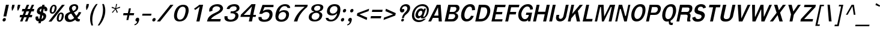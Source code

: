 SplineFontDB: 1.0
FontName: Garuda-BoldOblique
FullName: Garuda Bold Oblique
FamilyName: Garuda
Weight: Bold
Copyright: Generated by NECTEC for Public Domain\n\nModified under GNU General Public License by TLWG
Version: 2.52: 2007-04-13
ItalicAngle: -12
UnderlinePosition: -27
UnderlineWidth: 20
Ascent: 872
Descent: 128
NeedsXUIDChange: 1
FSType: 0
OS2Version: 0
OS2_WeightWidthSlopeOnly: 0
OS2_UseTypoMetrics: 0
CreationTime: 1153661423
ModificationTime: 1176433170
PfmFamily: 33
TTFWeight: 700
TTFWidth: 5
LineGap: 0
VLineGap: 0
Panose: 2 11 7 4 2 2 2 2 2 4
OS2TypoAscent: 0
OS2TypoAOffset: 1
OS2TypoDescent: 0
OS2TypoDOffset: 1
OS2TypoLinegap: 0
OS2WinAscent: 0
OS2WinAOffset: 1
OS2WinDescent: 0
OS2WinDOffset: 1
HheadAscent: 0
HheadAOffset: 1
HheadDescent: 0
HheadDOffset: 1
OS2Vendor: 'PfEd'
ScriptLang: 3
 1 latn 1 dflt 
 1 thai 4 KUY  PAL  THA  dflt 
 1 thai 1 PAL  
ContextSub: glyph 0 2 ' RQD' 0 0 0 1
 String: 15 uni0E0D uni0E10
 BString: 0 
 FString: 0 
 1
  SeqLookup: 0 'nds0'
EndFPST
ChainSub: class 0 1 'ccmp' 7 7 1 5
  Class: 414 uni0E01 uni0E02 uni0E03 uni0E04 uni0E05 uni0E06 uni0E07 uni0E08 uni0E09 uni0E0A uni0E0B uni0E0C uni0E0D uni0E0E uni0E0F uni0E10 uni0E11 uni0E12 uni0E13 uni0E14 uni0E15 uni0E16 uni0E17 uni0E18 uni0E19 uni0E1A uni0E1B uni0E1C uni0E1D uni0E1E uni0E1F uni0E20 uni0E21 uni0E22 uni0E23 uni0E24 uni0E25 uni0E26 uni0E27 uni0E28 uni0E29 uni0E2A uni0E2B uni0E2C uni0E2D uni0E2E uni0E10.descless uni0E0D.descless dottedcircle
  Class: 7 uni0E33
  Class: 39 uni0E48 uni0E49 uni0E4A uni0E4B uni0E4C
  Class: 23 uni0E38 uni0E39 uni0E3A
  Class: 39 uni0E31 uni0E34 uni0E35 uni0E36 uni0E37
  Class: 7 uni0E4D
  BClass: 414 uni0E01 uni0E02 uni0E03 uni0E04 uni0E05 uni0E06 uni0E07 uni0E08 uni0E09 uni0E0A uni0E0B uni0E0C uni0E0D uni0E0E uni0E0F uni0E10 uni0E11 uni0E12 uni0E13 uni0E14 uni0E15 uni0E16 uni0E17 uni0E18 uni0E19 uni0E1A uni0E1B uni0E1C uni0E1D uni0E1E uni0E1F uni0E20 uni0E21 uni0E22 uni0E23 uni0E24 uni0E25 uni0E26 uni0E27 uni0E28 uni0E29 uni0E2A uni0E2B uni0E2C uni0E2D uni0E2E uni0E10.descless uni0E0D.descless dottedcircle
  BClass: 7 uni0E33
  BClass: 39 uni0E48 uni0E49 uni0E4A uni0E4B uni0E4C
  BClass: 23 uni0E38 uni0E39 uni0E3A
  BClass: 39 uni0E31 uni0E34 uni0E35 uni0E36 uni0E37
  BClass: 7 uni0E4D
 1 1 0
  ClsList: 2
  BClsList: 1
  FClsList:
 1
  SeqLookup: 0 'G001'
 2 1 0
  ClsList: 3 2
  BClsList: 1
  FClsList:
 2
  SeqLookup: 0 'amtn'
  SeqLookup: 1 'amaa'
 1 1 0
  ClsList: 3
  BClsList: 1
  FClsList:
 1
  SeqLookup: 0 'loww'
 1 2 0
  ClsList: 3
  BClsList: 4 15420
  FClsList:
 1
  SeqLookup: 0 'loww'
 1 1 0
  ClsList: 6
  BClsList: 5
  FClsList:
 1
  SeqLookup: 0 'high'
EndFPST
ChainSub: coverage 0 1 'ccmp' 0 0 0 1
 1 0 1
  Coverage: 15 uni0E0D uni0E10
  FCoverage: 23 uni0E38 uni0E39 uni0E3A
 1
  SeqLookup: 0 'ndsc'
EndFPST
GenTags: 26 sb'ndsc' ms'G001' ms'amtn' sb'amaa' sb'loww' sb'high' nl'ndsc' sb'nds0' nl'G008' nl'amtn' nl'ama0' nl'loww' nl'high' nl'G013' nl'G014' nl'G015' nl'G016' nl'nds2' nl'low1' nl'hig1' nl'G020' nl'amn1' nl'G022' nl'G023' nl'G024' nl'G025'
LangName: 1033 "" "" "" "Garuda Bold Oblique" "" "" "" "" "TLWG" "" "" "" "" "This font is free software; you can redistribute it and/or modify it under the terms of the GNU General Public License as published by the Free Software Foundation; either version 2 of the License, or (at your option) any later version.+AAoACgAA-This font is distributed in the hope that it will be useful, but WITHOUT ANY WARRANTY; without even the implied warranty of MERCHANTABILITY or FITNESS FOR A PARTICULAR PURPOSE.  See the GNU General Public License for more details.+AAoACgAA-You should have received a copy of the GNU General Public License along with this font; if not, write to the Free Software Foundation, Inc., 51 Franklin St, Fifth Floor, Boston, MA  02110-1301  USA+AAoACgAA-As a special exception, if you create a document which uses this font, and embed this font or unaltered portions of this font into the document, this font does not by itself cause the resulting document to be covered by the GNU General Public License. This exception does not however invalidate any other reasons why the document might be covered by the GNU General Public License. If you modify this font, you may extend this exception to your version of the font, but you are not obligated to do so. If you do not wish to do so, delete this exception statement from your version." "http://www.gnu.org/licenses/gpl.html" 
LangName: 1054 "" "" "" "" "" "" "" "" "" "" "" "" "" "" "" "" "" "" "" "+DicONA4NDg0OOQ4hDjgOSA4HDiMOOQ5JDh4ONA4GDjIOFQ4bDjcOSQ4ZDgIONQ5JDh0OOA5IDhkOQA4lDikODw44" 
Encoding: Custom
UnicodeInterp: none
NameList: Adobe Glyph List
DisplaySize: -72
AntiAlias: 1
FitToEm: 1
WinInfo: 184 8 7
BeginPrivate: 3
BlueValues 30 [-3 2 523 526 595 601 699 716]
OtherBlues 11 [-279 -240]
ForceBold 4 true
EndPrivate
TeXData: 1 0 0 235929 117964 78643 356516 1048576 78643 783286 444596 497025 792723 393216 433062 380633 303038 157286 324010 404750 52429 2506097 1059062 262144
AnchorClass: "AboveBase" mark 0 1 1 0 "BelowBase" mark 0 1 2 0 "AboveMark" mkmk 0 1 3 1 
BeginChars: 379 341
StartChar: .notdef
Encoding: 0 -1 0
Width: 766
VWidth: 2048
Flags: W
HStem: 0 95<212 671> 1242 95<379 838>
Fore
95 0 m 1
 379 1337 l 1
 955 1337 l 1
 671 0 l 1
 95 0 l 1
212 95 m 1
 595 95 l 1
 838 1242 l 1
 455 1242 l 1
 212 95 l 1
EndSplineSet
EndChar
StartChar: space
Encoding: 32 32 1
Width: 344
VWidth: 2048
Flags: W
EndChar
StartChar: exclam
Encoding: 33 33 2
Width: 308
Flags: W
HStem: 2 145<161 192> 677 20G<247 369>
Fore
262 212 m 1
 143 212 l 1
 247 697 l 1
 369 697 l 1
 262 212 l 1
242 75 m 0
 236 41 207 2 161 2 c 0
 123 2 107 31 107 58 c 0
 107 64 107 71 109 75 c 0
 116 109 146 147 192 147 c 0
 230 147 244 121 244 94 c 0
 244 87 244 81 242 75 c 0
EndSplineSet
EndChar
StartChar: quotedbl
Encoding: 34 34 3
Width: 458
Flags: W
HStem: 677 20G<210 311 445 546>
Fore
457 455 m 1
 431 455 l 1
 418 578 l 1
 445 697 l 1
 546 697 l 1
 520 578 l 1
 457 455 l 1
221 455 m 1
 195 455 l 1
 184 578 l 1
 210 697 l 1
 311 697 l 1
 285 578 l 1
 221 455 l 1
EndSplineSet
EndChar
StartChar: numbersign
Encoding: 35 35 4
Width: 597
Flags: W
HStem: 0 21G<86 184 290 386> 166 99<86 155 294 360 498 575> 412 103<180 253 391 461 593 655> 680 20G<365 464 575 670>
Fore
498 265 m 1
 596 265 l 1
 575 166 l 1
 457 166 l 1
 386 0 l 1
 290 0 l 1
 360 166 l 1
 253 166 l 1
 184 0 l 1
 86 0 l 1
 155 166 l 1
 66 166 l 1
 87 265 l 1
 196 265 l 1
 253 412 l 1
 159 412 l 1
 181 515 l 1
 291 515 l 1
 365 700 l 1
 464 700 l 1
 391 515 l 1
 497 515 l 1
 575 700 l 1
 670 700 l 1
 593 515 l 1
 676 515 l 1
 655 412 l 1
 556 412 l 1
 498 265 l 1
294 265 m 1
 400 265 l 1
 461 412 l 1
 351 412 l 1
 294 265 l 1
EndSplineSet
EndChar
StartChar: dollar
Encoding: 36 36 5
Width: 574
Flags: W
HStem: 679 20G<412 507>
VStem: 127 115<138 158> 185 115<415 454> 455 117<205 228> 506 116<481 504>
Fore
399 636 m 0xa0
 412 699 l 1
 507 699 l 1
 494 636 l 1
 566 625 622 575 622 504 c 0
 622 489 619 472 613 454 c 0
 607 435 590 434 589 434 c 2
 518 434 l 2
 515 434 503 435 503 449 c 0
 503 454 l 0
 504 463 506 472 506 481 c 0xa8
 506 504 497 524 472 532 c 1
 438 377 l 1
 469 366 526 342 552 302 c 0
 566 281 572 256 572 228 c 0
 572 175 547 113 509 75 c 0
 458 23 395 5 359 2 c 1
 343 -75 l 1
 248 -75 l 1
 264 2 l 1
 173 9 127 57 127 138 c 0
 127 150 129 162 130 175 c 0
 132 189 139 210 158 210 c 2
 227 210 l 2
 230 210 244 208 244 193 c 0
 244 193 244 193 244 192 c 1
 244 184 l 1
 242 175 242 166 242 158 c 0xd0
 242 130 251 116 287 106 c 1
 325 285 l 1
 291 291 231 310 199 357 c 0
 190 371 185 391 185 415 c 0
 185 466 207 530 258 575 c 0
 300 612 349 633 399 636 c 0xa0
357 434 m 0
 357 434 l 0
 363 460 379 535 379 535 c 1
 349 530 311 509 300 461 c 0
 300 458 300 457 300 454 c 0
 300 428 333 406 346 406 c 0
 349 406 353 408 353 411 c 0
 353 411 l 0
 353 411 l 0
 353 412 356 429 357 434 c 0
415 264 m 1
 380 104 l 1
 408 110 443 133 454 189 c 0
 455 195 455 199 455 205 c 0x90
 455 238 432 256 415 264 c 1
EndSplineSet
EndChar
StartChar: percent
Encoding: 37 37 6
Width: 697
Flags: W
HStem: -8 62<543 560> 311 58<606 622> 322 61<247 261> 642 57<312 326>
VStem: 143 81<435 450> 353 79<573 594> 437 83<103 122> 647 83<243 265>
Fore
150 510 m 0xbf
 150 510 l 0
 170 607 230 699 326 699 c 0
 403 699 432 644 432 573 c 0
 432 553 431 532 426 510 c 0
 406 415 346 322 247 322 c 0
 172 322 143 379 143 448 c 0
 143 468 146 489 150 510 c 0xbf
353 598 m 0
 353 598 l 0
 353 624 340 642 314 642 c 0
 259 642 242 549 235 510 c 0
 231 494 224 463 224 437 c 0
 224 408 231 383 259 383 c 0
 316 383 331 469 339 507 c 0
 345 535 353 564 353 592 c 0
 353 593 353 596 353 598 c 0
445 182 m 0
 445 182 l 0
 464 276 524 369 622 369 c 0xdf
 699 369 730 314 730 245 c 0
 730 225 727 204 722 182 c 0
 702 86 641 -8 543 -8 c 0
 466 -8 437 49 437 120 c 0
 437 139 440 161 445 182 c 0
610 311 m 0
 610 311 l 0
 555 311 538 219 530 182 c 0
 527 166 520 135 520 107 c 0
 520 78 527 54 555 54 c 0
 610 54 627 139 635 176 c 0
 639 196 647 230 647 258 c 0
 647 287 639 311 610 311 c 0
656 699 m 1
 773 699 l 1
 215 -2 l 1
 95 -2 l 1
 656 699 l 1
EndSplineSet
EndChar
StartChar: ampersand
Encoding: 38 38 7
Width: 717
Flags: W
HStem: -8 95<270 310> 2 98<635 674> 635 72<454 480>
VStem: 71 136<166 198> 251 115<520 542> 544 88<561 581>
Fore
635 2 m 0x7c
 635 2 l 0x7c
 576 2 540 18 506 81 c 1
 415 14 351 -8 270 -8 c 0xbc
 212 -8 153 3 115 38 c 0
 86 66 71 115 71 166 c 0
 71 182 74 201 77 219 c 0
 98 314 176 351 296 394 c 1
 277 426 273 438 267 449 c 0
 258 471 251 494 251 520 c 0
 251 529 251 540 254 552 c 0
 276 659 379 707 478 707 c 0
 569 707 632 665 632 581 c 0
 632 569 630 555 627 540 c 0
 610 460 553 412 451 372 c 1
 550 235 l 1
 605 288 635 342 656 389 c 1
 759 374 l 1
 723 299 671 228 598 155 c 1
 621 120 639 100 674 100 c 0
 677 100 679 100 682 100 c 2
 705 101 l 1
 685 8 l 1
 667 3 651 2 635 2 c 0x7c
466 635 m 0
 466 635 l 0
 431 635 380 612 368 556 c 0
 366 550 366 544 366 540 c 0
 366 506 388 480 403 457 c 1
 422 429 l 1
 472 449 527 478 541 540 c 0
 543 547 544 555 544 561 c 0
 544 609 509 635 466 635 c 0
339 326 m 1
 268 314 216 276 208 219 c 0
 207 212 207 204 207 198 c 0
 207 130 250 87 310 87 c 0xbc
 354 87 403 107 463 149 c 1
 339 326 l 1
EndSplineSet
EndChar
StartChar: quotesingle
Encoding: 39 39 8
Width: 298
Flags: W
Fore
267 489 m 1
 241 489 l 1
 230 612 l 1
 254 731 l 1
 354 731 l 1
 330 612 l 1
 267 489 l 1
EndSplineSet
EndChar
StartChar: parenleft
Encoding: 40 40 9
Width: 378
Flags: W
VStem: 100 92<63 115>
Fore
215 276 m 0
 199 205 192 133 192 63 c 0
 192 -18 202 -97 222 -167 c 1
 155 -167 l 1
 120 -83 100 14 100 115 c 0
 100 169 104 224 116 281 c 0
 150 441 233 604 348 731 c 1
 415 731 l 1
 314 592 248 435 215 276 c 0
EndSplineSet
EndChar
StartChar: parenright
Encoding: 41 41 10
Width: 378
Flags: W
VStem: 262 95<454 501>
Fore
110 -167 m 1
 43 -167 l 1
 136 -34 205 124 238 276 c 0
 254 353 262 428 262 501 c 0
 262 581 253 659 230 731 c 1
 297 731 l 1
 337 650 357 553 357 454 c 0
 357 397 351 339 339 281 c 0
 305 120 221 -37 110 -167 c 1
EndSplineSet
EndChar
StartChar: asterisk
Encoding: 42 42 11
Width: 597
Flags: W
Fore
437 524 m 1
 504 386 l 1
 464 359 l 1
 406 504 l 1
 287 359 l 1
 259 386 l 1
 388 524 l 1
 242 572 l 1
 265 616 l 1
 402 558 l 1
 432 731 l 1
 475 731 l 1
 432 558 l 1
 595 618 l 1
 598 572 l 1
 437 524 l 1
EndSplineSet
EndChar
StartChar: plus
Encoding: 43 43 12
Width: 565
Flags: W
HStem: 264 90<140 303 405 567>
Fore
386 264 m 1
 343 64 l 1
 261 64 l 1
 303 264 l 1
 123 264 l 1
 141 354 l 1
 322 354 l 1
 365 553 l 1
 448 553 l 1
 405 354 l 1
 586 354 l 1
 567 264 l 1
 386 264 l 1
EndSplineSet
EndChar
StartChar: comma
Encoding: 44 44 13
Width: 252
Flags: W
HStem: -20 20G<105 129.5 129 132>
Fore
106 -71 m 0
 126 -43 127 -29 132 0 c 1
 130 0 130 0 129 0 c 0
 81 0 63 28 63 60 c 0
 63 106 100 159 153 159 c 0
 158 159 l 0
 205 156 219 121 219 83 c 0
 219 64 216 46 212 29 c 0
 178 -71 126 -143 18 -161 c 1
 29 -110 l 1
 57 -106 86 -98 106 -71 c 0
EndSplineSet
EndChar
StartChar: hyphen
Encoding: 45 45 14
AltUni: 8208
Width: 455
Flags: W
HStem: 241 81<108 463>
Fore
90 241 m 1
 109 322 l 1
 481 322 l 1
 463 241 l 1
 90 241 l 1
EndSplineSet
EndChar
StartChar: period
Encoding: 46 46 15
Width: 217
Flags: W
HStem: 2 21G<99 141>
Fore
201 75 m 0
 195 41 164 2 118 2 c 0
 80 2 64 31 64 58 c 0
 64 64 64 71 66 75 c 0
 74 109 103 147 149 147 c 0
 187 147 202 121 202 92 c 0
 202 87 202 81 201 75 c 0
EndSplineSet
EndChar
StartChar: slash
Encoding: 47 47 16
Width: 597
Flags: W
HStem: -2 21G<32 161> 679 20G<593 719>
Fore
593 699 m 1
 719 699 l 1
 161 -2 l 1
 32 -2 l 1
 593 699 l 1
EndSplineSet
EndChar
StartChar: zero
Encoding: 48 48 17
Width: 697
Flags: W
HStem: 0 77<369 391> 619 81<494 526>
VStem: 143 124<223 257> 627 126<463 497>
Fore
737 353 m 0
 737 353 l 0
 696 181 613 2 369 0 c 0
 368 0 368 0 366 0 c 0
 202 0 143 106 143 235 c 0
 143 273 147 311 156 351 c 0
 190 512 303 699 518 700 c 0
 520 700 521 700 524 700 c 0
 696 700 753 593 753 471 c 0
 753 432 746 392 737 353 c 0
506 619 m 0
 374 618 308 468 281 351 c 0
 273 317 267 277 267 239 c 0
 267 155 296 77 389 77 c 0
 527 77 586 233 610 349 c 0
 619 389 627 434 627 475 c 0
 627 553 599 619 507 619 c 0
 506 619 l 0
EndSplineSet
EndChar
StartChar: one
Encoding: 49 49 18
Width: 697
Flags: W
HStem: -5 21G<374 503> 682 20G<497 653>
Fore
374 -5 m 1
 509 624 l 1
 464 584 443 566 408 541 c 0
 380 521 354 501 322 481 c 1
 277 540 l 1
 303 556 l 2
 333 575 460 665 481 690 c 0
 486 696 489 702 497 702 c 2
 653 702 l 1
 503 -5 l 1
 374 -5 l 1
EndSplineSet
EndChar
StartChar: two
Encoding: 50 50 19
Width: 697
Flags: W
HStem: -3 101<288 644.36> 625 89<514 544>
VStem: 207 132<458 487> 664 119<524 542>
Fore
667 -3 m 1
 116 -3 l 1
 136 80 156 155 228 216 c 0
 311 290 392 328 489 372 c 1
 616 429 664 486 664 530 c 0
 664 587 592 625 515 625 c 0
 463 625 408 607 371 566 c 0
 349 540 339 515 339 487 c 0
 339 475 342 460 346 445 c 1
 219 400 l 1
 210 420 207 440 207 458 c 0
 207 480 210 500 216 521 c 0
 233 575 291 639 356 671 c 0
 414 700 481 714 544 714 c 0
 632 714 710 688 746 638 c 0
 773 604 783 570 783 540 c 0
 783 452 697 382 650 354 c 0
 595 322 552 297 510 276 c 0
 448 244 379 205 314 144 c 0
 299 130 293 116 288 98 c 1
 394 98 659 98 690 100 c 1
 667 -3 l 1
EndSplineSet
EndChar
StartChar: three
Encoding: 51 51 20
Width: 697
Flags: W
HStem: -8 85<387 420> 326 82<420 463> 618 89<525 556>
VStem: 141 129<157 175> 595 130<228 235> 650 118<533 549>
Fore
353 504 m 1xf4
 356 501 l 1
 233 506 l 1
 251 566 268 596 317 636 c 0
 372 681 469 707 556 707 c 0
 628 707 696 688 730 648 c 0
 757 616 768 581 768 547 c 0xf4
 768 501 748 458 717 432 c 0
 688 408 638 383 604 377 c 1
 602 368 l 1
 636 363 681 343 704 305 c 0
 717 282 725 258 725 230 c 0
 725 187 707 139 673 98 c 0
 615 28 498 -8 389 -8 c 0
 287 -8 192 23 159 84 c 0
 146 107 141 132 141 159 c 0
 141 175 143 193 146 212 c 1
 271 212 l 1
 270 198 270 184 270 173 c 0
 270 156 271 143 279 129 c 0
 299 95 351 77 406 77 c 0
 484 77 570 113 590 201 c 0
 593 213 595 224 595 233 c 0xf8
 595 317 500 326 420 326 c 0
 409 326 400 326 391 326 c 1
 409 412 l 1
 429 409 446 408 463 408 c 0
 477 408 490 409 504 412 c 0
 555 422 615 438 638 483 c 0
 641 489 650 510 650 535 c 0
 650 573 628 618 529 618 c 0
 527 618 527 618 526 618 c 0
 458 618 394 587 360 523 c 0
 359 518 357 512 354 507 c 0
 354 506 353 504 353 504 c 1xf4
EndSplineSet
EndChar
StartChar: four
Encoding: 52 52 21
Width: 697
Flags: W
HStem: -5 21G<457 586> 178 83<244 497 641 739> 685 20G<569 736>
Fore
625 178 m 1
 586 -5 l 1
 457 -5 l 1
 497 178 l 1
 107 178 l 1
 127 271 l 1
 569 705 l 1
 736 705 l 1
 641 261 l 1
 756 261 l 1
 739 178 l 1
 625 178 l 1
587 612 m 1
 244 261 l 1
 512 261 l 1
 587 612 l 1
EndSplineSet
EndChar
StartChar: five
Encoding: 53 53 22
Width: 697
Flags: W
HStem: -15 89<397 435> 392 103<486 546> 601 96<325 779>
VStem: 158 129<154 184> 619 126<276 305>
Fore
400 -15 m 0
 262 -15 202 26 176 72 c 0
 161 97 158 123 158 156 c 0
 158 164 158 173 158 184 c 1
 287 184 l 1
 287 179 287 175 287 172 c 0
 287 98 334 74 411 74 c 0
 412 74 415 74 417 74 c 0
 530 75 584 139 610 222 c 0
 616 242 619 261 619 277 c 0
 619 354 559 392 486 392 c 0
 428 392 359 366 307 314 c 1
 189 314 l 1
 325 697 l 1
 786 697 l 1
 779 601 l 1
 411 601 l 1
 406 593 403 586 400 578 c 0
 379 526 360 481 340 429 c 1
 363 441 411 471 435 478 c 0
 463 486 498 495 546 495 c 0
 552 495 559 495 566 495 c 0
 693 489 745 411 745 305 c 0
 745 282 743 259 739 235 c 0
 711 87 607 -15 400 -15 c 0
EndSplineSet
EndChar
StartChar: six
Encoding: 54 54 23
Width: 697
Flags: W
HStem: -15 86<392 435> 380 78<483 521> 628 82<542 569>
VStem: 162 126<182 210> 609 121<260 284>
Fore
391 -15 m 0
 391 -15 l 0
 215 -8 162 92 162 210 c 0
 162 264 175 322 189 377 c 0
 231 533 345 707 561 710 c 0
 563 710 566 710 567 710 c 0
 685 710 771 668 780 550 c 1
 667 550 l 1
 653 605 609 628 549 628 c 0
 544 628 l 0
 437 628 369 540 337 446 c 0
 330 423 325 405 320 382 c 1
 326 385 333 388 337 392 c 2
 346 400 l 2
 397 440 452 455 509 458 c 0
 521 458 l 0
 658 458 730 391 730 284 c 0
 730 264 728 245 723 224 c 0
 697 97 592 -15 409 -15 c 0
 391 -15 l 0
477 380 m 0
 397 379 308 322 291 215 c 0
 290 204 288 193 288 182 c 0
 288 118 325 71 414 71 c 0
 523 71 586 139 604 221 c 0
 607 236 609 248 609 262 c 0
 609 342 550 380 483 380 c 0
 481 380 478 380 477 380 c 0
EndSplineSet
EndChar
StartChar: seven
Encoding: 55 55 24
Width: 697
Flags: W
HStem: -2 21G<231 376> 609 85<278 681>
Fore
477 253 m 0
 422 158 400 101 376 -2 c 1
 231 -2 l 1
 271 133 320 224 409 339 c 0
 483 435 578 524 681 609 c 1
 261 609 l 1
 279 694 l 1
 808 694 l 1
 788 601 l 1
 667 507 550 376 477 253 c 0
EndSplineSet
EndChar
StartChar: eight
Encoding: 56 56 25
Width: 697
Flags: W
HStem: -6 73<386 423> 348 87<459 483> 639 66<517 542>
VStem: 150 120<168 186> 254 120<513 523> 595 119<233 255> 635 121<564 578>
Fore
711 218 m 0xe4
 711 218 l 0
 688 94 582 -6 397 -6 c 0
 388 -6 l 0
 221 -5 150 74 150 170 c 0xf4
 150 185 153 202 156 219 c 0
 185 349 325 380 359 385 c 1
 365 408 l 1
 300 415 254 451 254 513 c 0
 254 527 256 541 261 556 c 0
 291 661 422 705 540 705 c 0
 656 705 756 670 756 576 c 0xea
 756 570 756 563 754 555 c 0
 740 469 676 422 598 408 c 1
 593 385 l 1
 621 379 714 356 714 253 c 0
 714 242 714 230 711 218 c 0xe4
593 218 m 0
 593 218 l 0
 595 225 595 233 595 241 c 0
 595 296 561 348 461 348 c 0
 353 348 294 288 274 218 c 0
 271 207 270 195 270 184 c 0
 270 124 314 69 402 67 c 0
 403 67 406 67 408 67 c 0
 515 67 584 144 593 218 c 0
526 639 m 0
 460 639 397 612 379 546 c 0
 376 535 374 524 374 513 c 0
 374 468 411 435 477 435 c 0
 477 435 478 435 480 435 c 0
 575 435 624 480 633 544 c 0
 635 552 635 558 635 566 c 0xea
 635 618 589 639 526 639 c 0
EndSplineSet
EndChar
StartChar: nine
Encoding: 57 57 26
Width: 697
Flags: W
HStem: -8 74<363 390> 248 80<417 454> 628 82<507 541>
VStem: 208 118<418 443> 645 123<497 521>
Fore
742 333 m 0
 742 333 l 0
 700 179 586 -6 372 -8 c 0
 368 -8 l 0
 192 -8 162 90 158 135 c 2
 156 144 l 1
 264 144 l 1
 276 89 322 66 383 66 c 0
 388 66 l 0
 448 66 501 95 549 161 c 0
 615 251 612 253 630 337 c 1
 609 328 601 316 586 303 c 0
 538 265 484 250 429 248 c 0
 425 248 422 248 417 248 c 0
 282 248 208 313 208 418 c 0
 208 435 210 455 215 475 c 0
 241 601 345 710 520 710 c 0
 527 710 533 710 541 710 c 0
 716 702 768 612 768 498 c 0
 768 446 757 388 742 333 c 0
521 628 m 0
 411 628 349 559 331 478 c 0
 328 466 326 454 326 443 c 0
 326 365 386 328 454 328 c 0
 535 328 627 382 642 484 c 0
 644 495 645 506 645 517 c 0
 645 581 609 628 521 628 c 0
EndSplineSet
EndChar
StartChar: colon
Encoding: 58 58 27
Width: 294
Flags: W
HStem: 2 145<143 173> 383 146<224 254>
Fore
305 455 m 0
 305 455 l 0
 297 422 270 383 224 383 c 0
 185 383 170 409 170 438 c 0
 170 443 170 449 172 455 c 0
 179 489 208 529 254 529 c 0
 293 529 307 503 307 474 c 0
 307 468 307 461 305 455 c 0
224 75 m 0
 218 41 189 2 143 2 c 0
 104 2 89 31 89 58 c 0
 89 64 89 71 90 75 c 0
 98 109 127 147 173 147 c 0
 212 147 225 121 225 94 c 0
 225 87 225 81 224 75 c 0
EndSplineSet
EndChar
StartChar: semicolon
Encoding: 59 59 28
Width: 320
Flags: W
HStem: 5 153<156 181> 379 145<228 259>
Fore
310 451 m 0
 310 451 l 0
 303 417 274 379 228 379 c 0
 189 379 173 406 173 435 c 0
 173 440 173 446 175 451 c 0
 182 484 213 524 259 524 c 0
 297 524 311 498 311 469 c 0
 311 463 311 457 310 451 c 0
129 -71 m 0
 150 -43 152 -23 156 5 c 1
 110 5 90 31 90 61 c 0
 90 106 129 158 181 158 c 0
 190 158 l 0
 222 155 244 130 244 86 c 0
 244 69 241 48 233 25 c 0
 201 -75 156 -143 49 -161 c 1
 60 -110 l 1
 87 -106 109 -98 129 -71 c 0
EndSplineSet
EndChar
StartChar: less
Encoding: 60 60 29
Width: 597
Flags: W
Fore
126 247 m 1
 147 349 l 1
 638 533 l 1
 616 435 l 1
 236 299 l 1
 558 161 l 1
 538 63 l 1
 126 247 l 1
EndSplineSet
EndChar
StartChar: equal
Encoding: 61 61 30
Width: 544
Flags: W
HStem: 138 92<114 526> 402 90<169 582>
Fore
152 402 m 1
 170 492 l 1
 601 492 l 1
 582 402 l 1
 152 402 l 1
95 138 m 1
 115 230 l 1
 546 230 l 1
 526 138 l 1
 95 138 l 1
EndSplineSet
EndChar
StartChar: greater
Encoding: 62 62 31
Width: 597
Flags: W
Fore
87 63 m 1
 107 161 l 1
 486 299 l 1
 166 435 l 1
 187 533 l 1
 598 349 l 1
 576 247 l 1
 87 63 l 1
EndSplineSet
EndChar
StartChar: question
Encoding: 63 63 32
Width: 538
Flags: W
HStem: -2 115<268 293> 369 148<256 308> 625 82<386 420>
VStem: 222 117<43 69> 480 115<537 558>
Fore
561 653 m 0
 561 653 l 0
 584 630 595 596 595 558 c 0
 595 484 553 394 472 325 c 0
 418 279 357 244 342 173 c 0
 340 167 340 162 334 141 c 1
 251 139 l 1
 265 184 270 205 279 227 c 0
 288 248 300 268 325 305 c 0
 374 377 454 418 475 504 c 0
 478 517 480 527 480 538 c 0
 480 595 435 625 386 625 c 0
 351 625 314 612 287 581 c 0
 274 569 253 536 253 506 c 0
 253 503 253 501 253 500 c 1
 276 512 294 517 308 517 c 0
 342 517 357 492 357 464 c 0
 357 440 346 412 325 395 c 0
 300 377 277 369 256 369 c 0
 221 369 192 389 178 417 c 0
 170 432 166 451 166 471 c 0
 166 543 216 632 288 671 c 0
 330 694 376 707 420 707 c 0
 475 707 526 690 561 653 c 0
293 113 m 0
 325 113 339 94 339 69 c 0
 339 37 313 -2 268 -2 c 0
 236 -2 222 18 222 43 c 0
 222 75 248 113 293 113 c 0
EndSplineSet
EndChar
StartChar: at
Encoding: 64 64 33
Width: 784
Flags: W
HStem: -26 80<407 434> 138 95<385 429> 440 96<487 505> 644 79<535 569>
VStem: 120 93<251 279> 265 109<270 299> 743 80<453 483>
Fore
541 135 m 0
 541 135 l 0
 513 135 490 149 490 181 c 0
 490 184 490 190 492 195 c 1
 443 152 412 138 385 138 c 0
 316 138 265 195 265 270 c 0
 265 284 267 296 270 310 c 0
 294 428 389 536 501 536 c 0
 543 536 572 523 601 472 c 1
 624 530 l 1
 704 530 l 1
 664 420 630 328 593 225 c 0
 592 221 592 216 592 213 c 0
 592 205 595 199 605 199 c 0
 645 199 711 277 736 388 c 0
 740 412 743 437 743 457 c 0
 743 581 661 644 543 644 c 0
 388 644 259 520 222 349 c 0
 216 322 213 296 213 271 c 0
 213 135 300 54 432 54 c 0
 498 54 563 80 621 121 c 1
 705 121 l 1
 615 34 530 -26 412 -26 c 0
 408 -26 l 0
 225 -25 120 87 120 253 c 0
 120 282 123 314 130 346 c 0
 175 558 359 723 561 723 c 0
 716 723 823 622 823 483 c 0
 823 463 822 441 817 420 c 0
 800 340 780 282 725 222 c 0
 664 156 628 135 541 135 c 0
377 326 m 0
 376 317 374 307 374 299 c 0
 374 261 392 233 429 233 c 0
 487 233 536 288 550 351 c 0
 552 360 553 368 553 376 c 0
 553 414 532 440 494 440 c 0
 440 440 389 383 377 326 c 0
EndSplineSet
EndChar
StartChar: A
Encoding: 65 65 34
Width: 628
Flags: W
HStem: 3 21G<25 141 460 590> 155 96<264 451> 684 20G<380 541>
Fore
460 3 m 1
 451 155 l 1
 216 155 l 1
 141 3 l 1
 25 3 l 1
 380 704 l 1
 541 704 l 1
 590 3 l 1
 460 3 l 1
431 596 m 1
 264 251 l 1
 446 251 l 1
 431 596 l 1
EndSplineSet
EndChar
StartChar: B
Encoding: 66 66 35
Width: 646
Flags: W
HStem: 3 97<224 388> 319 90<290 436> 612 92<233 500>
VStem: 520 124<220 235> 570 129<541 573>
Fore
536 40 m 0xf0
 536 40 l 0
 484 5 425 3 365 3 c 2
 83 3 l 1
 233 704 l 1
 515 704 l 2
 529 704 l 0
 573 704 619 702 655 674 c 0
 684 650 699 615 699 573 c 0xe8
 699 559 697 544 694 529 c 0
 679 457 618 392 535 369 c 1
 532 360 l 1
 602 343 644 290 644 222 c 0
 644 208 642 196 639 182 c 0
 627 126 586 75 536 40 c 0xf0
543 599 m 0
 543 599 l 0
 527 610 504 612 481 612 c 0
 469 612 457 612 446 612 c 2
 333 612 l 1
 290 409 l 1
 415 409 l 2
 418 409 423 409 426 409 c 0
 455 409 484 411 513 431 c 0
 541 451 561 483 567 515 c 0
 569 524 570 532 570 541 c 0
 570 564 563 586 543 599 c 0
489 302 m 0
 468 319 432 319 405 319 c 2
 270 319 l 1
 224 100 l 1
 351 100 l 2
 385 100 422 100 455 120 c 0
 486 139 509 176 518 213 c 0
 520 219 520 227 520 233 c 0xf0
 520 261 509 287 489 302 c 0
EndSplineSet
EndChar
StartChar: C
Encoding: 67 67 36
Width: 646
Flags: W
HStem: -3 100<339 366> 615 101<469 495>
VStem: 115 138<236 270> 570 126<492 511>
Fore
339 -3 m 0
 189 -3 115 104 115 248 c 0
 115 282 120 319 127 357 c 0
 169 555 307 716 495 716 c 0
 635 716 696 641 696 509 c 0
 696 497 696 484 694 471 c 1
 567 461 l 1
 569 475 570 489 570 503 c 0
 570 563 546 615 472 615 c 0
 471 615 471 615 469 615 c 0
 354 613 284 446 262 349 c 0
 256 322 253 293 253 264 c 0
 253 176 282 97 362 97 c 0
 366 97 l 0
 449 98 501 167 529 235 c 1
 642 227 l 1
 590 80 478 -3 339 -3 c 0
EndSplineSet
EndChar
StartChar: D
Encoding: 68 68 37
Width: 646
Flags: W
HStem: 3 21G<55 259> 596 108<205 424>
VStem: 553 128<431 457>
Fore
532 100 m 0
 532 100 l 0
 454 25 351 3 259 3 c 2
 55 3 l 1
 205 704 l 1
 383 704 l 2
 480 704 578 696 630 625 c 0
 665 579 681 521 681 457 c 0
 681 425 676 391 668 356 c 0
 648 261 602 169 532 100 c 0
530 540 m 0
 504 593 445 596 392 596 c 0
 386 596 380 596 376 596 c 2
 303 596 l 1
 199 109 l 1
 270 109 l 2
 339 109 412 118 468 190 c 0
 509 242 533 302 546 360 c 0
 550 385 553 409 553 432 c 0
 553 471 546 509 530 540 c 0
EndSplineSet
EndChar
StartChar: E
Encoding: 69 69 38
Width: 568
Flags: W
HStem: 2 93<219 523> 293 98<282 517> 596 101<228 650>
Fore
80 2 m 1
 228 697 l 1
 671 697 l 1
 650 596 l 1
 326 596 l 1
 282 391 l 1
 536 391 l 1
 517 293 l 1
 262 293 l 1
 219 95 l 1
 543 95 l 1
 523 2 l 1
 80 2 l 1
EndSplineSet
EndChar
StartChar: F
Encoding: 70 70 39
Width: 530
Flags: W
HStem: 2 21G<78 198> 288 104<281 515> 595 105<227 645>
Fore
323 595 m 1
 281 392 l 1
 536 392 l 1
 515 288 l 1
 259 288 l 1
 198 2 l 1
 78 2 l 1
 227 700 l 1
 668 700 l 1
 645 595 l 1
 323 595 l 1
EndSplineSet
EndChar
StartChar: G
Encoding: 71 71 40
Width: 646
Flags: W
HStem: -6 98<333 372> 261 96<431 536> 615 96<472 494>
VStem: 94 128<254 291> 590 115<487 507>
Fore
495 0 m 1
 500 17 510 74 510 77 c 0
 510 77 l 0
 510 77 510 77 510 75 c 1
 471 5 405 -6 333 -6 c 0
 181 -6 94 106 94 254 c 0
 94 284 98 314 104 346 c 0
 146 538 290 711 494 711 c 0
 495 711 498 711 501 711 c 0
 627 710 705 636 705 507 c 0
 705 504 705 500 705 497 c 1
 590 480 l 1
 590 483 590 486 590 487 c 0
 590 556 553 613 475 615 c 0
 474 615 l 0
 342 615 250 445 227 342 c 0
 224 326 222 310 222 291 c 0
 222 202 264 92 372 92 c 0
 452 92 518 153 536 261 c 1
 411 261 l 1
 432 357 l 1
 671 357 l 1
 595 0 l 1
 495 0 l 1
EndSplineSet
EndChar
StartChar: H
Encoding: 72 72 41
Width: 657
Flags: W
HStem: 3 21G<60 181 480 605> 308 107<270 546> 684 20G<210 331 630 756>
Fore
480 3 m 1
 546 308 l 1
 247 308 l 1
 181 3 l 1
 60 3 l 1
 210 704 l 1
 331 704 l 1
 270 415 l 1
 569 415 l 1
 630 704 l 1
 756 704 l 1
 605 3 l 1
 480 3 l 1
EndSplineSet
EndChar
StartChar: I
Encoding: 73 73 42
Width: 294
Flags: W
HStem: 3 21G<83 202> 684 20G<233 353>
Fore
83 3 m 1
 233 704 l 1
 353 704 l 1
 202 3 l 1
 83 3 l 1
EndSplineSet
EndChar
StartChar: J
Encoding: 74 74 43
Width: 482
Flags: W
HStem: -3 109<236 255> 680 20G<475 593>
VStem: 66 118<152 174>
Fore
357 29 m 0
 317 6 268 -3 236 -3 c 0
 225 -3 215 -2 208 0 c 1
 92 8 66 92 66 152 c 0
 66 166 67 178 69 187 c 2
 87 274 l 1
 204 274 l 1
 185 190 l 2
 184 184 184 178 184 172 c 0
 184 129 215 106 253 106 c 0
 294 106 343 135 365 196 c 0
 374 221 379 245 383 265 c 2
 475 700 l 1
 593 700 l 1
 483 182 l 1
 458 123 418 64 357 29 c 0
EndSplineSet
EndChar
StartChar: K
Encoding: 75 75 44
Width: 628
Flags: W
HStem: 0 21G<83 198 458 593> 679 20G<231 346>
Fore
458 0 m 1
 389 326 l 1
 225 130 l 1
 198 0 l 1
 83 0 l 1
 231 699 l 1
 346 699 l 1
 265 317 l 1
 582 697 l 1
 582 697 690 697 710 697 c 1
 500 438 l 1
 593 0 l 1
 458 0 l 1
EndSplineSet
EndChar
StartChar: L
Encoding: 76 76 45
Width: 490
Flags: W
HStem: 3 107<219 466> 684 20G<225 346>
Fore
75 3 m 1
 225 704 l 1
 346 704 l 1
 219 110 l 1
 489 110 l 1
 466 3 l 1
 75 3 l 1
EndSplineSet
EndChar
StartChar: M
Encoding: 77 77 46
Width: 862
Flags: W
HStem: 3 21G<80 176 374 454 658 777> 607 97<230 339 713 786>
Fore
658 3 m 1
 786 607 l 1
 750 607 l 1
 454 3 l 1
 374 3 l 1
 339 607 l 1
 305 607 l 1
 176 3 l 1
 80 3 l 1
 230 704 l 1
 445 704 l 1
 471 208 l 1
 713 704 l 1
 927 704 l 1
 777 3 l 1
 658 3 l 1
EndSplineSet
EndChar
StartChar: N
Encoding: 78 78 47
Width: 646
Flags: W
HStem: 3 21G<80 164 455 561> 684 20G<230 369 625 711>
Fore
455 3 m 1
 310 529 l 1
 276 529 l 1
 164 3 l 1
 80 3 l 1
 230 704 l 1
 369 704 l 1
 495 236 l 1
 526 236 l 1
 625 704 l 1
 711 704 l 1
 561 3 l 1
 455 3 l 1
EndSplineSet
EndChar
StartChar: O
Encoding: 79 79 48
Width: 646
Flags: W
HStem: -3 104<320 348> 616 100<449 474>
VStem: 98 130<252 286> 567 123<459 485>
Fore
559 112 m 0
 559 112 l 0
 492 35 408 -3 320 -3 c 0
 235 -3 162 26 129 103 c 0
 109 147 98 204 98 261 c 0
 98 293 101 325 109 357 c 0
 149 549 288 716 472 716 c 0
 558 716 632 694 665 619 c 0
 682 582 690 533 690 483 c 0
 690 441 684 397 676 359 c 0
 658 276 615 178 559 112 c 0
561 532 m 0
 552 589 512 616 455 616 c 0
 391 616 337 570 300 512 c 0
 268 463 247 405 238 357 c 0
 231 330 228 300 228 270 c 0
 228 185 258 101 348 101 c 0
 411 101 455 141 494 198 c 0
 527 247 546 307 556 357 c 0
 563 389 567 426 567 461 c 0
 567 486 564 510 561 532 c 0
EndSplineSet
EndChar
StartChar: P
Encoding: 80 80 49
Width: 625
Flags: W
HStem: 0 21G<63 182> 276 93<261 420> 605 95<212 471>
VStem: 555 126<515 543>
Fore
572 320 m 0
 572 320 l 0
 541 297 513 285 483 281 c 0
 461 276 440 276 417 276 c 0
 406 276 394 276 383 276 c 2
 241 276 l 1
 182 0 l 1
 63 0 l 1
 212 700 l 1
 469 700 l 2
 529 700 587 700 632 662 c 0
 664 632 681 590 681 543 c 0
 681 527 679 512 676 495 c 0
 661 428 625 362 572 320 c 0
532 581 m 0
 507 605 474 605 440 605 c 2
 311 605 l 1
 261 369 l 1
 391 369 l 2
 409 369 428 369 448 374 c 0
 468 379 487 389 507 408 c 0
 532 431 546 460 552 487 c 0
 553 497 555 506 555 515 c 0
 555 540 547 564 532 581 c 0
EndSplineSet
EndChar
StartChar: Q
Encoding: 81 81 50
Width: 646
Flags: W
HStem: -153 93<502 523> -9 104<302 353> 612 99<453 478>
VStem: 110 129<230 280> 385 70<-43 -2> 561 129<422 457>
Fore
461 28 m 0
 461 28 l 0
 458 15 455 3 455 -6 c 0
 455 -44 481 -60 512 -60 c 0
 515 -60 520 -60 523 -60 c 2
 561 -57 l 1
 541 -150 l 1
 529 -152 515 -153 504 -153 c 0
 423 -153 385 -130 385 -43 c 0
 385 -31 385 -17 386 -2 c 1
 323 -8 l 2
 316 -9 310 -9 302 -9 c 0
 227 -9 167 35 136 106 c 0
 118 149 110 196 110 247 c 0
 110 281 113 317 121 353 c 0
 161 544 293 711 478 711 c 0
 563 711 628 685 662 610 c 0
 681 567 690 512 690 455 c 0
 690 420 687 385 679 353 c 0
 651 221 575 94 461 28 c 0
553 527 m 0
 543 584 513 612 457 612 c 0
 392 612 339 573 305 515 c 0
 279 466 259 400 250 353 c 0
 244 323 239 288 239 256 c 0
 239 173 265 95 353 95 c 0
 415 95 461 129 494 189 c 0
 520 238 541 302 552 353 c 0
 558 380 561 411 561 440 c 0
 561 471 558 500 553 527 c 0
EndSplineSet
EndChar
StartChar: R
Encoding: 82 82 51
Width: 659
Flags: W
HStem: -2 21G<54 170 506 630 506 506> 281 114<254 454> 582 115<202 525>
VStem: 498 118<67 94> 521 121<221 242> 595 121<524 555>
Fore
506 -2 m 1xf0
 506 -2 l 0
 501 28 498 48 498 67 c 0xf0
 498 92 503 115 510 150 c 0
 517 176 521 201 521 221 c 0xe8
 521 258 504 281 440 281 c 2
 230 281 l 1
 170 -2 l 1
 54 -2 l 1
 202 697 l 1
 523 697 l 2
 619 697 716 679 716 555 c 0xe4
 716 540 714 524 711 506 c 0
 697 417 667 395 592 343 c 1
 630 311 642 276 642 242 c 0xe8
 642 190 616 136 616 94 c 0
 616 72 621 54 638 37 c 1
 630 -2 l 1
 506 -2 l 1xf0
500 582 m 2
 294 582 l 1
 254 395 l 1
 452 395 l 2
 463 395 474 395 483 395 c 0
 527 395 563 402 584 469 c 0
 592 492 595 510 595 524 c 0xe4
 595 581 544 582 500 582 c 2
EndSplineSet
EndChar
StartChar: S
Encoding: 83 83 52
Width: 588
Flags: W
HStem: -6 110<273 310> 607 106<412 433>
VStem: 155 139<451 497> 449 137<212 261>
Fore
471 48 m 1
 411 6 339 -6 273 -6 c 0
 158 -6 69 44 61 162 c 1
 61 162 181 198 189 198 c 1
 198 123 241 104 310 104 c 0
 342 104 428 118 446 189 c 0
 448 196 449 204 449 212 c 0
 449 241 434 259 415 270 c 0
 392 282 368 287 342 293 c 0
 241 317 155 348 155 451 c 0
 155 466 156 483 161 501 c 0
 173 566 205 618 258 659 c 0
 311 699 372 713 431 713 c 0
 538 713 615 676 632 572 c 1
 517 535 l 1
 507 579 492 607 417 607 c 0
 365 607 311 587 297 526 c 0
 294 515 294 506 294 497 c 0
 294 478 300 466 314 457 c 0
 334 446 357 440 379 435 c 0
 432 423 497 405 533 372 c 0
 567 343 586 305 586 261 c 0
 586 247 584 233 581 219 c 0
 567 153 524 89 471 48 c 1
EndSplineSet
EndChar
StartChar: T
Encoding: 84 84 53
Width: 530
Flags: W
HStem: 2 21G<202 322> 595 107<178 328 179 616>
Fore
448 595 m 1
 322 2 l 1
 202 2 l 1
 328 595 l 1
 156 595 l 1
 179 702 l 1
 639 702 l 1
 616 595 l 1
 448 595 l 1
EndSplineSet
EndChar
StartChar: U
Encoding: 85 85 54
Width: 646
Flags: W
HStem: -6 104<325 359> 679 20G<218 353 609 734>
VStem: 110 138<153 184>
Fore
632 215 m 0
 616 159 581 107 535 64 c 1
 472 11 397 -6 325 -6 c 0
 254 -6 182 5 144 51 c 0
 120 80 110 115 110 153 c 0
 110 190 118 231 127 274 c 2
 218 699 l 1
 353 699 l 1
 262 274 l 2
 256 247 248 213 248 184 c 0
 248 172 250 161 253 152 c 0
 268 103 319 98 359 98 c 0
 392 98 435 103 469 139 c 0
 503 178 509 230 518 274 c 2
 609 699 l 1
 734 699 l 1
 644 274 l 2
 632 215 l 0
EndSplineSet
EndChar
StartChar: V
Encoding: 86 86 55
Width: 588
Flags: W
HStem: 0 21G<222 374> 680 20G<179 310>
Fore
374 0 m 1
 222 0 l 1
 179 700 l 1
 310 700 l 1
 330 126 l 1
 593 699 l 1
 612 700 707 700 707 700 c 1
 374 0 l 1
EndSplineSet
EndChar
StartChar: W
Encoding: 87 87 56
Width: 882
Flags: W
HStem: -2 203<296 316> 501 199<544 556>
VStem: 175 121<201.465 202 256.117 444.427 511.516 697>
Fore
691 -2 m 1
 561 -2 l 1
 556 501 l 1
 544 501 l 0
 544 501 l 1
 316 -2 l 1
 190 -2 l 1
 175 697 l 1
 297 697 l 1
 294 256 l 1
 296 202 l 1
 296 202 l 0
 296 201 303 201 311 201 c 1
 532 699 l 1
 532 699 587 700 622 700 c 0
 639 700 651 700 651 699 c 0
 651 699 l 1
 664 208 l 1
 674 202 l 1
 697 256 l 1
 894 697 l 1
 1001 699 l 1
 691 -2 l 1
EndSplineSet
EndChar
StartChar: X
Encoding: 88 88 57
Width: 628
Flags: W
HStem: 0 21G<41 170 440 579> 680 20G<215 354>
Fore
440 0 m 1
 365 268 l 1
 170 0 l 1
 41 0 l 1
 322 363 l 1
 215 700 l 1
 354 700 l 1
 418 471 l 1
 584 699 l 1
 582 699 l 0
 708 699 l 1
 468 372 l 1
 579 0 l 1
 440 0 l 1
EndSplineSet
EndChar
StartChar: Y
Encoding: 89 89 58
Width: 588
Flags: W
HStem: 0 21G<235 356> 680 20G<184 325 586 705>
Fore
414 282 m 1
 356 0 l 1
 235 0 l 1
 297 297 l 1
 184 700 l 1
 325 700 l 1
 394 418 l 1
 586 700 l 1
 705 700 l 1
 414 282 l 1
EndSplineSet
EndChar
StartChar: Z
Encoding: 90 90 59
Width: 646
Flags: W
HStem: -2 102<244 593> 599 100<258 573>
Fore
86 -2 m 1
 107 98 l 1
 573 599 l 1
 238 599 l 1
 259 699 l 1
 731 699 l 1
 710 599 l 1
 244 100 l 1
 615 100 l 1
 593 -2 l 1
 86 -2 l 1
EndSplineSet
EndChar
StartChar: bracketleft
Encoding: 91 91 60
Width: 372
Flags: W
HStem: -190 60<149 235> 638 61<247 409>
Fore
58 -190 m 1
 247 699 l 1
 423 699 l 1
 409 638 l 1
 311 638 l 1
 149 -130 l 1
 247 -130 l 1
 235 -190 l 1
 58 -190 l 1
EndSplineSet
EndChar
StartChar: backslash
Encoding: 92 92 61
Width: 415
Flags: W
Fore
248 3 m 1
 190 704 l 1
 288 702 l 1
 360 2 l 1
 248 3 l 1
EndSplineSet
EndChar
StartChar: bracketright
Encoding: 93 93 62
Width: 372
Flags: W
HStem: -201 68<70 231> 632 67<246 331>
Fore
55 -201 m 1
 71 -133 l 1
 169 -133 l 1
 331 632 l 1
 233 632 l 1
 247 699 l 1
 423 699 l 1
 231 -201 l 1
 55 -201 l 1
EndSplineSet
EndChar
StartChar: asciicircum
Encoding: 94 94 63
Width: 588
Flags: W
HStem: 684 20G<394 490>
Fore
483 285 m 1
 429 642 l 1
 227 285 l 1
 156 285 l 1
 394 704 l 1
 490 704 l 1
 553 285 l 1
 483 285 l 1
EndSplineSet
EndChar
StartChar: underscore
Encoding: 95 95 64
Width: 556
VWidth: 2048
Flags: W
HStem: -199 64<-45 526>
Fore
-58 -199 m 1
 -44 -135 l 1
 540 -135 l 1
 526 -199 l 1
 -58 -199 l 1
EndSplineSet
EndChar
StartChar: grave
Encoding: 96 96 65
Width: 372
Flags: W
Fore
406 619 m 1
 235 691 l 1
 267 768 l 1
 429 671 l 1
 406 619 l 1
EndSplineSet
EndChar
StartChar: a
Encoding: 97 97 66
Width: 536
Flags: W
HStem: -5 74<228 259> 0 61<506 536> 452 74<363 394>
VStem: 71 121<94 123> 435 114<386 423>
Fore
185 -5 m 0xb8
 185 -5 l 0xb8
 115 -5 71 28 71 94 c 0
 71 104 72 116 75 130 c 0
 90 199 139 254 205 279 c 0
 233 291 271 302 307 308 c 0
 340 313 377 314 425 319 c 1
 429 340 l 2
 432 357 435 372 435 386 c 0
 435 399 434 409 428 420 c 0
 417 445 388 452 363 452 c 0
 317 452 267 434 245 380 c 1
 147 380 l 1
 185 487 284 526 394 526 c 0
 471 526 501 510 529 478 c 0
 544 461 549 443 549 423 c 0
 549 406 546 388 543 369 c 0
 540 354 536 339 533 322 c 2
 498 159 l 2
 495 144 494 138 490 124 c 0
 489 118 489 112 489 106 c 0
 489 63 533 61 536 61 c 0
 536 61 536 60 536 58 c 0
 536 48 524 0 523 0 c 0
 523 0 l 1
 521 0 515 0 506 0 c 0x78
 480 0 429 3 417 26 c 0
 400 54 400 69 400 69 c 1
 351 2 285 -5 228 -5 c 0
 213 -5 199 -5 185 -5 c 0xb8
411 250 m 1
 325 241 215 236 195 147 c 0
 193 138 192 130 192 123 c 0
 192 86 215 69 259 69 c 0
 296 69 336 92 362 126 c 0
 392 164 395 182 405 225 c 2
 411 250 l 1
EndSplineSet
EndChar
StartChar: b
Encoding: 98 98 67
Width: 541
Flags: W
HStem: -3 69<275 310> 435 89<363 415> 682 20G<212 319>
VStem: 458 117<307 342>
Fore
310 -3 m 0
 310 -3 l 0
 245 -3 184 6 173 49 c 1
 170 38 170 35 170 35 c 0
 170 35 l 0
 172 43 l 0
 172 43 l 0
 172 43 170 40 169 31 c 0
 167 21 166 6 162 0 c 1
 63 0 l 1
 212 702 l 1
 319 702 l 1
 270 468 l 1
 276 466 l 1
 308 515 363 524 415 524 c 0
 423 524 432 524 440 524 c 0
 535 520 575 438 575 342 c 0
 575 314 572 285 566 256 c 0
 536 113 443 -3 310 -3 c 0
363 435 m 0
 282 435 248 359 233 290 c 2
 216 212 l 2
 213 193 208 172 208 150 c 0
 208 135 210 121 215 109 c 0
 225 80 248 66 282 66 c 0
 374 66 438 187 452 256 c 0
 455 271 458 288 458 307 c 0
 458 368 434 435 363 435 c 0
EndSplineSet
EndChar
StartChar: c
Encoding: 99 99 68
Width: 530
Flags: W
HStem: 0 90<279 307> 441 89<381 400>
VStem: 94 128<175 209>
Fore
279 0 m 0
 277 0 276 0 273 0 c 0
 159 0 94 75 94 189 c 0
 94 210 97 233 101 258 c 0
 135 417 256 530 400 530 c 0
 515 530 559 463 559 368 c 0
 559 362 559 357 559 353 c 1
 457 353 l 1
 457 356 457 360 457 363 c 0
 457 406 438 441 385 441 c 0
 293 441 248 354 231 273 c 0
 227 248 222 221 222 196 c 0
 222 139 241 90 307 90 c 0
 363 90 403 135 423 184 c 1
 526 182 l 1
 484 72 408 2 279 0 c 0
EndSplineSet
EndChar
StartChar: d
Encoding: 100 100 69
Width: 530
Flags: W
HStem: -8 80<274 299> 422 101<343 391> 684 20G<527 635>
VStem: 92 118<170 201>
Fore
383 0 m 1
 395 48 l 0
 395 48 l 0
 395 49 392 49 389 49 c 0
 386 49 383 49 383 46 c 0
 383 46 l 1
 353 0 314 -8 274 -8 c 0
 259 -8 244 -6 228 -6 c 0
 133 -6 92 74 92 170 c 0
 92 196 95 224 101 251 c 0
 129 383 219 523 343 523 c 0
 353 523 362 523 369 523 c 0
 411 523 446 518 477 458 c 1
 527 704 l 1
 635 704 l 1
 484 0 l 1
 383 0 l 1
437 284 m 2
 437 285 440 302 440 323 c 0
 440 365 431 422 380 422 c 0
 287 422 230 320 215 247 c 0
 212 233 210 218 210 201 c 0
 210 139 235 72 299 72 c 0
 336 72 362 92 383 121 c 1
 402 150 418 185 423 213 c 1
 437 284 l 2
EndSplineSet
EndChar
StartChar: e
Encoding: 101 101 70
Width: 530
Flags: W
HStem: 0 87<271 297> 261 78<238 533> 440 86<347 381>
VStem: 92 112<175 197> 451 98<355.356 385>
Fore
215 261 m 1
 207 216 l 0
 205 205 204 193 204 184 c 0
 204 126 233 87 297 87 c 0
 343 87 386 109 409 162 c 1
 409 162 l 0
 409 162 441 162 472 162 c 0
 487 162 503 162 512 162 c 1
 486 116 425 0 271 0 c 0
 155 0 92 80 92 195 c 0
 92 219 94 244 100 270 c 0
 133 423 225 526 368 526 c 0
 474 526 527 489 541 434 c 0
 547 409 549 389 549 369 c 0
 549 334 543 302 533 261 c 1
 215 261 l 1
369 440 m 0
 316 440 264 428 238 339 c 1
 448 339 l 1
 449 349 451 360 451 369 c 0
 451 425 418 440 369 440 c 0
EndSplineSet
EndChar
StartChar: f
Encoding: 102 102 71
Width: 294
Flags: W
HStem: 3 21G<86 193> 415 83<132 175 299 371> 628 85<380 397>
Fore
399 628 m 2
 389 628 l 0
 331 628 319 586 305 529 c 2
 299 498 l 1
 388 498 l 1
 371 415 l 1
 282 415 l 1
 193 3 l 1
 86 3 l 1
 175 415 l 1
 116 415 l 1
 133 498 l 1
 192 498 l 1
 201 541 205 566 213 590 c 0
 221 615 230 635 244 651 c 0
 279 694 331 713 382 713 c 0
 386 713 392 713 397 713 c 2
 445 710 l 1
 428 627 l 1
 399 628 l 2
EndSplineSet
EndChar
StartChar: g
Encoding: 103 103 72
Width: 525
Flags: W
HStem: -230 80<209 219> -2 83<235 268> 431 92<335 342>
VStem: 18 102<-91 -76> 64 100<175 200>
Fore
475 460 m 0xe8
 475 460 l 0
 475 483 489 524 489 524 c 1
 490 524 556 524 581 524 c 1
 490 103 l 2
 455 -64 411 -216 219 -230 c 0
 212 -230 205 -231 198 -231 c 0
 104 -231 18 -187 18 -89 c 0
 18 -83 18 -77 20 -69 c 1
 21 -55 l 1
 120 -55 l 1
 120 -63 120 -72 120 -78 c 0xf0
 120 -103 123 -120 155 -133 c 0
 167 -141 185 -149 210 -150 c 0
 215 -150 218 -150 221 -150 c 0
 251 -150 264 -144 285 -136 c 1
 330 -115 340 -90 359 -51 c 0
 368 -29 369 20 382 40 c 0
 382 41 382 48 386 49 c 1
 343 18 294 -2 235 -2 c 0
 230 -2 227 -2 222 -2 c 0
 189 2 155 5 121 37 c 1
 81 67 64 118 64 175 c 0
 64 267 109 376 169 441 c 0
 182 457 258 523 342 523 c 0
 345 523 346 523 348 523 c 0
 400 520 446 506 475 460 c 0xe8
412 388 m 2
 408 394 l 1
 397 414 357 429 339 431 c 0
 337 431 l 0
 228 431 164 294 164 198 c 0xe8
 164 173 169 152 176 135 c 0
 192 101 228 81 268 81 c 0
 299 81 331 92 357 116 c 0
 406 161 434 242 434 308 c 0
 434 342 426 369 412 388 c 2
EndSplineSet
EndChar
StartChar: h
Encoding: 104 104 73
Width: 530
Flags: W
HStem: -3 21G<64 172 365 472> 417 107<394 452> 679 20G<213 320>
Fore
365 -3 m 1
 417 242 l 2
 423 273 431 300 438 337 c 0
 440 349 441 360 441 369 c 0
 441 400 429 415 397 417 c 0
 395 417 395 417 394 417 c 0
 346 417 285 382 262 346 c 0
 239 313 230 274 224 242 c 2
 172 -3 l 1
 64 -3 l 1
 213 699 l 1
 320 699 l 1
 265 441 l 1
 268 437 l 1
 307 503 399 524 452 524 c 0
 455 524 457 524 458 524 c 0
 498 523 532 506 549 469 c 0
 556 455 558 441 558 423 c 0
 558 418 558 412 558 408 c 0
 555 383 549 357 543 333 c 2
 472 -3 l 1
 365 -3 l 1
EndSplineSet
EndChar
StartChar: i
Encoding: 105 105 74
Width: 254
Flags: W
HStem: -2 21G<72 179> 677 20G<221 328>
Fore
198 593 m 1
 221 697 l 1
 328 697 l 1
 305 593 l 1
 198 593 l 1
72 -2 m 1
 182 523 l 1
 290 523 l 1
 179 -2 l 1
 72 -2 l 1
EndSplineSet
EndChar
StartChar: j
Encoding: 106 106 75
Width: 254
Flags: W
HStem: -205 84<-35 0> 677 20G<215 328>
Fore
192 592 m 1
 215 697 l 1
 328 697 l 1
 305 592 l 1
 192 592 l 1
158 -78 m 0
 153 -104 144 -124 130 -144 c 0
 100 -190 55 -205 0 -205 c 0
 -14 -205 -34 -208 -49 -208 c 0
 -57 -208 -61 -208 -67 -207 c 1
 -49 -120 l 1
 -34 -121 l 2
 -29 -121 -26 -121 -21 -121 c 0
 55 -121 61 -48 74 6 c 2
 182 523 l 1
 290 523 l 1
 181 6 l 2
 175 -20 166 -51 158 -78 c 0
EndSplineSet
EndChar
StartChar: k
Encoding: 107 107 76
Width: 548
Flags: W
HStem: 0 21G<74 181 397 517> 684 20G<224 331>
Fore
397 0 m 1
 339 259 l 1
 207 121 l 1
 181 0 l 1
 74 0 l 1
 224 704 l 1
 331 704 l 1
 238 264 l 1
 337 359 l 1
 498 523 l 1
 507 523 523 523 541 523 c 0
 575 523 613 523 613 523 c 0
 613 523 l 1
 441 354 l 1
 517 0 l 1
 397 0 l 1
EndSplineSet
EndChar
StartChar: l
Encoding: 108 108 77
Width: 254
Flags: W
HStem: 3 21G<72 179> 684 20G<222 330>
Fore
72 3 m 1
 222 704 l 1
 330 704 l 1
 179 3 l 1
 72 3 l 1
EndSplineSet
EndChar
StartChar: m
Encoding: 109 109 78
Width: 804
Flags: W
HStem: 0 21G<66 173 348 455 630 737> 434 89<365 423 641 687>
VStem: 708 111<380 423>
Fore
630 0 m 1
 684 250 l 2
 685 261 690 281 693 299 c 0
 697 317 704 349 707 362 c 0
 708 368 708 374 708 380 c 0
 708 420 684 432 641 432 c 0
 599 432 553 382 532 348 c 0
 521 334 512 265 509 250 c 2
 455 0 l 1
 348 0 l 1
 402 250 l 2
 408 282 414 313 422 345 c 0
 423 356 425 366 425 376 c 0
 425 422 399 434 365 434 c 0
 319 434 276 385 256 349 c 0
 241 319 233 282 227 250 c 2
 173 0 l 1
 66 0 l 1
 176 523 l 1
 277 523 l 1
 264 457 l 1
 264 449 l 1
 317 518 365 523 423 523 c 0
 471 523 512 475 513 435 c 1
 576 518 635 523 687 523 c 0
 693 523 700 523 707 523 c 0
 746 523 794 498 814 466 c 0
 819 457 819 441 819 423 c 0
 819 405 819 386 817 372 c 0
 812 345 805 317 799 290 c 2
 737 0 l 1
 630 0 l 1
EndSplineSet
EndChar
StartChar: n
Encoding: 110 110 79
Width: 530
Flags: W
HStem: 0 21G<67 175 356 463> 428 95<372 411>
VStem: 429 118<362 425>
Fore
356 0 m 1
 412 270 l 2
 420 299 429 333 429 362 c 0
 429 363 429 366 429 368 c 0
 428 402 418 428 372 428 c 0
 339 428 287 391 267 360 c 0
 241 325 233 273 225 239 c 2
 175 0 l 1
 67 0 l 1
 178 523 l 1
 284 523 l 1
 267 443 l 1
 267 443 l 0
 267 445 267 445 270 445 c 1
 333 515 372 523 411 523 c 0
 443 523 l 0
 486 523 521 507 538 471 c 0
 544 458 547 441 547 425 c 0
 547 391 538 351 532 322 c 2
 463 0 l 1
 356 0 l 1
EndSplineSet
EndChar
StartChar: o
Encoding: 111 111 80
Width: 536
Flags: W
HStem: -3 78<264 286> 443 83<356 376>
VStem: 86 121<172 206> 438 120<316 350>
Fore
264 -3 m 0
 264 -3 l 0
 147 -3 86 74 86 185 c 0
 86 208 89 235 95 261 c 0
 127 412 235 526 376 526 c 0
 494 526 558 446 558 333 c 0
 558 308 555 282 549 256 c 0
 518 109 399 -3 264 -3 c 0
434 385 m 1
 434 385 l 0
 434 385 l 0
 434 385 432 443 360 443 c 0
 359 443 359 443 357 443 c 0
 268 440 231 349 216 277 c 0
 212 253 207 221 207 190 c 0
 207 132 222 75 284 75 c 0
 376 75 415 179 431 254 c 0
 435 277 438 302 438 325 c 0
 438 345 437 365 434 385 c 1
EndSplineSet
EndChar
StartChar: p
Encoding: 112 112 81
Width: 536
Flags: W
HStem: -5 80<269 288> 432 95<356 418>
VStem: 440 119<310 340>
Fore
296 -5 m 0
 296 -5 l 0
 290 -5 281 -5 271 -5 c 0
 238 -5 192 0 184 40 c 1
 169 38 l 1
 123 -179 l 1
 15 -179 l 1
 164 523 l 1
 262 523 l 1
 256 489 l 1
 254 475 244 438 244 438 c 1
 293 506 357 527 418 527 c 0
 420 527 423 527 425 527 c 0
 486 526 524 500 543 443 c 0
 553 412 559 377 559 340 c 0
 559 313 556 285 550 258 c 0
 521 124 425 -5 296 -5 c 0
356 432 m 0
 319 432 285 412 262 379 c 0
 238 343 230 325 222 291 c 2
 212 238 l 2
 205 213 201 189 201 166 c 0
 201 152 202 139 207 126 c 0
 218 97 245 75 276 75 c 0
 362 75 422 193 434 256 c 0
 437 271 440 291 440 310 c 0
 440 369 418 432 356 432 c 0
EndSplineSet
EndChar
StartChar: q
Encoding: 113 113 82
Width: 530
Flags: W
HStem: -5 85<254 283> 435 88<349 369>
VStem: 81 114<172 190>
Fore
576 445 m 0
 443 -179 l 1
 336 -179 l 1
 383 46 l 1
 339 -2 296 -5 254 -5 c 0
 241 -5 l 0
 132 -5 81 77 81 182 c 0
 81 207 83 233 89 259 c 0
 118 399 213 523 349 523 c 0
 412 523 461 515 478 454 c 1
 489 497 481 483 492 523 c 1
 494 524 501 524 510 524 c 0
 538 524 589 521 592 521 c 1
 592 521 l 0
 592 521 l 0
 592 520 579 461 576 445 c 0
443 307 m 2
 445 317 446 330 446 340 c 0
 446 388 426 432 368 435 c 0
 366 435 365 435 365 435 c 0
 276 435 219 330 204 259 c 0
 199 235 195 205 195 176 c 0
 195 162 195 150 198 138 c 0
 204 103 242 80 281 80 c 0
 314 80 353 103 371 126 c 0
 400 161 417 189 425 224 c 2
 443 307 l 2
EndSplineSet
EndChar
StartChar: r
Encoding: 114 114 83
Width: 346
Flags: W
HStem: 0 21G<49 155>
Fore
251 455 m 1
 291 498 342 524 376 524 c 2
 431 524 l 1
 408 417 l 1
 380 415 346 415 317 406 c 1
 261 382 227 339 208 254 c 2
 155 0 l 1
 49 0 l 1
 161 524 l 1
 267 524 l 1
 251 455 l 1
EndSplineSet
EndChar
StartChar: s
Encoding: 115 115 84
Width: 482
Flags: W
HStem: -11 86<257 284> 438 91<323 349>
VStem: 66 100<123 159> 124 109<348 377> 389 105<164 185> 412 100<379 402>
Fore
362 12 m 0xd8
 333 0 297 -8 264 -11 c 1
 146 -11 66 12 66 123 c 0
 66 141 67 161 72 184 c 1
 167 184 l 1
 166 175 166 167 166 159 c 0
 166 90 216 75 284 75 c 1
 331 81 376 94 386 147 c 0
 388 153 389 159 389 164 c 0xe8
 389 179 382 192 357 199 c 0
 299 218 248 239 196 265 c 0
 162 279 124 296 124 348 c 0
 124 357 124 368 127 379 c 0
 149 484 248 529 349 529 c 0
 464 529 512 486 512 402 c 0
 512 386 510 368 507 349 c 1
 409 349 l 1
 411 360 412 371 412 379 c 0xd4
 412 422 386 438 323 438 c 0
 271 438 233 406 233 377 c 0
 233 366 239 354 254 346 c 0
 320 311 391 310 452 265 c 0
 481 245 494 216 494 185 c 0
 494 120 435 43 362 12 c 0xd8
EndSplineSet
EndChar
StartChar: t
Encoding: 116 116 85
Width: 372
Flags: W
HStem: 3 86<254 303> 435 86<132 196 322 411> 679 20G<259 360>
VStem: 129 115<92 139>
Fore
333 11 m 1
 307 8 281 3 254 3 c 0
 215 3 167 9 147 34 c 0
 133 49 129 69 129 92 c 0
 129 118 135 149 141 175 c 2
 196 435 l 1
 115 435 l 1
 133 521 l 1
 219 521 l 1
 259 699 l 1
 360 699 l 1
 322 523 l 1
 432 523 l 1
 411 435 l 1
 303 435 l 1
 253 198 l 2
 248 176 244 156 244 139 c 0
 244 109 258 89 303 89 c 0
 310 89 316 90 322 90 c 2
 346 92 l 1
 325 -6 l 1
 342 14 l 1
 333 11 l 1
EndSplineSet
EndChar
StartChar: u
Encoding: 117 117 86
Width: 530
Flags: W
HStem: 0 100<199 274>
VStem: 100 116<100 152>
Fore
362 -2 m 1
 377 69 l 1
 356 69 l 1
 300 6 259 0 199 0 c 0
 152 0 120 15 106 55 c 0
 101 69 100 84 100 100 c 0
 100 130 107 164 113 196 c 2
 182 521 l 1
 290 521 l 1
 221 196 l 2
 218 181 216 166 216 152 c 0
 216 121 228 100 274 100 c 0
 316 100 354 129 377 169 c 0
 394 198 397 216 403 247 c 2
 461 521 l 1
 569 521 l 1
 458 -2 l 1
 362 -2 l 1
EndSplineSet
EndChar
StartChar: v
Encoding: 118 118 87
Width: 469
Flags: W
HStem: 0 21G<185 296>
Fore
296 0 m 1
 185 0 l 1
 138 523 l 1
 253 523 l 1
 285 170 l 1
 454 523 l 1
 564 523 l 1
 296 0 l 1
EndSplineSet
EndChar
StartChar: w
Encoding: 119 119 88
Width: 726
Flags: W
HStem: 2 21G<458 559> 523 1<487 535>
Fore
559 2 m 1
 458 2 l 1
 451 374 l 1
 443 374 l 1
 276 2 l 1
 167 3 l 1
 138 524 l 1
 253 524 l 1
 261 162 l 1
 267 164 l 1
 425 524 l 1
 426 524 458 524 487 524 c 0
 512 524 535 524 535 523 c 0
 535 523 535 523 533 523 c 1
 546 164 l 1
 550 162 l 1
 711 523 l 1
 809 523 l 1
 559 2 l 1
EndSplineSet
EndChar
StartChar: x
Encoding: 120 120 89
Width: 530
Flags: W
HStem: 0 21G<49 162 353 477>
Fore
353 0 m 1
 299 184 l 1
 162 0 l 1
 49 0 l 1
 261 270 l 2
 261 270 261 270 261 271 c 0
 261 287 175 523 175 523 c 1
 299 523 l 1
 343 360 l 1
 457 523 l 1
 564 523 l 1
 380 281 l 1
 477 0 l 1
 353 0 l 1
EndSplineSet
EndChar
StartChar: y
Encoding: 121 121 90
Width: 470
Flags: W
Fore
314 35 m 2
 299 5 284 -25 268 -52 c 0
 224 -135 161 -185 67 -192 c 2
 2 -196 l 1
 25 -94 l 1
 37 -95 49 -95 61 -95 c 0
 120 -95 162 -75 202 14 c 1
 149 523 l 1
 264 523 l 1
 285 150 l 1
 464 523 l 1
 559 523 l 1
 314 35 l 2
EndSplineSet
EndChar
StartChar: z
Encoding: 122 122 91
Width: 412
Flags: W
HStem: 0 87<147 379> 438 85<151 354>
Fore
23 0 m 1
 44 103 l 1
 354 438 l 1
 135 438 l 1
 152 523 l 1
 478 523 l 1
 463 445 l 1
 147 87 l 1
 397 87 l 1
 379 0 l 1
 23 0 l 1
EndSplineSet
EndChar
StartChar: braceleft
Encoding: 123 123 92
Width: 372
Flags: W
HStem: -182 56<256 267> 645 57<389 441>
VStem: 130 78<-95 -83> 184 77<180 192>
Fore
202 -182 m 2xe0
 178 -182 130 -155 130 -95 c 0xe0
 130 -86 132 -77 133 -67 c 2
 181 161 l 2
 182 169 184 176 184 182 c 0
 184 227 146 238 118 239 c 1
 129 291 l 1
 162 293 212 305 224 359 c 2
 271 587 l 2
 288 665 362 702 389 702 c 2
 454 702 l 1
 441 645 l 1
 425 645 l 2
 362 645 351 601 345 573 c 2
 300 362 l 2
 288 302 235 277 189 273 c 1
 184 254 l 1
 224 251 261 241 261 190 c 0xd0
 261 181 261 170 258 159 c 2
 213 -54 l 2
 212 -63 208 -72 208 -83 c 0
 208 -104 219 -126 262 -126 c 2
 279 -126 l 1
 267 -182 l 1
 202 -182 l 2xe0
EndSplineSet
EndChar
StartChar: bar
Encoding: 124 124 93
Width: 294
Flags: W
HStem: 3 21G<107 187> 684 20G<258 337>
Fore
107 3 m 1
 258 704 l 1
 337 704 l 1
 187 3 l 1
 107 3 l 1
EndSplineSet
EndChar
StartChar: braceright
Encoding: 125 125 94
Width: 372
Flags: W
HStem: 679 20G<216 281>
VStem: 222 77<334 344> 274 79<599 612>
Fore
259 158 m 2xc0
 210 -71 l 2
 193 -149 120 -185 92 -185 c 2
 28 -185 l 1
 40 -129 l 1
 58 -129 l 2
 120 -129 132 -83 136 -57 c 2
 182 156 l 2
 198 233 244 247 293 250 c 1
 297 271 l 1
 256 276 222 293 222 336 c 0xc0
 222 343 224 351 225 359 c 2
 270 570 l 2
 271 578 274 589 274 599 c 0xa0
 274 621 264 642 222 642 c 2xc0
 204 642 l 1
 216 699 l 1
 281 699 l 2
 305 699 353 671 353 612 c 0xa0
 353 602 351 593 349 584 c 2
 300 356 l 2
 299 349 299 345 299 340 c 0
 299 299 337 290 366 288 c 1
 356 236 l 1
 323 235 273 221 259 158 c 2xc0
EndSplineSet
EndChar
StartChar: asciitilde
Encoding: 126 126 95
Width: 588
Flags: W
Fore
397 242 m 0
 346 274 285 330 242 330 c 0
 230 330 219 325 212 314 c 0
 198 297 193 273 189 253 c 1
 100 253 l 1
 113 302 130 348 170 389 c 0
 195 415 222 425 248 425 c 0
 319 425 389 357 425 331 c 0
 449 313 468 305 483 305 c 0
 513 305 526 342 538 391 c 1
 624 391 l 1
 610 342 595 296 555 254 c 0
 535 233 503 219 469 219 c 0
 446 219 420 227 397 242 c 0
EndSplineSet
EndChar
StartChar: uni0E10.descless
Encoding: 128 63232 96
Width: 613
Flags: W
HStem: -3 75<360 385> 167 66<216 230> 305 69<245 267> 497 75<587 615> 533 71<381 408>
VStem: 132 69<244 261> 230 110<86 110> 276 89<268 286> 486 116<309 325>
Fore
704 532 m 1xf680
 704 532 l 0
 700 530 664 497 593 497 c 0
 589 497 l 0xf680
 510 498 472 533 399 533 c 0
 394 533 388 533 382 533 c 0
 322 529 302 495 300 495 c 0
 305 495 376 495 463 466 c 0
 550 435 589 402 599 353 c 0
 602 342 602 333 602 325 c 0
 602 307 598 291 593 273 c 1
 553 133 l 1
 540 80 512 38 454 14 c 0
 428 2 392 -3 360 -3 c 0
 320 -3 284 5 268 18 c 0
 242 37 230 52 230 86 c 0xee80
 230 94 230 101 231 110 c 1
 239 170 l 1
 231 169 224 167 216 167 c 0
 170 167 132 195 132 244 c 0
 132 251 132 261 135 271 c 0
 150 331 202 374 267 374 c 0
 271 374 277 372 282 372 c 0
 337 368 365 337 365 282 c 0xed80
 365 271 363 259 362 247 c 2
 342 115 l 2
 340 109 340 104 340 100 c 0
 340 83 348 72 379 72 c 0
 412 72 428 78 434 104 c 2
 478 268 l 1
 483 284 486 296 486 310 c 0
 486 323 483 337 474 351 c 0
 452 382 388 409 308 423 c 0
 225 438 162 445 161 445 c 1
 161 448 176 507 256 561 c 0
 307 595 362 604 408 604 c 0xee80
 429 604 449 602 464 599 c 0
 520 590 559 572 605 572 c 0
 615 572 l 0
 662 573 682 598 682 598 c 1
 704 532 l 1xf680
245 305 m 0
 218 305 201 281 201 261 c 0
 201 245 210 233 230 233 c 0xe680
 258 233 276 258 276 277 c 0xe580
 276 293 267 305 245 305 c 0
EndSplineSet
EndChar
StartChar: uni0E34.left
Encoding: 129 63233 97
Width: 0
Flags: W
HStem: 725 60<-391 -356> 855 66<-324 -297>
Fore
-300 921 m 0
 -300 921 l 0
 -143 920 -103 774 -103 690 c 0
 -103 671 -104 656 -107 645 c 1
 -107 645 -176 717 -356 725 c 0
 -368 725 -379 727 -391 727 c 0
 -517 727 -593 690 -595 690 c 1
 -564 800 -464 921 -303 921 c 0
 -302 921 -302 921 -300 921 c 0
-314 855 m 0
 -316 855 -319 855 -320 855 c 0
 -429 855 -466 774 -466 774 c 1
 -466 774 -422 785 -357 785 c 0
 -351 785 -343 785 -336 785 c 0
 -254 782 -190 756 -190 756 c 1
 -190 756 -201 854 -314 855 c 0
EndSplineSet
EndChar
StartChar: uni0E35.left
Encoding: 130 63234 98
Width: 0
Flags: W
HStem: 707 58<-390 -352> 835 66<-322 -303> 923 20G<-167 -52>
Fore
-593 670 m 0
 -593 670 l 0
 -567 780 -468 872 -368 894 c 0
 -346 898 -325 901 -305 901 c 0
 -254 901 -212 886 -184 868 c 1
 -167 943 l 1
 -52 943 l 1
 -103 710 l 1
 -103 710 -103 702 -103 691 c 0
 -103 685 -103 679 -103 671 c 0
 -103 648 -104 628 -104 625 c 1
 -104 625 -173 697 -353 705 c 0
 -365 705 -377 707 -388 707 c 0
 -515 707 -592 670 -593 670 c 0
-313 835 m 0
 -314 835 -317 835 -319 835 c 0
 -428 835 -463 754 -463 754 c 1
 -463 754 -420 765 -356 765 c 0
 -349 765 -342 765 -334 765 c 0
 -251 762 -189 736 -189 736 c 1
 -189 736 -198 834 -313 835 c 0
EndSplineSet
EndChar
StartChar: uni0E36.left
Encoding: 131 63235 99
Width: 0
Flags: W
HStem: 690 58<-437 -388> 819 65<-360 -326> 903 47<-168 -148>
VStem: -118 54<863 875>
Fore
-615 668 m 0
 -615 668 l 0
 -604 720 -563 803 -472 851 c 0
 -425 877 -376 884 -336 884 c 0
 -305 884 -281 880 -264 874 c 1
 -262 877 -254 909 -208 937 c 0
 -192 946 -173 950 -155 950 c 0
 -126 950 -98 940 -84 924 c 0
 -71 909 -64 892 -64 875 c 0
 -64 860 -69 845 -77 826 c 0
 -92 791 -115 769 -150 754 c 1
 -143 733 -138 717 -135 693 c 0
 -133 674 -129 679 -129 671 c 0
 -129 667 -130 658 -135 636 c 1
 -135 636 -207 681 -386 688 c 0
 -405 690 -422 690 -437 690 c 0
 -552 690 -613 668 -615 668 c 0
-343 819 m 0
 -343 819 l 0
 -345 819 -348 819 -349 819 c 0
 -460 819 -497 737 -497 737 c 1
 -497 737 -452 748 -388 748 c 0
 -365 748 l 0
 -285 745 -219 719 -219 719 c 1
 -219 719 -231 817 -343 819 c 0
-179 803 m 0
 -141 805 -118 837 -118 864 c 0
 -118 884 -132 903 -159 903 c 0
 -198 903 -219 869 -219 842 c 0
 -219 822 -208 803 -181 803 c 0
 -179 803 l 0
EndSplineSet
EndChar
StartChar: uni0E37.left
Encoding: 132 63236 100
Width: 0
Flags: W
HStem: 713 58<-399 -361> 842 65<-344 -313> 930 20G<-303 -212 -153 -54>
Fore
-602 676 m 0
 -602 676 l 0
 -602 681 -582 768 -500 838 c 0
 -422 903 -349 907 -322 907 c 0
 -317 907 -314 907 -313 907 c 1
 -303 950 l 1
 -212 950 l 1
 -225 891 l 1
 -219 889 -210 881 -201 875 c 0
 -190 869 -176 854 -175 854 c 1
 -153 950 l 1
 -54 950 l 1
 -110 684 l 1
 -113 632 l 1
 -113 632 -182 704 -362 711 c 0
 -374 711 -386 713 -397 713 c 0
 -524 713 -601 676 -602 676 c 0
-322 842 m 0
 -323 842 -326 842 -328 842 c 0
 -437 842 -474 760 -474 760 c 1
 -474 760 -429 771 -365 771 c 0
 -342 771 l 0
 -262 768 -196 742 -196 742 c 1
 -196 742 -208 840 -322 842 c 0
EndSplineSet
EndChar
StartChar: ellipsis
Encoding: 133 8230 101
Width: 637
VWidth: 2048
Flags: W
HStem: 0 21G<98 125.5 308 348.5 519.5 547>
Fore
144 133 m 0
 181 133 201 118 201 86 c 0
 201 80 199 74 198 66 c 0
 195 48 184 32 169 18 c 0
 153 6 135 0 116 0 c 0
 80 0 60 15 60 46 c 0
 60 52 61 58 63 66 c 0
 72 110 100 133 144 133 c 0
354 133 m 0
 391 133 411 118 411 86 c 0
 411 80 409 74 408 66 c 0
 399 21 371 0 326 0 c 0
 290 0 271 15 271 44 c 0
 271 51 273 58 274 66 c 0
 284 110 310 133 354 133 c 0
566 133 m 0
 602 133 622 118 622 86 c 0
 622 80 621 74 619 66 c 0
 616 48 605 32 590 18 c 0
 573 6 556 0 538 0 c 0
 501 0 483 15 483 44 c 0
 483 51 484 58 486 66 c 0
 495 110 521 133 566 133 c 0
EndSplineSet
EndChar
StartChar: uni0E48.low_left
Encoding: 134 63237 102
Width: 0
Flags: W
Fore
-259 668 m 1
 -205 923 l 1
 -87 923 l 1
 -141 668 l 1
 -259 668 l 1
EndSplineSet
EndChar
StartChar: uni0E49.low_left
Encoding: 135 63238 103
Width: 0
Flags: W
HStem: 766 49<-323 -305> 898 49<-290 -280>
VStem: -394 55<832 848> -256 63<866 874>
Fore
-359 716 m 0
 -359 716 l 0
 -333 742 -323 766 -323 766 c 1
 -349 766 -385 782 -392 814 c 0
 -394 820 -394 826 -394 832 c 0
 -394 883 -351 944 -285 947 c 0
 -281 947 l 0
 -227 947 -193 918 -193 874 c 0
 -193 872 -193 869 -193 868 c 0
 -198 809 -241 753 -261 740 c 1
 -230 745 -201 753 -166 768 c 0
 -124 786 -103 802 -75 823 c 0
 -18 868 21 923 21 923 c 1
 -8 785 l 1
 -8 785 -75 728 -173 699 c 0
 -241 679 -319 671 -374 671 c 0
 -391 671 -406 671 -417 673 c 1
 -417 673 -383 690 -359 716 c 0
-305 815 m 0
 -274 815 -256 843 -256 866 c 0
 -256 883 -267 898 -290 898 c 0
 -320 898 -339 871 -339 848 c 0
 -339 831 -328 815 -305 815 c 0
EndSplineSet
EndChar
StartChar: uni0E4A.low_left
Encoding: 136 63239 104
Width: 0
Flags: W
HStem: 670 35<-371 -355> 773 26<-369 -351 -369 -344> 832 91<-319 -262> 860 63<-325 -313>
VStem: -441 49<731 750> -323 39<744 757> -169 74<822 837>
Fore
-357 834 m 0xde
 -357 834 l 0
 -368 819 -369 802 -369 799 c 1
 -368 799 -353 805 -334 805 c 0
 -325 805 -314 803 -305 799 c 0
 -290 791 -284 774 -284 757 c 0
 -284 731 -297 704 -317 688 c 0
 -334 676 -351 670 -368 670 c 0
 -402 670 -431 691 -438 722 c 0
 -440 730 -441 739 -441 750 c 0
 -441 814 -399 907 -331 921 c 0
 -325 923 -319 923 -313 923 c 0xee
 -267 923 -248 887 -247 887 c 0
 -245 887 -204 923 -161 923 c 0xde
 -126 923 -94 900 -94 852 c 0
 -94 848 -95 843 -95 837 c 0
 -100 789 -130 750 -130 750 c 1
 -126 751 -89 769 -58 809 c 0
 -28 849 -12 898 -9 917 c 1
 61 875 l 1
 61 875 18 769 -83 719 c 0
 -149 685 -236 674 -261 674 c 0
 -256 674 -204 704 -181 768 c 0
 -173 786 -169 806 -169 822 c 0
 -169 843 -178 858 -199 858 c 0
 -222 858 -262 832 -262 832 c 2xee
 -264 832 -285 860 -319 860 c 0
 -339 860 -348 848 -357 834 c 0xde
-365 705 m 0
 -339 705 -323 728 -323 746 c 0
 -323 760 -333 773 -351 773 c 0
 -377 773 -392 750 -392 731 c 0
 -392 717 -383 705 -365 705 c 0
EndSplineSet
EndChar
StartChar: uni0E4B.low_left
Encoding: 137 63240 105
Width: 0
Flags: W
HStem: 788 83<-401 -300 -170 -69>
Fore
-259 981 m 1
 -147 981 l 1
 -170 871 l 1
 -51 871 l 1
 -69 788 l 1
 -189 788 l 1
 -212 679 l 1
 -323 679 l 1
 -300 788 l 1
 -418 788 l 1
 -400 871 l 1
 -282 871 l 1
 -259 981 l 1
EndSplineSet
EndChar
StartChar: uni0E4C.low_left
Encoding: 138 63241 106
Width: 0
Flags: W
HStem: 668 45<-256 -241> 800 43<-222 -211.939>
VStem: -337 61<744 752> -187 44<763 775>
Fore
-156 874 m 0
 -156 874 l 0
 -210 869 -221 843 -222 843 c 0
 -219 843 -143 843 -143 773 c 0
 -143 765 -144 756 -146 746 c 0
 -156 697 -210 668 -256 668 c 0
 -284 668 -310 679 -323 700 c 0
 -333 714 -337 731 -337 750 c 0
 -337 799 -305 857 -256 887 c 0
 -189 927 -141 914 -86 949 c 0
 -58 967 -49 1013 -48 1018 c 1
 37 1018 l 1
 37 1013 15 953 -15 926 c 0
 -46 898 -81 880 -156 874 c 0
-241 713 m 0
 -207 713 -187 742 -187 766 c 0
 -187 785 -198 800 -222 800 c 0
 -256 800 -276 771 -276 746 c 0
 -276 728 -265 713 -241 713 c 0
EndSplineSet
EndChar
StartChar: uni0E48.low
Encoding: 139 63242 107
Width: 0
Flags: HW
HStem: 918 20G<-3 115>
AnchorPoint: "AboveBase" 42 613 mark 0
Fore
-57 684 m 1
 -3 938 l 1
 115 938 l 1
 61 684 l 1
 -57 684 l 1
EndSplineSet
EndChar
StartChar: uni0E49.low
Encoding: 140 63243 108
Width: 0
Flags: HW
HStem: 791 58<-187 -166>
AnchorPoint: "AboveBase" 42 613 mark 0
Fore
-227 731 m 0
 -227 731 l 0
 -196 762 -187 791 -187 791 c 1
 -216 791 -258 809 -267 848 c 0
 -282 914 -227 999 -143 1004 c 0
 -72 1007 -31 969 -34 910 c 0
 -37 843 -87 776 -112 760 c 1
 -75 765 -41 774 0 792 c 0
 49 815 71 831 106 858 c 0
 173 912 218 976 218 976 c 1
 184 814 l 1
 184 814 106 746 -9 711 c 0
 -113 679 -236 674 -296 681 c 1
 -296 681 -258 699 -227 731 c 0
-166 849 m 0
 -101 851 -84 947 -149 946 c 0
 -212 944 -228 848 -166 849 c 0
EndSplineSet
EndChar
StartChar: uni0E4A.low
Encoding: 141 63244 109
Width: 0
Flags: HW
HStem: 797 32<-228 -204> 898 77<-29 18>
AnchorPoint: "AboveBase" 42 613 mark 0
Fore
-215 871 m 0
 -215 871 l 0
 -230 849 -227 834 -228 829 c 1
 -227 829 -187 849 -153 829 c 0
 -110 805 -124 731 -166 700 c 0
 -225 655 -296 682 -311 737 c 0
 -330 812 -276 952 -184 972 c 0
 -109 989 -83 935 -84 933 c 0
 -84 932 -34 975 18 975 c 0
 64 975 103 943 95 874 c 0
 89 817 52 771 52 771 c 1
 58 774 100 794 138 842 c 0
 173 889 192 946 196 966 c 1
 281 920 l 1
 281 920 227 794 109 734 c 0
 31 694 -74 681 -100 682 c 1
 -94 685 -37 716 -5 792 c 0
 15 845 18 898 -29 898 c 0
 -55 898 -101 868 -101 868 c 2
 -103 868 -127 903 -167 901 c 0
 -190 900 -204 887 -215 871 c 0
-222 717 m 0
 -170 717 -152 797 -204 797 c 0
 -256 797 -274 717 -222 717 c 0
EndSplineSet
EndChar
StartChar: uni0E4B.low
Encoding: 142 63245 110
Width: 0
Flags: HW
HStem: 808 98<-151 -32 107 225>
AnchorPoint: "AboveBase" 42 613 mark 0
Fore
15 1033 m 1
 133 1033 l 1
 107 906 l 1
 247 906 l 1
 225 808 l 1
 86 808 l 1
 60 682 l 1
 -58 682 l 1
 -32 808 l 1
 -172 808 l 1
 -150 906 l 1
 -11 906 l 1
 15 1033 l 1
EndSplineSet
EndChar
StartChar: uni0E4C.low
Encoding: 143 63246 111
Width: 0
Flags: HW
HStem: 814 47<-14 -3.31168>
AnchorPoint: "AboveBase" 42 613 mark 0
Fore
60 895 m 0
 60 895 l 0
 -2 891 -12 861 -14 861 c 0
 -9 861 95 861 72 756 c 0
 49 665 -86 639 -126 705 c 1
 -164 763 -129 863 -52 910 c 0
 23 955 77 940 136 979 c 0
 169 1001 179 1052 179 1056 c 1
 274 1056 l 1
 274 1052 254 986 218 953 c 0
 182 921 141 901 60 895 c 0
-35 716 m 0
 29 716 51 814 -14 814 c 0
 -80 814 -101 716 -35 716 c 0
EndSplineSet
EndChar
StartChar: uni0E0D.descless
Encoding: 144 63247 112
Width: 875
Flags: W
HStem: 0 78<417 694> 136 66<265 272> 518 81<418 453>
VStem: 127 97<76 95> 294 59<107 127> 530 121<438 456>
Fore
823 147 m 1
 823 147 l 0
 817 118 808 75 782 48 c 0
 762 26 728 0 694 0 c 2
 402 0 l 1
 418 78 l 1
 458 78 l 1
 526 399 l 2
 529 414 530 428 530 440 c 0
 530 490 503 518 432 518 c 0
 357 518 307 483 307 483 c 1
 310 481 325 471 353 448 c 0
 376 426 394 402 394 402 c 1
 391 402 359 389 322 356 c 0
 293 326 284 291 281 276 c 2
 265 202 l 1
 265 202 265 202 267 202 c 0
 277 202 353 199 353 127 c 0
 353 123 351 118 351 113 c 0
 339 25 268 -2 222 -2 c 0
 161 -2 127 31 127 89 c 0
 127 101 129 115 132 130 c 2
 162 276 l 2
 166 287 178 330 204 357 c 0
 233 386 262 397 262 397 c 1
 262 397 244 423 210 445 c 0
 181 463 152 480 147 481 c 1
 173 509 285 598 446 599 c 0
 451 599 l 0
 601 599 651 532 651 454 c 0
 651 440 650 425 647 411 c 2
 576 78 l 1
 645 78 l 2
 648 78 650 78 653 78 c 0
 664 78 671 80 684 89 c 0
 699 101 699 113 700 123 c 2
 800 595 l 1
 918 595 l 1
 823 147 l 1
267 136 m 0
 241 136 224 107 224 86 c 0
 224 69 231 57 250 57 c 0
 277 57 294 84 294 107 c 0
 294 123 287 136 267 136 c 0
EndSplineSet
EndChar
StartChar: quoteleft
Encoding: 145 8216 113
Width: 295
Flags: W
Fore
279 645 m 0
 261 625 251 596 250 593 c 1
 256 595 264 596 270 596 c 0
 287 596 303 589 314 576 c 0
 322 567 326 555 326 543 c 0
 326 509 305 471 271 458 c 0
 256 452 242 451 230 451 c 0
 198 451 179 468 173 486 c 0
 170 494 170 503 170 512 c 0
 170 561 202 632 245 670 c 0
 276 699 310 717 349 723 c 1
 342 684 l 1
 326 681 305 668 279 645 c 0
EndSplineSet
EndChar
StartChar: quoteright
Encoding: 146 8217 114
Width: 280
Flags: W
Fore
253 538 m 0
 273 558 282 587 284 590 c 1
 276 589 270 587 264 587 c 0
 245 587 230 595 218 607 c 0
 210 615 207 627 207 641 c 0
 207 673 228 713 262 725 c 0
 277 731 291 733 303 733 c 0
 337 733 357 716 363 697 c 0
 365 690 366 682 366 674 c 0
 366 624 333 555 287 513 c 0
 256 484 224 468 182 460 c 1
 190 500 l 1
 205 503 227 515 253 538 c 0
EndSplineSet
EndChar
StartChar: quotedblleft
Encoding: 147 8220 115
Width: 487
Flags: W
VStem: 172 156<513 536> 386 155<513 538>
Fore
287 655 m 0
 287 655 l 0
 262 615 267 598 265 595 c 1
 265 595 l 0
 273 595 328 593 328 536 c 0
 328 532 l 0
 325 494 291 448 235 448 c 0
 187 448 172 478 172 513 c 0
 172 533 176 555 184 573 c 0
 221 670 279 736 366 740 c 1
 354 687 l 1
 343 687 305 685 287 655 c 0
501 655 m 0
 475 615 481 598 480 595 c 1
 480 595 l 0
 487 595 541 593 541 538 c 0
 541 536 541 533 541 532 c 0
 538 494 506 448 449 448 c 0
 402 448 386 478 386 513 c 0
 386 533 391 555 397 573 c 0
 435 670 492 736 579 740 c 1
 567 687 l 1
 558 687 520 685 501 655 c 0
EndSplineSet
EndChar
StartChar: quotedblright
Encoding: 148 8221 116
Width: 493
Flags: W
VStem: 215 154<651 679> 428 156<653 677>
Fore
469 535 m 0
 469 535 l 0
 487 564 489 581 489 589 c 0
 489 592 489 593 489 595 c 1
 489 595 l 0
 481 595 428 596 428 653 c 0
 428 658 l 0
 431 696 464 742 521 742 c 0
 567 742 584 713 584 677 c 0
 584 658 578 636 570 616 c 0
 533 520 477 454 389 449 c 1
 402 503 l 1
 412 503 451 504 469 535 c 0
254 535 m 0
 273 563 274 578 274 587 c 0
 274 592 274 593 274 595 c 1
 274 595 l 0
 268 595 215 596 215 651 c 0
 215 653 215 656 215 658 c 0
 216 696 250 742 307 742 c 0
 354 742 369 713 369 679 c 0
 369 658 363 636 356 616 c 0
 320 520 264 454 175 449 c 1
 187 503 l 1
 198 503 236 504 254 535 c 0
EndSplineSet
EndChar
StartChar: bullet
Encoding: 149 8226 117
Width: 531
Flags: W
Fore
374 437 m 0
 469 437 512 377 512 308 c 0
 512 212 432 100 302 100 c 0
 207 100 166 159 166 228 c 0
 166 323 245 437 374 437 c 0
EndSplineSet
EndChar
StartChar: endash
Encoding: 150 8211 118
Width: 665
Flags: W
HStem: 248 97<120 661>
Fore
661 248 m 1
 100 248 l 1
 121 345 l 1
 682 345 l 1
 661 248 l 1
EndSplineSet
EndChar
StartChar: emdash
Encoding: 151 8212 119
Width: 1056
Flags: W
HStem: 248 97<122 1059>
Fore
1059 248 m 1
 101 248 l 1
 123 345 l 1
 1081 345 l 1
 1068 313 1064 270 1059 248 c 1
EndSplineSet
EndChar
StartChar: uni0E31.left
Encoding: 152 63248 120
Width: 0
Flags: W
HStem: 685 72<-166 -123> 872 55<-226 -213>
VStem: -346 64<796 815> -185 62<837 848>
Fore
176 788 m 1
 176 788 l 0
 175 788 104 725 -20 699 c 0
 -64 690 -110 685 -150 685 c 0
 -210 685 -259 693 -284 704 c 0
 -328 723 -346 759 -346 796 c 0
 -346 842 -317 889 -277 910 c 0
 -256 923 -233 927 -213 927 c 0
 -164 927 -123 898 -123 848 c 0
 -123 848 -123 846 -123 845 c 0
 -126 789 -166 757 -166 757 c 1
 -164 757 -159 757 -152 757 c 0
 -126 757 -66 760 -2 783 c 0
 141 834 204 914 204 914 c 1
 176 788 l 1
-187 828 m 0
 -187 831 -185 834 -185 837 c 0
 -185 861 -204 872 -224 872 c 0
 -247 872 -274 855 -281 825 c 0
 -281 822 -282 819 -282 815 c 0
 -282 792 -264 780 -244 780 c 0
 -221 780 -193 797 -187 828 c 0
EndSplineSet
EndChar
StartChar: uni0E4D.left
Encoding: 153 63249 121
Width: 0
Flags: W
HStem: 696 66<-247 -231> 877 69<-210 -195>
VStem: -349 70<792 808> -162 70<832 849>
Fore
-195 946 m 0
 -195 946 l 0
 -124 946 -92 901 -92 849 c 0
 -92 779 -150 696 -247 696 c 0
 -317 696 -349 740 -349 792 c 0
 -349 863 -291 946 -195 946 c 0
-233 762 m 0
 -189 762 -162 800 -162 832 c 0
 -162 857 -176 877 -208 877 c 0
 -253 877 -279 838 -279 806 c 0
 -279 782 -265 762 -233 762 c 0
EndSplineSet
EndChar
StartChar: uni0E47.left
Encoding: 154 63250 122
Width: 0
Flags: W
HStem: 690 56<-195 -176> 765 83<-309 -303> 806 55<-169 -155> 914 70<-169 -145> 926 63<-301 -279>
VStem: -469 81<797 828> -144 47<783 800>
Fore
25 1061 m 1x96
 25 1061 l 1
 25 1061 3 932 -103 917 c 0
 -120 914 -133 914 -147 914 c 0x96
 -198 914 -233 926 -287 926 c 0
 -300 926 l 0
 -346 923 -377 881 -386 840 c 0
 -388 835 -388 831 -388 828 c 0
 -388 799 -366 789 -366 789 c 1
 -365 792 -353 837 -314 846 c 0
 -310 848 -307 848 -303 848 c 0xce
 -267 848 -239 805 -239 805 c 1
 -239 805 -216 861 -155 861 c 0xa6
 -120 861 -97 837 -97 800 c 0
 -97 788 -100 774 -104 760 c 0
 -116 717 -152 691 -190 690 c 0
 -195 690 l 0
 -261 690 -271 765 -307 765 c 0
 -308 765 -308 765 -308 765 c 0
 -354 763 -356 690 -357 688 c 1
 -414 690 -461 716 -468 769 c 0
 -469 779 -469 788 -469 797 c 0
 -469 871 -426 956 -345 981 c 0
 -323 987 -302 989 -279 989 c 0xce
 -242 989 -204 984 -169 984 c 0
 -149 984 -129 986 -112 990 c 0
 -77 998 -74 1033 -64 1061 c 1
 25 1061 l 1x96
-164 806 m 0xa6
 -184 806 -198 785 -198 768 c 0
 -198 756 -192 746 -176 746 c 0
 -155 746 -144 766 -144 783 c 0
 -144 796 -150 806 -164 806 c 0xa6
EndSplineSet
EndChar
StartChar: uni0E48.left
Encoding: 155 63251 123
Width: 0
Flags: W
Fore
-161 999 m 1
 -118 1202 l 1
 0 1202 l 1
 -43 999 l 1
 -161 999 l 1
EndSplineSet
EndChar
StartChar: uni0E49.left
Encoding: 156 63252 124
Width: 0
Flags: W
HStem: 1056 48<-129 -110> 1183 49<-97 -87>
VStem: -196 53<1120 1136> -63 63<1151 1160>
Fore
-159 1019 m 0
 -159 1019 l 0
 -133 1045 -129 1056 -129 1056 c 1
 -153 1056 -189 1070 -195 1102 c 0
 -196 1108 -196 1114 -196 1120 c 0
 -196 1170 -155 1229 -90 1232 c 0
 -86 1232 l 0
 -32 1232 0 1205 0 1160 c 0
 0 1159 0 1156 0 1154 c 0
 -3 1097 -43 1053 -64 1041 c 1
 -34 1044 -5 1053 29 1068 c 0
 69 1085 92 1101 120 1122 c 0
 175 1165 212 1220 212 1220 c 1
 184 1087 l 1
 184 1087 118 1032 21 1002 c 0
 -41 984 -118 976 -172 976 c 0
 -189 976 -204 976 -215 978 c 1
 -215 978 -184 993 -159 1019 c 0
-110 1104 m 0
 -81 1104 -63 1130 -63 1151 c 0
 -63 1168 -74 1183 -97 1183 c 0
 -126 1183 -143 1157 -143 1136 c 0
 -143 1119 -133 1104 -110 1104 c 0
EndSplineSet
EndChar
StartChar: uni0E4A.left
Encoding: 157 63253 125
Width: 0
Flags: W
HStem: 989 35<-184 -168> 1090 27<-182 -162 -182 -156> 1179 61<-137 -124>
VStem: -253 49<1050 1068> -135 38<1062 1074> 18 76<1139 1170>
Fore
-170 1153 m 0
 -170 1153 l 0
 -179 1136 -182 1120 -182 1117 c 1
 -181 1117 -166 1124 -147 1124 c 0
 -138 1124 -127 1122 -118 1117 c 0
 -103 1110 -97 1093 -97 1074 c 0
 -97 1050 -109 1022 -127 1007 c 0
 -144 993 -164 989 -181 989 c 0
 -215 989 -242 1009 -250 1039 c 0
 -251 1048 -253 1058 -253 1068 c 0
 -253 1134 -208 1226 -144 1239 c 0
 -136 1240 -130 1240 -124 1240 c 0
 -78 1240 -61 1206 -60 1206 c 0
 -58 1206 -15 1242 28 1242 c 0
 64 1242 94 1219 94 1170 c 0
 94 1156 l 0
 89 1108 57 1068 57 1068 c 1
 61 1070 100 1087 129 1128 c 0
 161 1168 176 1217 179 1235 c 1
 251 1194 l 1
 251 1194 205 1088 104 1036 c 0
 38 1004 -49 992 -72 992 c 1
 -67 993 -15 1022 8 1087 c 0
 15 1105 18 1124 18 1139 c 0
 18 1162 11 1177 -12 1177 c 0
 -34 1177 -74 1151 -74 1151 c 2
 -75 1151 -97 1179 -130 1179 c 0
 -150 1179 -161 1166 -170 1153 c 0
-176 1024 m 0
 -150 1024 -135 1045 -135 1064 c 0
 -135 1078 -144 1090 -162 1090 c 0
 -189 1090 -204 1068 -204 1050 c 0
 -204 1036 -195 1024 -176 1024 c 0
EndSplineSet
EndChar
StartChar: uni0E4B.left
Encoding: 158 63254 126
Width: 0
Flags: W
HStem: 1073 69<-225 -136 -9 78>
Fore
-106 1223 m 1
 8 1223 l 1
 -9 1142 l 1
 92 1142 l 1
 78 1073 l 1
 -23 1073 l 1
 -41 996 l 1
 -155 996 l 1
 -136 1073 l 1
 -238 1073 l 1
 -224 1142 l 1
 -123 1142 l 1
 -106 1223 l 1
EndSplineSet
EndChar
StartChar: uni0E4C.left
Encoding: 159 63255 127
Width: 0
Flags: W
HStem: 883 41<-100 -84> 1009 39<-67 -57.6109>
VStem: -176 56<954 964> -34 42<974 985>
Fore
-6 1076 m 0
 -6 1076 l 0
 -57 1071 -67 1048 -67 1048 c 1
 -63 1048 8 1048 8 983 c 0
 8 975 6 967 5 958 c 0
 -6 910 -55 883 -100 883 c 0
 -126 883 -152 894 -164 915 c 0
 -172 927 -176 943 -176 960 c 0
 -176 1007 -147 1062 -100 1090 c 0
 -37 1128 9 1116 60 1150 c 0
 86 1165 95 1209 95 1214 c 1
 178 1214 l 1
 178 1209 159 1151 127 1125 c 0
 98 1101 63 1082 -6 1076 c 0
-86 924 m 0
 -54 924 -34 953 -34 976 c 0
 -34 993 -44 1009 -67 1009 c 0
 -100 1009 -120 979 -120 956 c 0
 -120 940 -109 924 -86 924 c 0
EndSplineSet
EndChar
StartChar: nonbreakingspace
Encoding: 160 160 128
Width: 156
VWidth: 2048
Flags: W
EndChar
StartChar: uni0E01
Encoding: 161 3585 129
Width: 674
Flags: W
HStem: 0 21G<116 233 474 592> 524 74<435 474>
VStem: 564 120<431 450>
Fore
116 0 m 1
 175 276 l 2
 178 287 190 330 216 357 c 0
 245 386 274 397 274 397 c 1
 274 397 256 423 221 445 c 0
 192 463 162 477 158 478 c 1
 182 506 303 598 463 598 c 0
 622 598 684 527 684 448 c 0
 684 435 682 423 679 411 c 2
 592 0 l 1
 474 0 l 1
 561 409 l 2
 563 420 564 431 564 440 c 0
 564 497 526 524 451 524 c 0
 371 524 319 483 319 483 c 1
 322 481 337 471 365 448 c 0
 388 426 406 402 406 402 c 1
 403 402 369 389 334 356 c 0
 303 326 294 291 291 276 c 2
 233 0 l 1
 116 0 l 1
EndSplineSet
EndChar
StartChar: uni0E02
Encoding: 162 3586 130
Width: 659
Flags: W
HStem: 0 78<135 449> 342 70<213 230> 530 68<310 340>
VStem: 121 80<425 441> 274 66<453 468> 388 98<457 480>
Fore
607 133 m 1
 607 133 l 0
 604 115 592 71 556 38 c 0
 515 2 472 0 449 0 c 2
 120 0 l 1
 136 78 l 1
 207 78 l 1
 238 224 l 2
 248 277 297 308 340 356 c 0
 376 394 388 428 388 457 c 0
 388 463 386 469 386 474 c 0
 379 526 348 530 325 530 c 0
 319 530 314 530 310 530 c 1
 316 526 340 509 340 466 c 0
 340 414 293 342 213 342 c 0
 159 342 121 372 121 425 c 0
 121 434 123 445 126 455 c 0
 144 530 212 589 297 596 c 0
 310 598 322 598 334 598 c 0
 420 598 469 564 484 501 c 0
 486 494 486 487 486 480 c 0
 486 437 466 389 438 354 c 0
 388 290 365 268 357 230 c 2
 325 78 l 1
 428 78 l 2
 443 78 457 81 472 95 c 0
 484 106 489 121 492 135 c 2
 589 595 l 1
 705 595 l 1
 607 133 l 1
227 412 m 0
 228 412 228 412 230 412 c 0
 256 412 274 438 274 461 c 0
 274 477 265 490 245 490 c 0
 218 490 201 464 201 441 c 0
 201 426 208 414 227 412 c 0
EndSplineSet
EndChar
StartChar: uni0E03
Encoding: 163 3587 131
Width: 669
Flags: W
HStem: 0 78<148 440> 288 63<169 184> 429 54<199 215> 458 85<319 340> 520 76<247 261>
VStem: 90 68<372 389> 225 60<399 411> 406 100<463 472>
Fore
607 120 m 1xcf
 607 120 l 0
 604 106 589 55 550 29 c 0
 513 5 475 0 432 0 c 2
 132 0 l 1
 149 78 l 1
 221 78 l 1
 251 221 l 2
 262 273 316 316 372 386 c 0
 399 418 406 445 406 463 c 0
 406 486 394 498 388 500 c 0
 386 500 385 500 385 500 c 0
 359 500 320 458 319 458 c 0xd7
 317 458 311 487 285 506 c 0
 273 515 259 520 247 520 c 0
 238 520 227 517 219 509 c 0
 205 497 201 483 201 481 c 1
 201 481 207 483 215 483 c 0
 222 483 233 481 244 477 c 0
 271 466 285 440 285 409 c 0
 285 385 276 359 259 336 c 0
 236 303 201 288 169 288 c 0
 135 288 104 307 95 339 c 0
 92 349 90 362 90 374 c 0
 90 420 112 472 132 507 c 0
 162 558 212 595 261 596 c 0
 262 596 l 0xef
 313 596 339 543 340 543 c 0
 340 543 l 0xd7
 346 543 391 596 434 596 c 0
 486 596 507 540 507 490 c 0
 507 484 506 478 506 472 c 0
 503 438 481 382 438 333 c 0
 388 277 376 256 368 215 c 2
 339 78 l 1
 426 78 l 2
 438 78 457 80 474 92 c 0
 489 104 490 123 492 132 c 2
 590 595 l 1
 707 595 l 1
 607 120 l 1xcf
224 389 m 0
 225 394 225 397 225 402 c 0
 225 417 216 429 199 429 c 0xe7
 175 429 158 403 158 380 c 0
 158 365 166 351 184 351 c 0
 204 351 218 369 224 389 c 0
EndSplineSet
EndChar
StartChar: uni0E04
Encoding: 164 3588 132
Width: 702
Flags: W
HStem: 0 21G<147 267 503 619> 207 66<400 414> 348 66<428 441> 510 88<458 486>
VStem: 139 106<241 285> 458 68<317 331> 589 118<412 434>
Fore
619 0 m 1
 503 0 l 1
 582 374 l 2
 586 391 589 408 589 423 c 0
 589 472 563 510 458 510 c 0
 449 510 l 0
 333 509 279 449 259 382 c 0
 248 343 245 285 245 241 c 0
 245 201 248 170 248 169 c 1
 250 173 288 302 322 348 c 0
 351 386 380 412 441 414 c 0
 500 414 526 374 526 331 c 0
 526 285 497 231 440 213 c 0
 425 208 412 207 400 207 c 0
 368 207 348 221 348 221 c 1
 340 205 323 176 310 135 c 0
 290 83 273 31 267 0 c 1
 147 0 l 1
 152 21 l 2
 155 35 158 66 158 98 c 0
 158 113 156 130 155 144 c 0
 150 181 139 228 139 285 c 0
 139 314 143 346 152 380 c 0
 184 504 290 593 471 598 c 0
 484 598 l 0
 630 598 707 535 707 432 c 0
 707 415 705 399 700 380 c 2
 619 0 l 1
428 348 m 0
 399 348 382 323 382 302 c 0
 382 287 391 273 412 273 c 0
 440 273 458 297 458 319 c 0
 458 334 449 348 428 348 c 0
EndSplineSet
EndChar
StartChar: uni0E05
Encoding: 165 3589 133
Width: 698
Flags: W
HStem: 0 21G<136 254 494 612> 184 66<382 400> 325 67<413 426> 497 101<346 369>
VStem: 129 106<242 287> 446 66<296 316> 584 121<439 458>
Fore
612 0 m 1
 494 0 l 1
 573 374 l 2
 576 391 584 417 584 441 c 0
 584 452 582 461 579 471 c 0
 572 494 553 500 543 500 c 0
 538 500 535 498 533 498 c 2
 435 452 l 1
 351 497 l 2
 346 497 l 0
 328 497 274 464 250 383 c 0
 238 345 235 288 235 242 c 0
 235 202 238 170 238 169 c 1
 239 173 276 284 302 320 c 0
 328 354 359 392 426 392 c 0
 428 392 428 392 429 392 c 0
 483 392 512 359 512 316 c 0
 512 314 512 311 512 310 c 0
 507 262 487 216 425 192 c 0
 409 185 395 184 382 184 c 0
 353 184 331 195 331 195 c 1
 320 172 310 153 300 127 c 0
 282 78 268 48 254 0 c 1
 136 0 l 1
 141 25 l 2
 144 38 149 72 149 107 c 0
 149 120 149 132 147 144 c 0
 143 181 129 228 129 285 c 0
 129 314 133 345 143 379 c 0
 193 559 346 598 369 598 c 0
 371 598 372 598 372 598 c 2
 454 541 l 1
 564 598 l 2
 564 598 566 598 567 598 c 0
 582 598 648 589 684 535 c 0
 699 509 705 483 705 458 c 0
 705 426 696 399 693 382 c 2
 612 0 l 1
415 325 m 0
 388 325 369 300 369 279 c 0
 369 264 379 250 400 250 c 0
 428 250 446 274 446 296 c 0
 446 311 437 325 415 325 c 0
EndSplineSet
EndChar
StartChar: uni0E06
Encoding: 166 3590 134
Width: 767
Flags: W
HStem: -5 82<270 286> -3 133<589 591> 201 80<303 336> 288 61<179 194> 428 55<208 225> 458 85<328 351> 520 76<258 271>
VStem: 100 69<370 390> 162 83<97 115> 235 61<394 409> 412 106<472 492>
Fore
697 89 m 1x7360
 697 89 l 0
 688 46 661 11 613 0 c 0
 604 -2 596 -3 589 -3 c 0x7360
 541 -3 520 34 484 83 c 0
 446 138 429 150 426 155 c 1
 415 98 l 2
 395 11 323 -5 270 -5 c 0
 218 -5 170 25 164 78 c 0
 162 84 162 90 162 97 c 0
 162 152 193 216 242 250 c 0
 279 274 316 281 336 281 c 1
 351 351 l 2
 359 388 388 403 405 443 c 0
 411 455 412 466 412 475 c 0
 412 490 405 498 399 500 c 0
 397 500 395 500 395 500 c 0
 369 500 330 458 328 458 c 0xb4a0
 326 458 320 487 296 506 c 0
 284 515 270 520 258 520 c 0
 248 520 238 517 230 509 c 0
 216 497 212 483 212 481 c 1
 212 481 216 483 225 483 c 0
 233 483 244 481 254 477 c 0
 282 466 296 440 296 409 c 0
 296 385 287 359 270 336 c 0
 247 303 212 288 179 288 c 0
 146 288 115 307 104 339 c 0
 101 349 100 360 100 372 c 0
 100 418 121 472 143 507 c 0
 173 558 222 595 271 596 c 0
 273 596 l 0x3b60
 323 596 349 543 351 543 c 0
 351 543 l 0x3560
 357 543 400 596 445 596 c 0
 495 596 518 541 518 492 c 0
 518 486 518 478 517 472 c 0
 512 438 478 395 468 348 c 2
 449 258 l 1
 451 256 480 244 512 213 c 0
 541 182 549 172 575 143 c 0
 582 135 586 130 589 130 c 0
 590 130 592 133 592 139 c 2
 688 595 l 1
 805 595 l 1
 697 89 l 1x7360
299 107 m 0
 317 198 l 0
 317 198 311 201 303 201 c 0
 291 201 270 193 254 152 c 0
 248 136 245 124 245 113 c 0
 245 90 259 78 277 77 c 0
 281 77 282 77 284 77 c 0xb0a0
 293 77 294 81 299 107 c 0
233 388 m 0
 235 392 235 395 235 400 c 0
 235 415 225 428 208 428 c 0
 182 428 169 402 169 379 c 0x3960
 169 363 175 349 192 349 c 0
 213 349 228 368 233 388 c 0
EndSplineSet
EndChar
StartChar: uni0E07
Encoding: 167 3591 135
Width: 510
Flags: W
HStem: -3 89<262 276> 527 71<398 414>
VStem: 277 72<460 481> 429 92<486 503>
Fore
451 152 m 1
 451 152 l 0
 440 103 417 54 359 20 c 0
 337 8 300 -3 262 -3 c 0
 212 -3 158 15 143 74 c 0
 130 123 138 167 120 212 c 0
 107 242 90 236 71 242 c 1
 92 345 l 1
 94 345 101 346 113 346 c 0
 138 346 178 340 198 307 c 0
 239 236 201 86 274 86 c 0
 276 86 l 0
 314 87 325 116 331 146 c 2
 382 379 l 1
 382 379 377 379 371 379 c 0
 357 379 333 380 310 395 c 0
 287 411 277 434 277 460 c 0
 277 478 281 497 290 517 c 0
 313 570 368 598 414 598 c 0
 503 598 521 546 521 501 c 0
 521 486 520 471 517 460 c 2
 451 152 l 1
429 487 m 0
 429 490 429 494 429 495 c 0
 429 512 422 527 399 527 c 0
 366 527 349 503 349 481 c 0
 349 464 360 449 382 449 c 0
 383 449 383 449 385 449 c 0
 408 449 425 468 429 487 c 0
EndSplineSet
EndChar
StartChar: uni0E08
Encoding: 168 3592 136
Width: 606
Flags: W
HStem: -3 89<357 382> 198 64<228 242> 337 68<254 276> 510 88<363 395>
VStem: 139 68<273 291> 230 109<94 121> 284 81<298 316> 494 121<426 457>
Fore
566 202 m 1xfd
 566 202 l 0
 556 161 549 97 501 52 c 0
 457 11 417 -3 357 -3 c 0
 276 -3 230 37 230 90 c 0
 230 92 230 92 230 94 c 0xfd
 230 143 242 193 242 198 c 1
 233 198 l 0
 215 198 185 201 170 212 c 0
 150 225 139 248 139 273 c 0
 139 316 167 366 213 389 c 0
 233 399 256 405 276 405 c 0
 313 405 346 388 359 357 c 0
 363 345 365 331 365 316 c 0xfb
 365 271 349 215 345 175 c 0
 342 155 339 136 339 121 c 0
 339 100 346 86 376 86 c 0
 380 86 l 0
 414 86 428 101 435 139 c 2
 487 379 l 2
 490 395 494 411 494 426 c 0
 494 460 480 486 434 501 c 0
 414 507 392 510 371 510 c 0
 319 510 268 494 236 474 c 0
 192 445 175 435 175 434 c 1
 118 486 l 1
 118 486 139 533 238 572 c 0
 277 589 337 598 395 598 c 0
 452 598 507 589 543 567 c 0
 599 533 615 498 615 457 c 0
 615 435 610 412 605 388 c 2
 566 202 l 1xfd
284 299 m 0xfb
 284 302 284 305 284 307 c 0
 284 323 276 337 254 337 c 0
 225 337 207 311 207 291 c 0
 207 276 216 262 238 262 c 0
 264 262 281 281 284 299 c 0xfb
EndSplineSet
EndChar
StartChar: uni0E09
Encoding: 169 3593 137
Width: 711
Flags: W
HStem: -3 21G<255 284.5 557 588> 179 68<198 207> 506 98<393 420>
VStem: 115 66<256 274> 248 89<294 304> 461 123<74 98> 530 125<420 454> 650 80<164 193>
Fore
676 44 m 0xf9
 676 44 l 0
 650 14 609 -3 567 -3 c 0
 547 -3 526 2 506 11 c 0
 471 29 461 54 461 74 c 0xfd
 461 81 463 87 464 94 c 2
 480 162 l 1
 477 159 441 129 386 61 c 0
 343 12 310 -3 259 -3 c 0
 251 -3 244 -2 235 -2 c 0
 196 2 173 26 173 58 c 0
 173 63 173 69 175 74 c 2
 198 179 l 1
 156 179 124 199 116 239 c 0
 115 245 115 250 115 256 c 0
 115 310 156 380 238 386 c 0
 242 386 245 386 248 386 c 0
 305 386 337 349 337 302 c 0
 337 293 336 285 334 276 c 2
 302 124 l 2
 302 123 302 120 302 118 c 0
 302 115 303 113 310 113 c 0
 328 115 354 149 403 198 c 0
 464 258 498 271 503 274 c 1
 527 389 l 2
 530 400 530 411 530 420 c 0
 530 477 487 504 409 506 c 0
 395 506 l 0
 244 506 198 431 195 426 c 1
 126 475 l 1
 126 478 210 602 420 604 c 0
 422 604 423 604 426 604 c 0
 566 604 655 553 655 454 c 0xfa
 655 443 655 431 651 417 c 1
 625 297 l 1
 630 297 671 294 705 265 c 0
 722 250 730 224 730 193 c 0
 730 143 708 81 676 44 c 0xf9
650 155 m 0
 650 155 l 0
 650 164 l 0
 650 218 616 219 610 219 c 0
 609 219 609 219 609 219 c 1
 590 133 l 2
 587 118 584 106 584 98 c 0
 584 90 589 86 602 86 c 0
 642 86 650 158 650 158 c 0
 650 158 l 0
 650 158 650 156 650 155 c 0
222 319 m 0
 221 319 l 0
 196 319 181 294 181 274 c 0
 181 259 189 247 207 247 c 0
 227 247 248 276 248 296 c 0
 248 308 241 319 222 319 c 0
EndSplineSet
EndChar
StartChar: uni0E0A
Encoding: 170 3594 138
Width: 656
Flags: W
HStem: 3 78<120 434> 527 71<293 323>
VStem: 113 69<428 441> 256 67<461 475> 521 115<343 361>
Fore
728 561 m 1
 728 561 l 0
 728 559 696 530 636 500 c 0
 604 481 563 469 558 468 c 1
 563 466 598 451 618 418 c 0
 632 397 636 376 636 354 c 0
 636 337 635 320 630 300 c 2
 595 136 l 2
 590 118 578 72 543 41 c 0
 501 5 458 3 434 3 c 2
 104 3 l 1
 121 81 l 1
 192 81 l 1
 222 225 l 2
 235 281 279 303 326 359 c 0
 360 400 371 429 371 458 c 0
 371 463 371 466 371 471 c 0
 366 523 328 527 307 527 c 0
 300 527 296 527 293 527 c 1
 299 523 323 513 323 475 c 0
 323 474 323 471 323 469 c 0
 320 409 271 348 199 345 c 0
 198 345 198 345 196 345 c 0
 149 345 113 376 113 428 c 0
 113 437 115 446 116 457 c 0
 133 530 202 589 284 596 c 0
 296 598 307 598 317 598 c 0
 399 598 452 569 468 506 c 0
 468 500 469 494 471 487 c 1
 475 490 523 512 595 558 c 0
 684 613 723 668 725 670 c 1
 728 561 l 1
477 138 m 0
 517 325 l 0
 520 336 521 346 521 357 c 0
 521 369 518 380 510 391 c 0
 490 422 484 422 461 423 c 2
 460 425 l 1
 451 400 438 376 425 357 c 0
 374 293 351 271 342 233 c 2
 310 81 l 1
 412 81 l 2
 429 81 443 84 458 98 c 0
 469 109 474 124 477 138 c 0
208 412 m 0
 210 412 210 412 212 412 c 0
 238 412 256 438 256 461 c 0
 256 477 247 490 227 490 c 0
 199 490 182 464 182 441 c 0
 182 426 190 414 208 412 c 0
EndSplineSet
EndChar
StartChar: uni0E0B
Encoding: 171 3595 139
Width: 694
Flags: W
HStem: -3 78<161 477> 290 63<187 201> 426 57<215 231> 458 85<334 357> 520 76<264 277>
VStem: 106 69<374 389> 242 60<396 409> 415 95<475 481> 563 114<349 355>
Fore
769 555 m 1xcf80
 769 555 l 0
 769 553 736 523 677 492 c 0
 645 474 604 463 599 461 c 1
 604 461 641 446 659 414 c 0
 673 392 677 371 677 349 c 0
 677 333 676 314 671 294 c 2
 636 130 l 2
 633 112 619 67 584 35 c 0
 543 -2 501 -3 477 -3 c 2
 147 -3 l 1
 162 75 l 1
 235 75 l 1
 277 273 l 2
 287 320 319 348 363 386 c 0
 405 423 415 454 415 475 c 0
 415 490 409 500 405 500 c 0
 403 500 402 500 402 500 c 0
 374 500 336 458 334 458 c 0xd780
 333 458 326 487 302 506 c 0
 290 515 276 520 264 520 c 0
 253 520 242 515 235 509 c 1
 221 497 218 483 218 481 c 1
 218 481 222 483 231 483 c 0
 239 483 250 481 261 477 c 0
 288 466 302 440 302 409 c 0
 302 385 293 359 276 336 c 0
 253 305 218 290 187 290 c 0
 152 290 121 307 110 339 c 0
 107 351 106 363 106 376 c 0
 106 422 126 472 146 507 c 0
 176 558 228 595 277 596 c 0
 279 596 l 0xef80
 330 596 356 543 357 543 c 0
 357 543 l 0xd780
 363 543 406 596 449 596 c 0
 498 596 512 549 512 503 c 0
 512 497 510 489 510 481 c 1
 515 483 564 504 638 550 c 0
 714 599 766 662 768 665 c 1
 769 555 l 1xcf80
518 132 m 0
 558 320 l 0
 561 331 563 340 563 349 c 0
 563 363 559 376 552 385 c 1
 533 414 518 420 489 420 c 1
 490 425 l 1
 478 406 463 386 440 363 c 0
 403 322 399 299 395 282 c 2
 351 75 l 1
 454 75 l 2
 471 75 486 78 500 92 c 0
 510 103 515 118 518 132 c 0
241 389 m 0
 242 392 242 397 242 400 c 0
 242 415 233 426 215 426 c 0xe780
 190 426 175 402 175 380 c 0
 175 366 182 353 199 353 c 0
 221 353 235 369 241 389 c 0
EndSplineSet
EndChar
StartChar: uni0E0C
Encoding: 172 3596 140
Width: 882
Flags: W
HStem: -5 74<463 480> -2 59<225 250> 136 66<267 272> 518 81<430 457>
VStem: 132 92<76 91> 294 63<107 127> 379 72<86 103> 529 70<129 153> 535 118<442 460>
Fore
323 356 m 0xbe80
 205 357 l 0
 235 386 264 397 264 397 c 1
 264 397 245 423 212 445 c 0
 181 463 152 477 147 478 c 1
 173 506 277 596 448 599 c 0
 451 599 454 599 455 599 c 0
 604 599 653 532 653 454 c 0xbe80
 653 440 651 426 648 411 c 2
 613 244 l 1
 615 244 645 238 667 221 c 0
 685 204 704 185 710 159 c 1
 802 595 l 1
 920 595 l 1
 809 75 l 2
 806 58 796 28 771 15 c 0
 754 6 736 0 719 0 c 0
 699 0 682 8 676 25 c 1
 667 58 667 83 645 126 c 0
 628 166 601 173 598 175 c 1
 598 173 599 166 599 153 c 0xbf
 599 136 598 112 587 84 c 0
 563 26 520 -5 463 -5 c 0
 415 -5 379 31 379 86 c 0
 379 106 383 130 395 156 c 0
 428 230 494 236 494 236 c 1
 530 409 l 2
 533 423 535 435 535 446 c 0
 535 497 504 518 432 518 c 0
 359 518 308 483 308 483 c 1
 311 481 326 471 354 448 c 0
 377 426 395 402 395 402 c 1
 392 402 360 389 323 356 c 0xbe80
501 166 m 0
 501 166 l 0
 472 166 451 129 451 101 c 0
 451 83 458 69 478 69 c 0
 480 69 480 69 481 69 c 0
 510 71 529 106 529 133 c 0xbf
 529 150 521 166 503 166 c 0
 501 166 l 0
208 357 m 0
 326 356 l 0
 297 326 287 291 284 276 c 2
 268 202 l 1
 268 202 268 202 270 202 c 0
 282 202 357 199 357 127 c 0
 357 123 356 118 356 113 c 0
 343 25 273 -2 225 -2 c 0x7e
 166 -2 132 31 132 89 c 0
 132 101 133 115 136 130 c 2
 167 276 l 2
 170 287 182 330 208 357 c 0
250 57 m 0
 277 57 294 84 294 107 c 0
 294 123 287 136 267 136 c 0
 241 136 224 109 224 86 c 0
 224 71 231 57 250 57 c 0
EndSplineSet
EndChar
StartChar: uni0E0D
Encoding: 173 3597 141
Width: 882
Flags: W
HStem: -288 63<495 500> -124 57<445 453> -2 59<225 250> 0 78<422 699> 136 66<267 272> 518 81<419 459>
VStem: 132 92<76 91> 294 63<107 127> 336 63<-185 -169> 472 55<-150 -136> 538 118<443 456>
Fore
828 147 m 1xdf60
 828 147 l 0
 822 118 812 75 786 48 c 0
 766 26 733 0 699 0 c 2
 406 0 l 1
 423 78 l 1
 463 78 l 1
 533 409 l 2
 536 423 538 435 538 446 c 0
 538 497 507 518 435 518 c 0
 362 518 311 483 311 483 c 1
 314 481 330 471 357 448 c 0xdf60
 380 426 399 402 399 402 c 1xdee0
 395 402 362 389 326 356 c 0
 297 326 287 291 284 276 c 2
 268 202 l 1
 268 202 268 202 270 202 c 0
 282 202 357 199 357 127 c 0
 357 123 356 118 356 113 c 0
 343 25 273 -2 225 -2 c 0xef60
 166 -2 132 31 132 89 c 0
 132 101 133 115 136 130 c 2
 167 276 l 2
 170 287 182 330 208 357 c 0
 238 386 267 397 267 397 c 1
 267 397 248 423 215 445 c 0
 184 463 155 477 150 478 c 1
 176 506 281 599 449 599 c 0
 604 599 656 532 656 454 c 0
 656 440 655 425 651 411 c 2
 581 78 l 1
 650 78 l 2
 653 78 655 78 658 78 c 0
 668 78 676 80 688 89 c 0
 704 101 704 113 705 123 c 2
 805 595 l 1
 923 595 l 1
 828 147 l 1xdf60
774 -72 m 1
 774 -72 l 1
 774 -72 759 -156 694 -215 c 0
 645 -261 581 -287 495 -288 c 0
 494 -288 490 -288 489 -288 c 0
 409 -288 336 -261 336 -185 c 0
 336 -182 336 -178 336 -173 c 0xcee0
 342 -126 377 -69 452 -67 c 0
 457 -67 l 0
 504 -67 527 -98 527 -136 c 0
 527 -149 524 -164 518 -178 c 0
 503 -216 472 -224 471 -224 c 0
 472 -224 481 -225 500 -225 c 0
 509 -225 520 -225 532 -224 c 0
 573 -218 610 -195 636 -161 c 0
 661 -126 668 -74 668 -74 c 1
 774 -72 l 1
250 57 m 0xef60
 250 57 l 0
 277 57 294 84 294 107 c 0
 294 123 287 136 267 136 c 0
 241 136 224 109 224 86 c 0
 224 71 231 57 250 57 c 0xef60
400 -159 m 0
 399 -162 399 -166 399 -169 c 0xcee0
 399 -182 408 -195 428 -195 c 0
 455 -195 472 -170 472 -150 c 0
 472 -136 463 -124 445 -124 c 0
 420 -124 405 -141 400 -159 c 0
EndSplineSet
Substitution: 0 65534 'ndsc' uni0E0D.descless
Substitution: 0 65534 'nds0' uni0E0D.descless
EndChar
StartChar: uni0E0E
Encoding: 174 3598 142
Width: 680
Flags: HW
HStem: -316 126<354 382> -210 175<262 272> -3 64<147 165> 520 81<455 489>
VStem: 207 63<-210 -159>
AnchorPoint: "BelowBase" 527 -309 basechar 0
Fore
566 -133 m 1xb8
 566 -133 l 0
 564 -136 530 -192 472 -239 c 0
 414 -285 356 -316 354 -316 c 1xb8
 353 -311 333 -281 311 -253 c 0
 296 -235 271 -210 270 -210 c 1
 270 -212 227 -290 147 -308 c 0
 17 -336 -15 -230 25 -159 c 0
 92 -34 238 -90 239 -90 c 1
 239 -90 245 -78 251 -64 c 0
 256 -48 262 -35 262 -35 c 1
 348 -35 l 1x78
 348 -37 339 -63 333 -81 c 0
 322 -110 311 -124 311 -124 c 1
 311 -124 337 -141 348 -153 c 0
 366 -173 379 -185 382 -190 c 1
 385 -190 391 -184 415 -169 c 0
 434 -155 448 -133 448 -133 c 1
 563 409 l 2
 578 486 556 520 469 520 c 0
 388 521 337 483 337 483 c 1
 340 481 357 471 383 448 c 0
 406 426 425 402 425 402 c 1
 422 402 389 389 353 356 c 0
 323 326 314 291 311 276 c 2
 277 112 l 2
 264 48 219 -3 149 -3 c 0
 77 -3 40 51 72 124 c 0
 106 202 176 198 176 198 c 1
 193 276 l 2
 196 287 208 330 236 357 c 0
 265 386 294 397 294 397 c 1
 294 397 274 423 241 445 c 0
 212 463 181 477 176 478 c 1
 202 506 314 601 483 601 c 0
 664 601 700 506 681 411 c 2
 566 -133 l 1xb8
207 -159 m 0
 207 -159 l 0
 205 -155 149 -129 109 -167 c 0
 74 -201 86 -239 127 -238 c 0
 182 -236 207 -162 207 -159 c 0
172 135 m 0
 129 135 112 61 156 61 c 0
 199 61 215 135 172 135 c 0
EndSplineSet
EndChar
StartChar: uni0E0F
Encoding: 175 3599 143
Width: 689
Flags: HW
HStem: -311 133<386 411> -3 61<155 173> 521 78<468 501>
AnchorPoint: "BelowBase" 536 -309 basechar 0
Fore
573 -133 m 1
 573 -133 l 1
 573 -133 550 -182 501 -231 c 0
 455 -277 389 -311 386 -311 c 1
 326 -193 l 1
 231 -307 l 1
 185 -219 l 1
 184 -224 146 -293 86 -303 c 0
 5 -317 -37 -235 8 -147 c 0
 63 -34 161 -86 162 -86 c 1
 173 -35 l 1
 254 -35 l 1
 254 -37 251 -58 245 -80 c 0
 239 -97 231 -124 231 -124 c 1
 254 -175 l 1
 349 -66 l 1
 411 -178 l 1
 412 -178 423 -172 437 -159 c 0
 449 -147 455 -133 455 -133 c 1
 570 409 l 2
 586 486 564 521 477 521 c 0
 395 523 345 483 345 483 c 1
 348 481 365 471 391 448 c 0
 414 426 432 402 432 402 c 1
 429 402 397 389 360 356 c 0
 331 326 322 291 319 276 c 2
 285 112 l 2
 271 48 225 -3 156 -3 c 0
 84 -3 52 49 81 124 c 0
 112 199 184 198 184 198 c 1
 201 276 l 2
 204 287 216 330 244 357 c 0
 271 386 302 397 302 397 c 1
 302 397 282 423 248 445 c 0
 219 463 189 477 184 478 c 1
 210 506 331 599 490 599 c 0
 671 599 708 507 688 412 c 2
 573 -133 l 1
132 -162 m 0
 132 -162 l 0
 130 -158 118 -126 81 -152 c 0
 51 -173 46 -238 84 -233 c 0
 123 -228 132 -164 132 -162 c 0
179 132 m 0
 135 132 120 58 164 58 c 0
 207 58 222 132 179 132 c 0
EndSplineSet
EndChar
StartChar: uni0E10
Encoding: 176 3600 144
Width: 608
Flags: W
HStem: -349 72<3 15> -343 73<311 324> -185 64<34 41> -110 56<398 408> -5 74<337 362> 167 66<196 212> 305 69<227 247> 495 74<569 595> 532 70<361 400>
VStem: -72 64<-262 -247> 113 68<244 261> 210 110<87 110> 256 89<269 284> 426 64<-143 -127> 468 116<310 325>
Fore
684 532 m 1x3ef2
 684 532 l 0x3ef2
 681 530 642 495 575 495 c 0
 570 495 l 0x3f72
 490 497 452 532 379 532 c 0
 374 532 368 532 362 532 c 0
 302 527 281 490 279 490 c 0
 284 490 354 490 441 461 c 0
 530 431 569 402 581 353 c 0
 584 342 584 333 584 325 c 0
 584 307 579 291 575 273 c 1
 535 133 l 1
 521 80 492 37 434 12 c 0
 406 0 371 -5 337 -5 c 0
 299 -5 264 2 247 15 c 0
 221 35 210 51 210 87 c 0x3ef2
 210 94 212 101 212 110 c 1
 219 170 l 1
 212 169 204 167 196 167 c 0
 152 167 113 195 113 244 c 0
 113 251 113 261 116 271 c 0
 132 331 184 374 247 374 c 0
 251 374 258 372 262 372 c 0
 317 368 345 337 345 282 c 0x3ee8
 345 271 343 259 342 247 c 2
 322 115 l 2
 320 110 320 106 320 101 c 0
 320 83 330 69 360 69 c 0
 394 69 409 86 417 112 c 1
 463 279 l 1
 466 291 468 300 468 310 c 0
 468 322 464 333 452 349 c 0
 434 380 368 408 287 422 c 0
 207 437 143 445 141 445 c 1
 141 448 156 507 238 561 c 0
 285 593 337 602 382 602 c 0x3ef2
 408 602 429 599 446 596 c 0
 500 587 538 569 584 569 c 0
 589 569 592 569 595 569 c 0x3f72
 642 570 662 598 662 598 c 1
 684 532 l 1x3ef2
475 -213 m 1
 475 -213 l 0
 474 -227 458 -276 429 -302 c 0
 397 -331 360 -343 322 -343 c 0
 314 -343 308 -342 300 -342 c 0
 238 -337 213 -284 213 -284 c 1
 144 -343 l 1x7e64
 113 -271 l 1
 113 -271 64 -349 3 -349 c 0xbe64
 -48 -349 -72 -310 -72 -262 c 0
 -72 -248 -69 -233 -64 -218 c 0
 -49 -170 -12 -127 37 -121 c 0
 41 -121 46 -120 51 -120 c 0
 90 -120 113 -141 113 -141 c 1
 115 -139 124 -127 133 -104 c 0
 141 -77 146 -61 147 -60 c 1
 225 -60 l 1
 224 -61 215 -98 199 -133 c 0
 182 -172 166 -192 166 -193 c 1
 184 -238 l 1
 236 -196 l 1
 236 -196 l 0
 236 -202 250 -228 270 -247 c 0
 282 -259 297 -270 319 -270 c 0
 323 -270 l 0
 363 -265 368 -236 368 -236 c 1
 363 -236 294 -231 294 -169 c 0
 294 -167 l 0
 297 -110 342 -54 408 -54 c 0
 409 -54 409 -54 411 -54 c 0
 474 -54 490 -87 490 -127 c 0x7e64
 490 -143 487 -159 484 -176 c 2
 475 -213 l 1
212 233 m 0
 212 233 l 0
 239 233 256 258 256 277 c 0x3e68
 256 293 247 305 227 305 c 0
 199 305 181 281 181 261 c 0
 181 245 190 233 212 233 c 0
72 -213 m 0
 72 -213 l 1
 72 -213 55 -185 34 -185 c 0
 25 -185 15 -190 6 -205 c 0
 -3 -219 -8 -235 -8 -247 c 0
 -8 -264 0 -277 15 -277 c 0xbe60
 17 -277 20 -277 23 -276 c 0
 55 -268 72 -215 72 -213 c 0
400 -110 m 0
 374 -110 357 -133 357 -152 c 0
 357 -166 365 -178 385 -178 c 0
 411 -178 426 -155 426 -136 c 0x3e64
 426 -123 418 -110 400 -110 c 0
EndSplineSet
Substitution: 0 65534 'ndsc' uni0E10.descless
Substitution: 0 65534 'nds0' uni0E10.descless
EndChar
StartChar: uni0E11
Encoding: 177 3601 145
Width: 832
Flags: W
HStem: 0 21G<271 391> 270 60<184 198> 406 57<213 228> 451 89<320 346> 512 84<261 277>
VStem: 103 69<351 368> 239 60<379 394> 415 102<481 512>
Fore
746 0 m 1xcf
 628 2 l 0
 651 109 708 377 716 409 c 0
 719 425 720 435 720 443 c 0
 720 455 716 460 700 466 c 0
 699 468 696 468 693 468 c 0
 650 468 570 348 498 231 c 0
 440 136 392 6 391 0 c 1
 271 0 l 1
 339 317 l 2
 343 339 351 368 377 405 c 0
 405 443 415 468 415 481 c 0
 415 494 408 500 397 500 c 0
 397 500 397 500 395 500 c 0
 371 500 322 451 320 451 c 0xd7
 319 451 320 474 293 498 c 0
 284 507 273 512 261 512 c 0
 250 512 239 507 230 500 c 0
 213 483 210 463 210 461 c 1
 210 461 218 463 228 463 c 0
 238 463 248 463 259 458 c 0
 287 448 299 423 299 394 c 0
 299 369 290 342 273 316 c 0
 251 285 216 270 184 270 c 0
 150 270 118 287 107 320 c 0
 104 331 103 342 103 354 c 0
 103 405 124 466 149 504 c 0
 181 555 228 596 277 596 c 0xef
 330 596 345 540 346 540 c 0
 346 540 l 0xd7
 353 540 392 595 440 596 c 0
 441 596 l 0
 487 596 517 558 517 512 c 0
 517 498 515 484 509 471 c 0
 486 412 474 409 466 372 c 2
 448 287 l 2
 449 294 507 399 564 469 c 0
 630 550 693 598 753 598 c 0
 760 598 769 596 777 595 c 0
 837 582 849 533 849 498 c 0
 849 486 848 475 846 468 c 2
 746 0 l 1xcf
238 368 m 0
 239 371 239 376 239 379 c 0
 239 394 230 406 213 406 c 0xe7
 189 406 172 380 172 359 c 0
 172 343 179 330 198 330 c 0
 218 330 233 346 238 368 c 0
EndSplineSet
EndChar
StartChar: uni0E12
Encoding: 178 3602 146
Width: 924
Flags: W
HStem: -11 77<527 543> 176 78<651 662> 342 66<393 408> 504 94<538 555>
VStem: 130 109<260 305> 141 136<0 97> 285 66<277 296> 420 66<316 336> 438 75<80 96> 581 119<431 456> 587 74<115 134>
Fore
854 104 m 1xfa40
 854 104 l 0
 851 84 846 44 823 18 c 0
 809 5 794 0 777 0 c 2
 727 0 l 1
 727 0 727 9 727 23 c 0
 727 48 725 89 710 123 c 0
 687 175 653 176 651 176 c 1
 653 172 661 155 661 130 c 0xf220
 661 115 658 97 647 75 c 0
 627 31 590 -11 527 -11 c 0
 474 -11 438 21 438 80 c 0
 438 94 440 107 445 124 c 0
 468 213 538 230 540 230 c 1
 573 389 l 2
 578 406 581 425 581 443 c 0
 581 452 579 463 576 472 c 0
 569 500 547 504 538 504 c 0
 535 504 533 504 533 504 c 2
 432 455 l 1
 359 503 l 1
 359 503 302 498 264 409 c 0
 245 366 239 320 239 281 c 0xfac0
 239 264 239 247 242 231 c 0
 250 185 251 152 251 132 c 0
 251 118 251 112 251 112 c 1
 264 130 264 130 279 152 c 0
 303 185 325 215 325 215 c 1
 325 215 285 222 285 277 c 0
 285 287 287 297 290 311 c 0
 303 366 354 408 408 408 c 0
 420 408 431 406 443 402 c 0
 472 389 486 365 486 336 c 0
 486 302 469 262 440 224 c 0
 405 178 403 170 348 98 c 0
 319 61 277 2 277 0 c 1
 133 0 l 1
 135 5 141 35 141 97 c 0
 141 103 141 110 141 116 c 0xf7
 139 181 130 236 130 290 c 0
 130 336 136 382 159 432 c 0
 222 576 343 598 356 598 c 0
 357 598 357 598 357 598 c 2
 451 547 l 1
 552 598 l 2
 552 598 553 598 555 598 c 0
 570 598 627 592 662 550 c 0
 688 523 700 492 700 454 c 0
 700 438 699 423 694 405 c 2
 662 254 l 1
 668 254 694 251 717 238 c 0
 746 221 756 198 757 195 c 1
 842 595 l 1
 958 595 l 1
 854 104 l 1xfa40
418 303 m 0
 418 303 l 0
 420 308 420 311 420 316 c 0xf3
 420 333 411 342 394 342 c 0
 368 342 351 317 351 296 c 0
 351 279 360 265 382 265 c 0
 400 265 414 279 418 303 c 0
586 110 m 0
 587 116 587 123 587 127 c 0
 587 150 576 162 561 162 c 0
 544 162 524 146 517 112 c 0
 515 106 513 100 513 94 c 0xf2a0
 513 77 523 66 543 66 c 0
 564 66 581 83 586 110 c 0
EndSplineSet
EndChar
StartChar: uni0E13
Encoding: 179 3603 147
Width: 958
Flags: W
HStem: -2 62<224 247> 139 63<264 269> 520 78<416 450>
VStem: 129 92<78.8603 99> 291 63<110 129> 533 120<441 459> 697 118<74 97> 900 78<166 192>
Fore
975 225 m 0
 975 225 l 0
 978 215 978 204 978 192 c 0
 978 113 927 9 826 -5 c 0
 814 -6 803 -6 794 -6 c 0
 728 -6 697 25 697 74 c 0
 697 83 699 94 702 106 c 2
 716 175 l 1
 716 175 677 158 632 92 c 0
 587 31 570 0 569 0 c 2
 443 0 l 1
 529 403 l 2
 532 418 533 431 533 443 c 0
 533 494 504 520 432 520 c 0
 359 520 308 483 308 483 c 1
 311 481 326 471 354 448 c 0
 377 426 397 397 397 397 c 1
 392 397 356 395 323 363 c 0
 296 333 285 291 282 276 c 2
 267 202 l 1
 267 202 l 0
 274 202 354 201 354 129 c 0
 354 124 353 120 353 113 c 0
 342 26 270 -2 224 -2 c 0
 162 -2 129 31 129 89 c 0
 129 101 130 115 133 130 c 2
 164 276 l 2
 167 287 179 330 205 357 c 0
 235 386 264 397 264 397 c 1
 264 397 245 423 212 445 c 0
 181 463 152 477 147 478 c 1
 173 506 279 598 443 598 c 0
 448 598 l 0
 601 596 653 532 653 454 c 0
 653 440 651 425 648 411 c 2
 598 172 l 1
 618 199 641 219 667 239 c 1
 697 265 736 284 737 287 c 2
 802 595 l 1
 920 595 l 1
 860 311 l 2
 860 311 l 0
 860 305 953 317 975 225 c 0
883 98 m 0
 883 98 l 0
 894 120 900 144 900 166 c 0
 900 185 895 202 884 215 c 0
 868 228 855 230 848 230 c 0
 843 230 l 1
 817 109 l 2
 815 104 815 101 815 97 c 0
 815 80 826 71 840 71 c 0
 854 71 872 81 883 98 c 0
264 139 m 0
 238 139 221 110 221 89 c 0
 221 72 228 60 247 60 c 0
 274 60 291 87 291 110 c 0
 291 126 284 139 264 139 c 0
EndSplineSet
EndChar
StartChar: uni0E14
Encoding: 180 3604 148
Width: 702
Flags: W
HStem: 0 21G<144 270 498 618> 362 67<411 428> 512 93<441 474>
VStem: 133 114<300 324> 150 108<113 189> 294 68<302 313> 443 74<331 351> 584 121<413 437>
Fore
618 0 m 1xf7
 498 0 l 1
 579 383 l 2
 582 397 584 409 584 422 c 0
 584 480 547 512 454 512 c 0
 449 512 l 0
 333 512 277 451 258 385 c 0xef
 250 357 247 337 247 320 c 0xf7
 247 294 253 273 256 228 c 0
 258 215 258 201 258 189 c 0
 258 150 254 123 254 121 c 1
 256 123 284 155 302 175 c 0
 320 193 345 222 346 225 c 1
 345 225 294 245 294 302 c 0
 294 319 299 339 310 362 c 0
 331 403 380 429 428 429 c 0
 431 429 435 429 438 429 c 0
 481 425 517 403 517 351 c 0
 517 342 515 333 513 323 c 0
 497 241 451 204 369 113 c 0
 303 40 270 2 270 0 c 2
 144 0 l 1
 144 0 150 54 150 113 c 0xef
 150 129 150 144 149 159 c 0
 144 215 133 256 133 300 c 0
 133 334 139 369 156 414 c 0
 201 526 310 605 472 605 c 0
 622 605 705 541 705 437 c 0
 705 422 704 406 700 389 c 2
 618 0 l 1xf7
363 322 m 0
 362 319 362 314 362 311 c 0
 362 296 371 282 392 282 c 0
 423 282 443 310 443 331 c 0
 443 348 434 362 411 362 c 0
 385 362 366 342 363 322 c 0
EndSplineSet
EndChar
StartChar: uni0E15
Encoding: 181 3605 149
Width: 717
Flags: W
HStem: 0 21G<152 302 518 635> 363 63<415 429> 506 93<563 582>
VStem: 136 111<279 320> 297 69<300 313> 448 69<323 346> 610 117<441 458>
Fore
635 0 m 1
 518 0 l 1
 599 385 l 2
 604 405 610 423 610 443 c 0
 610 451 609 460 605 468 c 0
 596 498 569 506 563 506 c 0
 561 506 l 2
 452 457 l 1
 366 506 l 1
 366 506 311 497 271 412 c 0
 253 371 247 336 247 300 c 0
 247 277 248 254 254 230 c 0
 270 155 273 98 273 98 c 1
 288 124 293 138 314 164 c 0
 339 195 353 219 353 219 c 1
 353 219 297 238 297 300 c 0
 297 308 299 317 300 326 c 0
 314 383 368 426 429 426 c 0
 440 426 452 425 464 422 c 0
 501 411 517 380 517 346 c 0
 517 311 500 268 475 238 c 0
 432 179 432 184 380 113 c 0
 348 69 331 48 302 0 c 1
 152 0 l 1
 153 3 161 37 161 81 c 0
 161 92 161 104 159 116 c 0
 155 189 136 239 136 297 c 0
 136 336 144 379 170 432 c 0
 239 576 368 599 380 599 c 0
 382 599 382 599 382 599 c 2
 472 553 l 1
 582 599 l 2
 586 599 647 596 691 550 c 0
 716 526 727 495 727 458 c 0
 727 441 725 423 720 405 c 2
 635 0 l 1
448 323 m 0
 448 326 449 330 449 333 c 0
 449 354 434 363 417 363 c 0
 395 363 372 349 366 320 c 0
 366 317 366 314 366 313 c 0
 366 291 382 281 399 281 c 0
 418 281 441 294 448 323 c 0
EndSplineSet
EndChar
StartChar: uni0E16
Encoding: 182 3606 150
Width: 663
Flags: W
HStem: -3 66<230 250> 141 69<267 276> 520 81<433 466>
VStem: 130 89<88 94> 299 64<110 130> 556 118<428 450>
Fore
582 0 m 1
 466 0 l 1
 553 409 l 2
 555 420 556 429 556 438 c 0
 556 495 517 520 440 520 c 0
 380 520 326 494 308 478 c 1
 311 477 328 471 356 448 c 0
 379 426 397 402 397 402 c 1
 394 402 360 389 325 356 c 0
 296 326 285 291 282 276 c 2
 268 210 l 1
 268 210 271 210 274 210 c 0
 296 210 363 204 363 130 c 0
 363 123 362 113 360 104 c 0
 346 28 284 -3 230 -3 c 0
 227 -3 225 -3 222 -3 c 0
 158 0 130 35 130 90 c 0
 130 106 133 121 136 139 c 2
 166 276 l 2
 169 287 181 330 207 357 c 0
 236 386 265 397 265 397 c 1
 265 397 247 423 213 445 c 0
 182 463 153 477 149 478 c 1
 175 506 287 601 454 601 c 0
 613 601 674 529 674 448 c 0
 674 435 673 423 670 411 c 2
 582 0 l 1
267 141 m 0
 238 141 219 115 219 92 c 0
 219 77 228 63 250 63 c 0
 281 63 299 89 299 110 c 0
 299 127 288 141 267 141 c 0
EndSplineSet
EndChar
StartChar: uni0E17
Encoding: 183 3607 151
Width: 721
Flags: W
HStem: 0 21G<159 277 518 635> 377 72<237 244> 527 69<259 273>
VStem: 135 77<460 481> 291 88<486 505> 613 123<463 495>
Fore
635 0 m 1
 518 0 l 1
 609 423 l 2
 612 435 613 451 613 463 c 0
 613 484 607 503 586 503 c 0
 521 503 446 379 388 267 c 0
 310 113 282 18 277 0 c 1
 159 0 l 1
 239 377 l 1
 239 377 235 377 230 377 c 0
 216 377 192 379 169 394 c 0
 146 411 135 434 135 460 c 0
 135 477 139 495 147 515 c 0
 172 569 227 596 273 596 c 0
 360 596 379 546 379 501 c 0
 379 486 377 471 374 458 c 2
 354 368 l 1
 348 331 l 1
 359 359 377 417 448 500 c 0
 517 578 563 598 621 598 c 0
 635 598 l 0
 710 595 736 549 736 495 c 0
 736 481 734 469 731 455 c 2
 635 0 l 1
291 487 m 0
 291 490 291 494 291 495 c 0
 291 512 284 527 261 527 c 0
 228 527 212 503 212 481 c 0
 212 464 222 449 244 449 c 0
 245 449 245 449 247 449 c 0
 270 449 287 468 291 487 c 0
EndSplineSet
EndChar
StartChar: uni0E18
Encoding: 184 3608 152
Width: 646
Flags: W
HStem: 0 78<94 457> 480 79<589 601> 480 118<402 415 409 601>
VStem: 503 119<305 319>
Fore
277 399 m 1xd0
 277 399 l 0
 219 406 167 426 164 426 c 1
 166 434 225 593 402 598 c 0
 405 598 406 598 409 598 c 0xb0
 481 598 526 559 589 559 c 0xd0
 598 559 607 561 616 563 c 0
 665 570 687 596 690 598 c 1xb0
 708 523 l 1
 708 523 671 486 621 481 c 0
 613 481 607 480 601 480 c 0
 517 480 481 520 405 520 c 0
 400 520 394 520 389 520 c 0
 328 517 305 478 305 477 c 1
 308 477 399 461 452 445 c 0
 513 426 566 405 599 371 c 1
 616 353 622 334 622 319 c 0
 622 307 619 294 616 282 c 2
 584 130 l 2
 576 95 567 67 543 38 c 0
 523 15 489 0 457 0 c 2
 78 0 l 1
 95 78 l 1
 208 78 l 1
 277 399 l 1xd0
389 377 m 1
 326 78 l 1
 391 78 l 2
 408 78 425 80 438 89 c 0
 457 101 464 123 469 143 c 2
 495 265 l 2
 498 281 503 294 503 307 c 0
 503 322 495 336 469 348 c 0
 443 360 418 369 389 377 c 1
EndSplineSet
EndChar
StartChar: uni0E19
Encoding: 185 3609 153
Width: 741
Flags: W
HStem: -5 83<581 619> 254 91<641 655> 377 72<234 239> 527 69<254 270>
VStem: 132 75<460 481> 287 89<486 503> 486 115<89 108> 682 74<195 218>
Fore
713 75 m 0
 713 75 l 0
 681 23 628 -5 581 -5 c 0
 556 -5 532 3 513 20 c 0
 494 35 486 60 486 89 c 0
 486 101 487 115 490 129 c 2
 513 236 l 1
 510 235 469 225 395 152 c 0
 333 90 274 11 273 0 c 1
 155 0 l 1
 236 377 l 1
 236 377 231 377 227 377 c 0
 213 377 189 379 166 394 c 0
 143 411 132 434 132 460 c 0
 132 477 136 495 144 515 c 0
 169 569 224 596 270 596 c 0
 357 596 376 546 376 501 c 0
 376 486 374 471 371 458 c 2
 313 190 l 1
 313 190 346 222 418 274 c 0
 471 311 532 339 535 339 c 1
 589 595 l 1
 705 595 l 1
 655 345 l 1
 658 345 714 331 740 287 c 0
 751 268 756 244 756 218 c 0
 756 173 742 123 713 75 c 0
682 204 m 0
 682 204 l 0
 682 227 668 254 641 254 c 0
 639 254 636 254 635 254 c 1
 602 109 l 1
 601 106 601 103 601 100 c 0
 601 86 609 78 619 78 c 0
 630 78 642 84 653 101 c 0
 676 132 682 169 682 195 c 0
 682 204 l 0
287 487 m 0
 287 490 287 494 287 495 c 0
 287 512 279 527 256 527 c 0
 224 527 207 503 207 481 c 0
 207 464 218 449 239 449 c 0
 241 449 241 449 242 449 c 0
 265 449 282 468 287 487 c 0
EndSplineSet
EndChar
StartChar: uni0E1A
Encoding: 186 3610 154
Width: 718
Flags: W
HStem: 0 81<115 530> 377 71<243 253> 526 70<269 285>
VStem: 147 75<460 480> 300 91<486 502>
Fore
653 103 m 1
 653 103 l 0
 648 81 635 46 609 26 c 0
 581 8 555 0 530 0 c 2
 100 0 l 1
 116 81 l 1
 189 81 l 1
 251 377 l 1
 251 377 247 377 241 377 c 0
 227 377 202 379 181 394 c 0
 158 411 147 434 147 460 c 0
 147 477 152 495 159 515 c 0
 182 569 239 596 285 596 c 0
 372 596 391 546 391 500 c 0
 391 484 389 471 386 458 c 2
 305 81 l 1
 478 81 l 2
 494 81 510 81 524 94 c 0
 541 110 543 129 546 146 c 2
 641 595 l 1
 757 595 l 1
 653 103 l 1
300 486 m 0
 300 489 302 492 302 495 c 0
 302 512 291 526 270 526 c 0
 239 526 222 501 222 480 c 0
 222 463 231 448 253 448 c 0
 254 448 254 448 256 448 c 0
 281 448 297 466 300 486 c 0
EndSplineSet
EndChar
StartChar: uni0E1B
Encoding: 187 3611 155
Width: 718
Flags: HW
HStem: 0 81<115 530> 377 72<243 253> 527 69<269 285>
AnchorPoint: "AboveBase" 596 613 basechar 0
Fore
653 103 m 1
 653 103 l 0
 648 81 635 46 609 26 c 0
 581 8 555 0 530 0 c 2
 100 0 l 1
 116 81 l 1
 189 81 l 1
 251 377 l 1
 250 377 212 372 181 394 c 0
 144 420 138 464 159 515 c 0
 182 569 239 596 285 596 c 0
 403 596 395 503 386 458 c 2
 305 81 l 1
 478 81 l 2
 494 81 510 81 524 94 c 0
 541 110 543 129 546 146 c 2
 704 884 l 1
 820 884 l 1
 653 103 l 1
302 487 m 0
 305 507 296 527 270 527 c 0
 215 527 204 449 253 449 c 0
 279 448 297 468 302 487 c 0
EndSplineSet
EndChar
StartChar: uni0E1C
Encoding: 188 3612 156
Width: 674
Flags: W
HStem: 0 21G<92 212 471 589> 377 72<300 319> 527 69<331 351>
VStem: 366 72<497 515>
Fore
589 0 m 1
 471 0 l 0
 468 25 457 74 438 120 c 0
 414 173 386 207 385 210 c 1
 351 179 337 170 296 120 c 0
 261 80 224 25 212 0 c 1
 92 0 l 1
 190 458 l 2
 199 503 231 596 351 596 c 0
 395 596 438 570 438 518 c 0
 438 517 438 517 438 515 c 0
 438 464 414 420 368 394 c 0
 340 379 314 377 300 377 c 0
 294 377 290 377 290 377 c 1
 247 172 l 2
 247 173 290 221 323 253 c 0
 363 291 379 300 409 323 c 1
 412 322 441 290 468 253 c 0
 489 221 507 173 507 172 c 2
 596 595 l 1
 714 595 l 1
 589 0 l 1
336 527 m 0
 305 527 287 501 287 480 c 0
 287 463 297 449 319 449 c 0
 348 449 366 475 366 498 c 0
 366 513 357 527 336 527 c 0
EndSplineSet
EndChar
StartChar: uni0E1D
Encoding: 189 3613 157
Width: 674
Flags: HW
HStem: 0 21G<92 212 471 589> 377 74<290 322> 529 67<331 351>
AnchorPoint: "AboveBase" 551 613 basechar 0
Fore
589 0 m 1
 471 0 l 0
 468 25 457 78 438 120 c 0
 414 172 386 207 385 210 c 1
 351 179 340 172 296 120 c 0
 258 78 224 25 212 0 c 1
 92 0 l 1
 190 458 l 2
 199 503 231 596 351 596 c 0
 397 596 440 569 438 515 c 0
 438 464 414 420 368 394 c 0
 328 372 291 377 290 377 c 1
 247 173 l 2
 247 175 291 221 323 251 c 0
 363 290 379 300 409 323 c 1
 412 322 441 291 466 253 c 0
 484 222 507 176 507 175 c 2
 659 889 l 1
 777 889 l 1
 589 0 l 1
339 529 m 0
 287 529 270 451 322 451 c 0
 372 451 389 529 339 529 c 0
EndSplineSet
EndChar
StartChar: uni0E1E
Encoding: 190 3614 158
Width: 746
Flags: W
HStem: 0 21G<158 276 547 664> 382 70<224 241> 530 66<256 273>
VStem: 136 74<464 481> 288 89<495 506>
Fore
664 0 m 1
 547 0 l 1
 504 448 l 1
 276 0 l 1
 158 0 l 1
 239 383 l 1
 239 383 233 382 224 382 c 0
 213 382 196 383 176 392 c 0
 150 405 136 432 136 464 c 0
 136 480 139 495 146 512 c 0
 169 566 215 596 273 596 c 0
 353 596 377 553 377 504 c 0
 377 492 376 478 372 464 c 2
 331 268 l 1
 497 595 l 1
 569 595 l 1
 602 268 l 1
 671 593 l 1
 789 593 l 1
 664 0 l 1
258 530 m 0
 228 530 210 504 210 481 c 0
 210 466 219 452 241 452 c 0
 270 452 288 478 288 501 c 0
 288 517 279 530 258 530 c 0
EndSplineSet
EndChar
StartChar: uni0E1F
Encoding: 191 3615 159
Width: 752
Flags: HW
HStem: 0 21G<156 274 546 662> 530 66<253 271> 921 20G<745 863>
AnchorPoint: "AboveBase" 630 613 basechar 0
Fore
662 0 m 1
 546 0 l 1
 503 448 l 1
 274 0 l 1
 156 0 l 1
 238 383 l 1
 238 383 210 377 175 392 c 0
 138 409 123 460 144 512 c 0
 167 566 213 596 271 596 c 0
 374 596 385 526 371 464 c 2
 330 268 l 1
 495 595 l 1
 567 595 l 1
 601 268 l 1
 745 941 l 1
 863 941 l 1
 662 0 l 1
254 530 m 0
 204 530 187 452 238 452 c 0
 288 452 305 530 254 530 c 0
EndSplineSet
EndChar
StartChar: uni0E20
Encoding: 192 3616 160
Width: 680
Flags: W
HStem: -3 63<152 163> 133 65<174 180> 521 78<465 488>
VStem: 66 69<72 87> 570 118<443 462>
Fore
596 0 m 1
 478 0 l 1
 566 409 l 2
 569 425 570 437 570 449 c 0
 570 498 543 521 472 521 c 0
 468 521 l 0
 389 521 340 483 340 483 c 1
 343 481 360 471 386 448 c 0
 409 426 428 402 428 402 c 1
 425 402 392 389 356 356 c 0
 326 326 317 291 314 276 c 2
 281 112 l 2
 267 48 222 -3 152 -3 c 0
 98 -3 66 26 66 72 c 0
 66 87 71 104 78 124 c 0
 107 195 169 198 178 198 c 0
 179 198 179 198 179 198 c 1
 196 276 l 2
 199 287 212 330 239 357 c 0
 267 386 297 397 297 397 c 1
 297 397 277 423 244 445 c 0
 215 463 184 477 179 478 c 1
 205 506 316 599 486 599 c 0
 639 599 688 533 688 455 c 0
 688 440 687 426 684 411 c 2
 596 0 l 1
176 133 m 0
 152 133 135 107 135 87 c 0
 135 72 143 60 161 60 c 0
 185 60 202 86 202 106 c 0
 202 121 195 133 176 133 c 0
EndSplineSet
EndChar
StartChar: uni0E21
Encoding: 193 3617 161
Width: 718
Flags: W
HStem: -5 83<187 197> -3 126<526 530> 228 89<256 274> 382 69<273 287> 529 67<303 322>
VStem: 83 84<104 125> 185 71<464 480> 334 92<490 508>
Fore
656 107 m 1x7f
 656 107 l 0
 647 67 630 28 587 11 c 0
 567 2 547 -3 527 -3 c 0x7f
 507 -3 489 2 472 14 c 0
 451 29 435 60 425 95 c 0
 397 189 368 198 366 204 c 1
 348 118 l 1
 340 75 323 41 277 18 c 0
 253 5 219 -5 189 -5 c 0xbf
 156 -5 127 5 107 28 c 0
 90 46 83 74 83 106 c 0
 83 156 103 216 141 256 c 0
 201 316 273 317 274 317 c 1
 288 383 l 1
 288 383 282 382 273 382 c 0
 262 382 245 383 225 392 c 0
 199 405 185 432 185 464 c 0
 185 480 189 495 195 512 c 0
 218 566 264 596 322 596 c 0
 402 596 426 553 426 504 c 0
 426 492 425 478 422 464 c 2
 389 310 l 1
 389 310 428 308 469 236 c 0
 497 182 503 152 526 123 c 0
 527 123 544 127 550 156 c 2
 642 595 l 1
 759 595 l 1
 656 107 l 1x7f
231 115 m 0
 256 228 l 0
 254 228 248 231 239 231 c 0
 225 231 204 224 185 189 c 0
 175 169 167 139 167 116 c 0
 167 95 175 78 195 78 c 0xbf
 216 78 227 97 231 115 c 0
303 529 m 0
 274 529 256 503 256 480 c 0
 256 464 265 451 287 451 c 0
 316 451 334 477 334 500 c 0
 334 515 325 529 303 529 c 0
EndSplineSet
EndChar
StartChar: uni0E22
Encoding: 194 3618 162
Width: 657
Flags: W
HStem: 0 81<235 446> 228 75<352 397> 380 68<311 325> 526 70<334 354>
VStem: 173 111<357 371> 372 71<493 510>
Fore
601 126 m 1
 601 126 l 0
 595 94 575 49 540 26 c 0
 509 6 480 0 446 0 c 2
 100 0 l 1
 132 149 l 2
 139 189 156 215 195 244 c 0
 216 261 239 270 268 271 c 1
 231 273 202 290 189 316 c 1
 178 331 173 348 173 369 c 0
 173 382 175 394 178 408 c 2
 189 458 l 2
 198 503 245 596 354 596 c 0
 405 596 443 566 443 515 c 0
 443 510 l 0
 443 463 420 415 372 394 c 0
 348 383 326 380 311 380 c 0
 296 380 287 383 287 383 c 1
 285 374 284 366 284 359 c 0
 284 346 288 336 302 323 c 0
 317 310 334 303 356 303 c 2
 412 303 l 1
 397 228 l 1
 336 228 l 2
 311 228 288 218 270 198 c 0
 254 178 253 162 247 138 c 2
 235 81 l 1
 405 81 l 2
 428 81 448 84 464 101 c 0
 478 115 484 126 489 144 c 2
 584 595 l 1
 700 595 l 1
 601 126 l 1
340 526 m 0
 311 526 293 500 293 477 c 0
 293 461 302 448 323 448 c 0
 354 448 372 474 372 495 c 0
 372 512 362 526 340 526 c 0
EndSplineSet
EndChar
StartChar: uni0E23
Encoding: 195 3619 163
Width: 551
Flags: W
HStem: -2 68<331 349> 144 69<356 372> 486 80<544 559> 527 74<347 369>
VStem: 239 75<80 95> 411 121<326 345>
Fore
639 518 m 1xec
 639 518 l 0
 632 515 598 486 549 486 c 0
 549 486 547 486 546 486 c 0xec
 472 489 434 523 357 527 c 0
 354 527 351 527 346 527 c 0
 293 527 274 494 265 487 c 1
 268 487 354 481 422 449 c 0
 472 426 532 402 532 345 c 0
 532 340 532 333 530 326 c 2
 489 130 l 2
 477 69 428 -2 331 -2 c 0
 277 -2 239 25 239 80 c 0
 239 81 239 81 239 83 c 0
 245 149 290 189 322 202 c 0
 343 212 362 213 372 213 c 0
 382 213 388 212 388 212 c 1
 406 293 l 2
 409 305 411 317 411 326 c 0
 411 343 405 359 386 371 c 0
 356 392 307 408 245 420 c 0
 207 428 176 429 156 429 c 0
 141 429 132 428 129 428 c 1
 129 428 161 550 297 590 c 0
 325 598 348 601 369 601 c 0xdc
 441 601 486 566 544 566 c 0
 549 566 555 567 559 567 c 0
 598 570 613 595 619 598 c 1
 639 518 l 1xec
362 144 m 0
 333 144 314 118 314 95 c 0
 314 80 323 66 345 66 c 0
 376 66 394 92 394 113 c 0
 394 130 383 144 362 144 c 0
EndSplineSet
EndChar
StartChar: uni0E24
Encoding: 196 3620 164
Width: 677
Flags: W
HStem: -3 66<231 251> 141 69<268 277> 523 76<436 459>
VStem: 133 88<85 94> 300 66<110 130> 559 118<436 450>
Fore
540 -218 m 1
 423 -218 l 1
 556 409 l 2
 558 420 559 429 559 438 c 0
 559 495 520 523 443 523 c 0
 363 523 313 483 313 483 c 1
 316 481 331 471 359 448 c 0
 382 426 400 402 400 402 c 1
 397 402 363 389 328 356 c 0
 297 326 288 291 285 276 c 2
 271 210 l 1
 271 210 274 210 277 210 c 0
 299 210 366 204 366 130 c 0
 366 123 365 113 363 104 c 0
 349 28 287 -3 231 -3 c 0
 228 -3 227 -3 224 -3 c 0
 159 0 133 35 133 90 c 0
 133 106 136 121 139 139 c 2
 169 276 l 2
 172 287 184 330 210 357 c 0
 239 386 268 397 268 397 c 1
 268 397 250 423 216 445 c 0
 185 463 156 477 152 478 c 1
 178 506 299 599 457 599 c 0
 616 599 677 529 677 448 c 0
 677 435 676 423 673 411 c 2
 540 -218 l 1
268 141 m 0
 239 141 221 115 221 92 c 0
 221 77 230 63 251 63 c 0
 282 63 300 89 300 110 c 0
 300 127 290 141 268 141 c 0
EndSplineSet
EndChar
StartChar: uni0E25
Encoding: 197 3621 165
Width: 660
Flags: W
HStem: -6 67<227 244> 141 69<258 274> 331 91<333 354> 520 85<407 440>
VStem: 123 87<89 104> 291 74<109 124> 538 121<432 457>
Fore
569 0 m 1
 451 0 l 1
 461 48 l 2
 463 54 463 61 463 69 c 0
 463 104 454 161 437 218 c 0
 417 285 385 331 333 331 c 0
 331 331 331 331 330 331 c 0
 287 331 273 294 264 256 c 2
 254 208 l 1
 261 210 268 210 274 210 c 0
 313 210 356 192 363 143 c 0
 365 136 365 130 365 124 c 0
 365 80 336 28 288 8 c 0
 268 -2 247 -6 227 -6 c 0
 193 -6 162 6 144 28 c 0
 130 46 123 71 123 104 c 0
 123 135 129 172 139 218 c 0
 169 334 227 392 293 412 c 0
 313 418 334 422 354 422 c 0
 392 422 428 411 454 385 c 0
 484 356 512 288 512 285 c 2
 532 385 l 2
 536 402 538 418 538 432 c 0
 538 481 512 517 431 520 c 0
 423 520 415 520 409 520 c 0
 281 520 231 457 219 443 c 1
 156 489 l 1
 159 494 192 546 282 579 c 0
 323 595 382 605 440 605 c 0
 492 605 543 596 576 579 c 0
 642 546 659 504 659 457 c 0
 659 428 653 397 647 365 c 2
 569 0 l 1
259 141 m 0
 228 141 210 115 210 92 c 0
 210 75 221 61 242 61 c 0
 273 61 291 87 291 110 c 0
 291 127 282 141 259 141 c 0
EndSplineSet
EndChar
StartChar: uni0E26
Encoding: 198 3622 166
Width: 689
Flags: W
HStem: -3 64<158 171> 135 63<175.198 185> 523 78<471 494>
VStem: 72 71<72 89> 576 118<443 461>
Fore
553 -228 m 1
 435 -228 l 1
 572 409 l 2
 575 425 576 437 576 449 c 0
 576 498 549 523 478 523 c 0
 474 523 l 0
 397 523 346 481 346 481 c 1
 349 480 366 471 392 448 c 0
 415 426 434 402 434 402 c 1
 431 402 399 389 362 356 c 0
 333 326 323 291 320 276 c 2
 287 112 l 2
 273 48 227 -3 158 -3 c 0
 104 -3 72 26 72 72 c 0
 72 87 77 104 84 124 c 0
 113 195 175 198 184 198 c 0
 185 198 185 198 185 198 c 1
 202 276 l 2
 205 287 218 330 245 357 c 0
 273 386 303 397 303 397 c 1
 303 397 284 423 250 445 c 0
 221 463 190 477 185 478 c 1
 212 506 333 601 492 601 c 0
 645 601 694 533 694 455 c 0
 694 440 693 426 690 411 c 2
 553 -228 l 1
184 135 m 0
 158 135 143 110 143 89 c 0
 143 74 150 61 169 61 c 0
 193 61 210 87 210 107 c 0
 210 123 202 135 184 135 c 0
EndSplineSet
EndChar
StartChar: uni0E27
Encoding: 199 3623 167
Width: 593
Flags: W
HStem: -2 66<392 399> 143 70<412 428> 515 84<364 399>
VStem: 293 73<83 96> 483 124<431 458>
Fore
543 130 m 1
 543 130 l 0
 530 72 483 -2 395 -2 c 0
 392 -2 388 -2 385 -2 c 0
 326 2 294 29 293 83 c 0
 293 133 331 185 376 202 c 0
 399 212 417 213 428 213 c 0
 437 213 441 212 441 212 c 1
 475 369 l 2
 480 389 483 411 483 431 c 0
 483 477 463 515 380 515 c 0
 379 515 376 515 374 515 c 0
 290 515 242 486 212 422 c 1
 121 461 l 1
 121 463 141 512 215 556 c 0
 267 587 334 599 395 599 c 0
 455 599 510 587 541 570 c 0
 592 540 607 503 607 458 c 0
 607 434 602 408 596 380 c 2
 543 130 l 1
414 143 m 0
 385 143 366 116 366 94 c 0
 366 78 376 64 397 64 c 0
 428 64 446 90 446 112 c 0
 446 129 435 143 414 143 c 0
EndSplineSet
EndChar
StartChar: uni0E28
Encoding: 200 3624 168
Width: 700
Flags: W
HStem: 0 21G<143 267 503 619> 212 65<403 420> 351 69<433 445> 518 83<447 491>
VStem: 138 107<239 280> 464 71<323 337> 590 121<425 461>
Fore
622 575 m 1
 622 575 l 1
 624 575 l 1
 622 575 l 1
445 420 m 1
 445 420 l 0
 452 425 460 429 464 435 c 0
 533 501 549 504 550 504 c 0
 550 504 l 1
 530 513 503 518 464 518 c 0
 460 518 454 518 448 518 c 0
 330 515 279 448 259 380 c 0
 248 342 245 285 245 239 c 0
 245 201 248 170 248 169 c 1
 250 173 284 296 328 354 c 0
 354 388 383 420 445 420 c 1
 445 420 l 1
831 656 m 1
 831 656 l 0
 831 655 812 613 762 567 c 0
 727 535 694 517 694 517 c 1
 694 513 710 492 711 461 c 0
 711 420 705 406 700 380 c 2
 619 0 l 1
 503 0 l 1
 582 374 l 2
 587 397 586 383 590 415 c 0
 590 425 l 0
 590 443 587 451 587 454 c 1
 513 399 l 1
 532 382 535 360 535 337 c 0
 532 290 506 241 445 219 c 0
 429 213 415 212 403 212 c 0
 372 212 354 225 354 225 c 1
 346 212 328 172 313 130 c 0
 294 78 273 31 267 0 c 1
 143 0 l 1
 147 21 l 2
 150 37 153 72 153 106 c 0
 153 120 153 132 152 144 c 0
 147 178 138 224 138 276 c 0
 138 308 141 343 152 380 c 0
 184 504 291 598 471 601 c 0
 480 601 l 0
 579 601 609 576 622 575 c 1
 627 576 644 584 670 612 c 0
 687 630 702 655 702 656 c 1
 831 656 l 1
435 351 m 0
 406 351 388 326 388 305 c 0
 388 290 397 277 418 277 c 0
 448 277 464 302 464 323 c 0
 464 339 455 351 435 351 c 0
EndSplineSet
EndChar
StartChar: uni0E29
Encoding: 201 3625 169
Width: 748
Flags: W
HStem: 0 81<117 532> 193 80<545 557> 365 58<480 497> 527 69<270 287>
VStem: 149 73<460 481> 302 90<486 502> 379 64<307 322> 515 57<339 353>
Fore
857 351 m 1xfb
 857 351 l 1
 857 351 837 305 768 258 c 0
 725 228 682 213 679 213 c 1
 655 103 l 2
 650 81 636 46 610 26 c 0
 582 8 556 0 532 0 c 2
 101 0 l 1
 118 81 l 1
 190 81 l 1
 253 377 l 1
 253 377 248 377 242 377 c 0
 228 377 204 379 182 394 c 0
 159 411 149 434 149 460 c 0
 149 477 153 495 161 515 c 0
 184 569 241 596 287 596 c 0
 374 596 392 546 392 500 c 0xfd
 392 484 391 471 388 458 c 2
 307 81 l 1
 480 81 l 2
 495 81 512 81 526 94 c 0
 543 110 544 129 547 146 c 2
 558 193 l 1
 556 193 553 193 547 193 c 0
 521 193 455 198 418 224 c 0
 394 244 379 274 379 307 c 0
 379 342 395 379 434 405 c 0
 452 417 475 423 495 423 c 0
 530 423 563 406 569 377 c 0
 572 368 572 360 572 353 c 0
 572 307 536 276 536 276 c 1
 536 276 543 273 555 273 c 0
 559 273 563 273 566 273 c 0
 570 273 573 273 575 273 c 1
 642 595 l 1
 759 595 l 1
 699 307 l 1
 702 307 727 319 750 340 c 0
 779 366 788 394 788 400 c 1
 857 351 l 1xfb
302 487 m 0
 302 487 l 0
 302 490 302 492 302 495 c 0
 302 512 293 527 270 527 c 0
 239 527 222 503 222 481 c 0
 222 464 231 449 253 449 c 0
 254 449 254 449 256 449 c 0
 281 449 297 468 302 487 c 0
487 365 m 0
 460 365 443 342 443 322 c 0xfb
 443 307 452 294 472 294 c 0
 498 294 515 319 515 339 c 0
 515 353 507 365 487 365 c 0
EndSplineSet
EndChar
StartChar: uni0E2A
Encoding: 202 3626 170
Width: 657
Flags: W
HStem: -2 68<228 248> 146 69<263 277> 346 46<336 432> 521 78<411 454>
VStem: 124 92<93 107> 297 69<113 127> 541 120<436 460>
Fore
759 655 m 1
 759 655 l 0
 746 624 734 607 707 579 c 0
 671 543 638 521 638 521 c 1
 639 518 659 492 661 469 c 0
 661 460 l 0
 661 414 651 383 648 365 c 2
 570 0 l 1
 452 0 l 1
 460 43 l 1
 461 52 461 64 461 78 c 0
 461 113 457 162 443 213 c 0
 422 281 389 346 336 346 c 0
 334 346 l 0
 291 346 274 294 265 256 c 2
 258 213 l 1
 264 215 271 215 277 215 c 0
 316 215 357 196 365 147 c 0
 366 141 366 133 366 127 c 0
 366 83 337 32 291 12 c 0
 270 3 248 -2 228 -2 c 0
 195 -2 166 11 146 32 c 0
 132 51 124 74 124 107 c 0
 124 138 130 175 141 222 c 0
 169 346 225 391 294 412 c 0
 322 420 371 435 415 455 c 0
 468 478 507 501 510 503 c 1
 487 513 471 521 431 521 c 0
 420 521 409 521 395 520 c 0
 281 515 236 455 222 441 c 1
 156 490 l 1
 161 495 199 547 290 578 c 0
 334 593 385 599 434 599 c 0
 463 599 490 598 513 593 c 0
 573 584 590 567 590 567 c 1
 590 567 609 582 627 610 c 0
 642 635 644 650 645 655 c 1
 759 655 l 1
512 282 m 0
 533 385 l 0
 538 402 538 403 540 422 c 0
 541 429 541 434 541 438 c 0
 541 448 540 448 538 448 c 0
 538 448 l 1
 535 446 506 422 475 409 c 0
 446 397 432 392 432 392 c 2
 434 392 452 385 472 356 c 0
 492 326 512 285 512 282 c 0
265 146 m 0
 235 146 216 120 216 97 c 0
 216 80 227 66 248 66 c 0
 279 66 297 92 297 115 c 0
 297 132 288 146 265 146 c 0
EndSplineSet
EndChar
StartChar: uni0E2B
Encoding: 203 3627 171
Width: 715
Flags: W
HStem: 0 21G<155 273 513 630> 377 68<233 239> 523 73<252 268>
VStem: 130 75<460 477> 287 89<490 504> 492 80<454 469> 578 118<306 319>
Fore
630 0 m 1
 513 0 l 1
 572 274 l 2
 575 285 578 297 578 308 c 0
 578 316 576 322 570 325 c 0
 564 328 558 330 553 330 c 0
 536 330 527 319 524 316 c 0
 515 310 469 265 411 193 c 1
 351 124 307 78 273 0 c 1
 155 0 l 1
 235 377 l 1
 235 377 230 377 225 377 c 0
 212 377 187 379 164 394 c 0
 141 411 130 434 130 460 c 0
 130 477 135 495 143 515 c 0
 167 569 222 596 268 596 c 0
 357 596 376 544 376 500 c 0
 376 484 374 469 371 458 c 2
 320 225 l 1
 320 225 369 287 409 325 c 0
 468 382 509 402 509 402 c 1
 507 402 492 420 492 454 c 0
 492 472 497 494 509 520 c 0
 532 566 581 599 642 599 c 0
 705 599 740 559 740 512 c 0
 740 509 740 504 740 501 c 0
 730 411 665 388 662 386 c 1
 664 385 677 376 687 359 c 0
 693 343 696 331 696 319 c 0
 696 308 694 297 691 285 c 2
 630 0 l 1
285 483 m 0
 285 483 l 0
 287 489 287 495 287 498 c 0
 287 520 273 523 254 523 c 0
 222 523 205 498 205 477 c 0
 205 460 216 445 239 445 c 0
 241 445 241 445 242 445 c 0
 264 445 281 463 285 483 c 0
628 526 m 0
 593 526 572 495 572 469 c 0
 572 451 584 435 609 435 c 0
 644 435 665 466 665 492 c 0
 665 510 653 526 628 526 c 0
EndSplineSet
EndChar
StartChar: uni0E2C
Encoding: 204 3628 172
Width: 754
Flags: W
HStem: 0 21G<156 274 546 662> 382 70<222 239> 474 44<582 645> 530 66<254 271> 602 60<598 621>
VStem: 135 73<464 481> 287 89<495 506> 454 73<536 553>
Fore
897 656 m 1
 897 656 l 0
 897 653 869 612 835 575 c 0
 805 544 773 521 773 521 c 1
 662 0 l 1
 546 0 l 1
 469 290 l 1
 274 0 l 1
 156 0 l 1
 238 383 l 1
 238 383 231 382 222 382 c 0
 212 382 195 383 175 392 c 0
 149 405 135 432 135 464 c 0
 135 480 138 495 144 512 c 0
 167 566 213 596 271 596 c 0
 351 596 376 553 376 504 c 0
 376 492 374 478 371 464 c 2
 313 190 l 1
 458 418 l 1
 530 418 l 1
 584 190 l 1
 645 474 l 1
 644 474 615 461 570 461 c 0
 549 461 523 464 497 474 c 0
 468 484 454 509 454 536 c 0
 454 563 464 590 487 616 c 0
 507 638 555 662 619 662 c 0
 633 662 647 662 661 659 c 0
 719 648 742 610 742 610 c 1
 742 610 762 624 777 644 c 0
 796 667 803 687 803 687 c 1
 897 656 l 1
664 561 m 0
 664 561 l 0
 664 566 l 0
 664 589 636 602 607 602 c 0
 575 602 535 590 529 561 c 0
 529 558 527 555 527 553 c 0
 527 527 561 518 589 518 c 0
 619 518 658 533 664 561 c 0
256 530 m 0
 227 530 208 504 208 481 c 0
 208 466 218 452 239 452 c 0
 268 452 287 478 287 501 c 0
 287 517 277 530 256 530 c 0
EndSplineSet
EndChar
StartChar: uni0E2D
Encoding: 205 3629 173
Width: 669
Flags: W
HStem: 0 81<277 440> 195 69<277 293> 342 67<301 320> 515 84<410 445>
VStem: 126 121<92 110> 340 71<309 323> 553 120<435 458>
Fore
607 133 m 1
 607 133 l 0
 599 90 582 57 544 29 c 0
 512 6 472 0 440 0 c 2
 235 0 l 2
 196 0 170 6 144 34 c 0
 136 44 126 66 126 92 c 0
 126 98 127 106 129 113 c 2
 162 276 l 2
 176 339 224 409 320 409 c 0
 376 409 411 377 411 323 c 0
 411 273 374 221 328 205 c 0
 305 196 288 195 277 195 c 0
 268 195 264 196 264 196 c 1
 250 133 l 2
 248 126 247 118 247 110 c 0
 247 104 248 98 254 92 c 0
 262 83 279 81 293 81 c 2
 418 81 l 2
 445 81 457 84 472 98 c 0
 489 113 490 129 495 150 c 2
 549 403 l 2
 552 414 553 425 553 435 c 0
 553 477 527 512 440 515 c 0
 417 515 l 0
 288 515 245 445 235 431 c 1
 169 486 l 1
 173 490 190 530 281 572 c 0
 322 590 385 599 445 599 c 0
 500 599 553 592 589 575 c 0
 658 543 673 497 673 458 c 0
 673 437 668 418 665 403 c 2
 607 133 l 1
308 342 m 0
 279 342 262 316 262 294 c 0
 262 277 271 264 293 264 c 0
 322 264 340 290 340 311 c 0
 340 328 331 342 308 342 c 0
EndSplineSet
EndChar
StartChar: uni0E2E
Encoding: 206 3630 174
Width: 656
Flags: W
HStem: 0 81<266 429> 156 69<256 270> 302 69<279 299> 417 61<364 395> 540 62<420 440>
VStem: 112 123<92 113> 187 112<492 503> 316 76<272 285> 543 119<430 449>
Fore
733 598 m 1xfb80
 733 598 l 0
 733 596 717 569 694 540 c 0
 676 517 651 498 648 497 c 1
 648 494 659 484 662 458 c 0
 662 449 l 0
 662 426 658 412 655 400 c 2
 598 133 l 2
 590 90 572 57 533 29 c 0
 501 6 463 0 429 0 c 2
 221 0 l 2
 182 0 156 6 130 34 c 0
 123 44 112 66 112 92 c 0xfd80
 112 98 113 106 115 113 c 2
 141 238 l 2
 155 300 201 371 299 371 c 0xfb80
 353 371 392 339 392 285 c 0
 391 233 353 182 307 167 c 0
 284 158 267 156 256 156 c 0
 247 156 242 158 242 158 c 1
 236 127 l 2
 235 123 235 118 235 113 c 0xfd80
 235 104 236 97 241 92 c 0
 248 83 265 81 281 81 c 2
 408 81 l 2
 435 81 446 84 461 98 c 0
 478 113 480 129 484 150 c 2
 540 409 l 2
 541 418 541 420 543 431 c 0
 543 432 l 0
 543 438 538 443 538 443 c 1
 512 432 431 418 366 417 c 0
 297 417 187 437 187 492 c 0
 187 497 189 500 189 503 c 0
 201 566 311 599 428 602 c 0
 432 602 435 602 440 602 c 0
 555 602 595 561 595 561 c 2
 596 561 605 566 619 582 c 0
 632 599 641 628 641 630 c 1
 733 598 l 1xfb80
527 512 m 0
 527 512 l 0
 523 513 501 538 420 540 c 0
 374 540 303 535 299 506 c 0
 299 504 299 504 299 503 c 0xfb80
 299 480 353 478 395 478 c 0
 409 478 l 0
 510 481 526 512 527 512 c 0
285 302 m 0
 254 302 236 276 236 254 c 0
 236 239 247 225 268 225 c 0
 297 225 316 251 316 273 c 0
 316 288 307 302 285 302 c 0
EndSplineSet
EndChar
StartChar: uni0E2F
Encoding: 207 3631 175
Width: 623
Flags: W
HStem: -6 83<353 383> 328 74<347 362> 425 52<303 312> 543 53<323 337>
VStem: 349 68<518 530> 570 100<535 595>
Fore
596 179 m 1
 596 179 l 0
 582 113 569 58 497 21 c 0
 448 -5 400 -6 383 -6 c 0
 380 -6 379 -6 379 -6 c 1
 345 77 l 1
 345 77 348 77 353 77 c 0
 371 77 418 80 454 110 c 0
 474 129 477 169 481 190 c 2
 524 391 l 2
 524 389 469 331 360 328 c 0
 356 328 l 0
 267 328 196 372 196 454 c 0
 196 458 196 461 196 464 c 0
 201 526 248 593 334 596 c 0
 336 596 336 596 337 596 c 0
 391 596 417 567 417 530 c 0
 417 517 412 501 405 486 c 0
 377 426 310 425 303 425 c 2
 303 425 319 402 362 402 c 0
 371 402 382 402 392 405 c 0
 464 418 490 449 523 487 c 0
 553 526 570 590 570 595 c 1
 570 595 575 595 582 595 c 0
 604 595 645 592 664 561 c 1
 668 553 670 544 670 535 c 0
 670 518 665 500 661 480 c 2
 596 179 l 1
323 543 m 0
 299 543 284 521 284 501 c 0
 284 489 291 477 310 477 c 0
 334 477 349 498 349 518 c 0
 349 530 342 543 323 543 c 0
EndSplineSet
EndChar
StartChar: uni0E30
Encoding: 208 3632 176
Width: 531
Flags: W
HStem: 14 76<192 222> 187 60<208 224> 340 78<261 290> 515 60<277 294>
VStem: 81 71<116 131> 150 71<443 457> 248 48<106 149> 248 68<149 170> 317 48<432 477>
Fore
365 432 m 0xf480
 365 432 l 1
 365 432 412 438 474 475 c 0
 552 523 595 587 595 587 c 1
 567 457 l 2
 567 454 518 403 432 372 c 0
 377 353 334 340 290 340 c 0
 268 340 248 343 225 349 c 0
 181 362 150 399 150 443 c 0
 150 469 161 498 185 526 c 0
 215 558 256 575 294 575 c 0
 316 575 336 569 351 559 c 0
 377 541 385 520 385 498 c 0
 385 464 365 434 365 432 c 0xf480
296 106 m 0xf280
 296 106 l 1xf280
 296 106 343 112 405 149 c 0
 483 195 526 261 526 261 c 1
 498 129 l 2
 497 126 448 75 362 44 c 0
 308 25 265 14 222 14 c 0
 201 14 179 17 156 23 c 0
 112 34 81 71 81 116 c 0
 81 143 92 172 116 199 c 0
 144 231 187 247 224 247 c 0
 245 247 265 242 281 231 c 0
 307 213 316 190 316 170 c 0xf980
 316 136 296 107 296 106 c 0xf280
192 90 m 0
 192 90 l 0
 227 90 248 123 248 149 c 0
 248 169 238 187 210 187 c 0
 173 187 152 156 152 129 c 0xfa80
 152 109 164 90 192 90 c 0
261 418 m 0
 296 418 317 451 317 477 c 0
 317 497 307 515 279 515 c 0
 242 515 221 484 221 457 c 0xf480
 221 437 233 418 261 418 c 0
EndSplineSet
EndChar
StartChar: uni0E31
Encoding: 209 3633 177
Width: 0
Flags: HW
AnchorPoint: "AboveMark" 40.0039 988.656 basemark 0
AnchorPoint: "AboveBase" 42 613 mark 0
Fore
202 786 m 1
 202 786 l 0
 201 786 152 734 43 700 c 0
 -69 665 -181 688 -222 707 c 0
 -322 750 -288 874 -215 914 c 0
 -143 952 -55 920 -60 846 c 0
 -61 791 -104 760 -104 760 c 1
 -98 760 -23 750 61 786 c 0
 169 834 230 914 230 914 c 1
 202 786 l 1
-127 828 m 0
 -116 889 -208 887 -219 826 c 0
 -231 765 -139 766 -127 828 c 0
EndSplineSet
EndChar
StartChar: uni0E32
Encoding: 210 3634 178
Width: 493
Flags: W
HStem: 0 21G<314 432> 507 91<316 348>
VStem: 399 119<418 443>
Fore
196 449 m 1
 115 478 l 1
 116 480 153 598 348 598 c 0
 480 598 518 524 518 443 c 0
 518 418 515 394 510 371 c 2
 432 0 l 1
 314 0 l 1
 391 360 l 2
 395 380 399 400 399 420 c 0
 399 468 380 507 316 507 c 0
 221 506 196 451 196 449 c 1
EndSplineSet
EndChar
StartChar: uni0E33
Encoding: 211 3635 179
Width: 493
Flags: W
HStem: 0 21G<310 428> 507 91<311 343> 681 65<-26 -9> 861 69<10 28>
VStem: -127 67<777 793> 60 69<817 834> 394 119<418 443>
Fore
28 930 m 0
 28 930 l 0
 98 930 129 886 129 834 c 0
 129 765 71 681 -26 681 c 0
 -97 681 -127 725 -127 777 c 0
 -127 846 -69 930 28 930 c 0
-11 746 m 0
 -11 746 l 0
 34 746 60 785 60 817 c 0
 60 840 44 861 12 861 c 0
 -32 861 -60 823 -60 791 c 0
 -60 768 -44 746 -11 746 c 0
192 449 m 1
 110 478 l 1
 112 480 149 598 343 598 c 0
 475 598 513 524 513 443 c 0
 513 418 510 394 506 371 c 2
 428 0 l 1
 310 0 l 1
 386 360 l 2
 391 380 394 400 394 420 c 0
 394 468 376 507 311 507 c 0
 216 506 192 451 192 449 c 1
EndSplineSet
Substitution: 0 65534 'amaa' uni0E32
MultipleSubs: 0 65534 'G001' uni0E4D uni0E32
EndChar
StartChar: uni0E34
Encoding: 212 3636 180
Width: 0
Flags: HW
HStem: 848 66<-146 -130>
AnchorPoint: "AboveMark" 62 988 basemark 0
AnchorPoint: "AboveBase" 42 613 mark 0
Fore
-132 914 m 0
 -132 914 l 0
 60 912 77 694 60 638 c 1
 60 638 -9 710 -189 717 c 0
 -336 725 -425 682 -426 682 c 1
 -397 792 -294 915 -132 914 c 0
-146 848 m 0
 -261 851 -299 766 -299 766 c 1
 -299 766 -244 780 -167 777 c 0
 -87 774 -21 748 -21 748 c 1
 -21 748 -34 846 -146 848 c 0
EndSplineSet
EndChar
StartChar: uni0E35
Encoding: 213 3637 181
Width: 0
Flags: HW
HStem: 918 20G<-5 110>
AnchorPoint: "AboveMark" 62 988 basemark 0
AnchorPoint: "AboveBase" 42 613 mark 0
Fore
-429 665 m 1
 -429 665 l 0
 -403 776 -305 868 -205 889 c 0
 -126 907 -60 889 -20 863 c 1
 -5 938 l 1
 110 938 l 1
 61 705 l 1
 61 705 61 688 61 667 c 0
 61 644 60 624 58 621 c 1
 58 621 -11 693 -190 700 c 0
 -339 708 -429 665 -429 665 c 1
-149 831 m 0
 -262 834 -300 750 -300 750 c 1
 -300 750 -245 763 -170 760 c 0
 -89 757 -25 731 -25 731 c 1
 -25 731 -35 829 -149 831 c 0
EndSplineSet
EndChar
StartChar: uni0E36
Encoding: 214 3638 182
Width: 0
Flags: HW
AnchorPoint: "AboveMark" 53 988 basemark 0
AnchorPoint: "AboveBase" 42 613 mark 0
Fore
-431 664 m 0
 -431 664 l 0
 -420 716 -368 814 -279 861 c 0
 -193 906 -107 898 -69 884 c 1
 -69 887 -55 915 -9 943 c 0
 35 969 89 961 113 937 c 0
 138 910 138 872 120 835 c 0
 100 796 78 780 43 765 c 1
 51 743 57 728 60 704 c 0
 63 674 66 691 55 635 c 1
 55 635 -12 691 -192 699 c 0
 -340 707 -429 664 -431 664 c 0
-150 829 m 0
 -150 829 l 0
 -265 832 -302 748 -302 748 c 1
 -302 748 -247 762 -172 759 c 0
 -90 756 -26 730 -26 730 c 1
 -26 730 -37 828 -150 829 c 0
20 814 m 0
 83 806 109 912 37 907 c 0
 -14 904 -40 820 20 814 c 0
EndSplineSet
EndChar
StartChar: uni0E37
Encoding: 215 3639 183
Width: 0
Flags: HW
HStem: 842 65<-159 -143> 933 20G<-135 -43 8 107>
AnchorPoint: "AboveMark" -5 988 basemark 0
AnchorPoint: "AboveBase" 42 613 mark 0
Fore
-440 676 m 0
 -440 676 l 0
 -440 681 -420 768 -339 838 c 1
 -248 914 -158 907 -144 907 c 1
 -135 953 l 1
 -43 953 l 1
 -55 894 l 1
 -46 892 -37 887 -29 880 c 0
 -20 872 -14 857 -12 857 c 1
 8 953 l 1
 107 953 l 1
 51 684 l 1
 49 632 l 1
 49 632 -21 704 -201 711 c 0
 -349 719 -438 676 -440 676 c 0
-159 842 m 0
 -274 845 -311 760 -311 760 c 1
 -311 760 -258 774 -181 771 c 0
 -101 768 -35 742 -35 742 c 1
 -35 742 -46 840 -159 842 c 0
EndSplineSet
EndChar
StartChar: uni0E38
Encoding: 216 3640 184
Width: 0
Flags: HW
AnchorPoint: "BelowBase" -92 -26 mark 0
Fore
-153 -308 m 1
 -259 -308 l 1
 -235 -195 l 1
 -250 -198 -267 -196 -285 -181 c 0
 -319 -153 -314 -98 -276 -58 c 0
 -244 -26 -185 -23 -158 -32 c 0
 -107 -51 -107 -95 -118 -143 c 2
 -153 -308 l 1
-193 -109 m 0
 -190 -95 -189 -83 -216 -83 c 0
 -254 -83 -261 -136 -230 -136 c 0
 -196 -136 -196 -123 -193 -109 c 0
EndSplineSet
EndChar
StartChar: uni0E39
Encoding: 217 3641 185
Width: 0
Flags: HW
HStem: -296 71<-270 -253>
AnchorPoint: "BelowBase" -92 -26 mark 0
Fore
-282 -227 m 1
 -282 -227 l 1
 -282 -227 -264 -225 -270 -225 c 0
 -274 -225 -261 -224 -248 -212 c 0
 -236 -198 -231 -176 -235 -179 c 0
 -238 -193 -204 -31 -202 -31 c 2
 -86 -31 l 1
 -86 -31 -129 -225 -129 -227 c 0
 -130 -228 -138 -250 -156 -265 c 0
 -175 -281 -192 -294 -215 -296 c 0
 -225 -296 -253 -296 -253 -296 c 1
 -420 -296 l 1
 -403 -219 l 1
 -458 -224 -501 -202 -486 -126 c 0
 -477 -69 -423 -23 -360 -26 c 0
 -287 -31 -274 -86 -288 -149 c 2
 -303 -225 l 1
 -282 -227 l 1
-399 -155 m 0
 -354 -155 -345 -83 -388 -84 c 0
 -429 -86 -441 -155 -399 -155 c 0
EndSplineSet
EndChar
StartChar: uni0E3A
Encoding: 218 3642 186
Width: 0
Flags: HW
HStem: -261 21G<-270.5 -155>
AnchorPoint: "BelowBase" -92 -26 mark 0
Fore
-176 -86 m 0
 -60 -86 -97 -261 -213 -261 c 0
 -328 -261 -291 -86 -176 -86 c 0
EndSplineSet
EndChar
StartChar: uni0E4D.high
Encoding: 219 63262 187
Width: 0
Flags: W
TeX: 0 0 0 0
HStem: 995 66<-70.5 96.5> 1176 69<-16.5 150.5>
AnchorPoint: "AboveMark" 13.0059 988 mark 0
Fore
67 1245 m 0
 234 1245 180 995 13 995 c 0
 -154 995 -100 1245 67 1245 c 0
28 1061 m 0
 105 1061 129 1176 52 1176 c 0
 -24 1176 -48 1061 28 1061 c 0
EndSplineSet
EndChar
StartChar: dottedcircle
Encoding: 221 9676 188
Width: 718
Flags: W
HStem: -14 75<368 385> 23 75<227 244> 34 75<507 523> 115 75<147 162> 127 74<610 625> 256 75<671 688> 264 75<143 158> 391 75<665 682> 481 75<590 605> 489 75<336 351> 523 75<480 497>
Fore
216 452 m 6
336 543 m 6
227 78 m 6
147 169 m 6
507 87 m 6
609 181 m 6
665 446 m 6
590 535 m 6
673 311 m 6
143 317 m 6
481 578 m 6
230 472 m 4,11,12
 251 472 264 455 259 435 c 4,13,14
 254 414 236 397 215 397 c 4,15,16
 195 397 181 414 185 435 c 4,17,18
 190 455 210 472 230 472 c 4,11,12
222 435 m 4,19,-1
 222 435 l 4,20,-1
 222 435 l 4,21,-1
 222 435 l 4,22,-1
 222 435 l 4,19,-1
351 564 m 4,23,24
 372 564 386 547 382 526 c 4,25,26
 377 506 357 489 336 489 c 4,27,28
 316 489 302 506 307 526 c 4,29,30
 311 547 331 564 351 564 c 4,23,24
343 526 m 4,31,-1
 343 526 l 4,32,-1
 343 526 l 4,33,-1
 343 526 l 4,34,-1
 343 526 l 4,31,-1
244 98 m 4,35,36
 264 98 276 81 273 61 c 4,37,38
 268 40 247 23 227 23 c 4,39,40
 205 23 193 40 198 61 c 4,41,42
 201 81 222 98 244 98 c 4,35,36
236 61 m 4,43,-1
 236 61 l 4,44,-1
 236 61 l 4,45,-1
 236 61 l 4,46,-1
 236 61 l 4,43,-1
162 190 m 4,47,48
 184 190 198 173 193 152 c 4,49,50
 189 132 169 115 147 115 c 4,51,52
 127 115 113 132 118 152 c 4,53,54
 123 173 143 190 162 190 c 4,47,48
155 152 m 4,55,-1
 155 152 l 4,56,-1
 155 152 l 4,57,-1
 155 152 l 4,58,-1
 155 152 l 4,55,-1
523 109 m 4,59,60
 544 109 558 92 553 71 c 4,61,62
 549 51 529 34 507 34 c 4,63,64
 487 34 474 51 478 71 c 4,65,66
 483 92 503 109 523 109 c 4,59,60
515 71 m 4,67,-1
 515 71 l 4,68,-1
 515 71 l 4,69,-1
 515 71 l 4,70,-1
 515 71 l 4,67,-1
625 201 m 4,71,72
 645 201 659 184 655 164 c 4,73,74
 650 143 630 127 610 127 c 4,75,76
 589 127 576 143 581 164 c 4,77,78
 586 184 604 201 625 201 c 4,71,72
618 164 m 4,79,-1
 618 164 l 4,80,-1
 618 164 l 4,81,-1
 618 164 l 4,82,-1
 618 164 l 4,79,-1
682 466 m 4,83,84
 702 466 714 449 711 429 c 4,85,86
 707 408 685 391 665 391 c 4,87,88
 644 391 633 408 638 429 c 4,89,90
 641 449 661 466 682 466 c 4,83,84
674 429 m 4,91,-1
 674 429 l 4,92,-1
 674 429 l 4,93,-1
 674 429 l 4,94,-1
 674 429 l 4,91,-1
605 556 m 4,95,96
 627 556 641 540 636 518 c 4,97,98
 632 498 612 481 590 481 c 4,99,100
 570 481 556 498 561 518 c 4,101,102
 566 540 586 556 605 556 c 4,95,96
598 518 m 4,103,-1
 598 518 l 4,104,-1
 598 518 l 4,105,-1
 598 518 l 4,106,-1
 598 518 l 4,103,-1
688 331 m 4,107,108
 710 331 723 314 719 294 c 4,109,110
 714 273 693 256 671 256 c 4,111,112
 651 256 639 273 644 294 c 4,113,114
 648 314 668 331 688 331 c 4,107,108
681 294 m 4,115,-1
 681 294 l 4,116,-1
 681 294 l 4,117,-1
 681 294 l 4,118,-1
 681 294 l 4,115,-1
158 339 m 4,119,120
 179 339 193 322 189 300 c 4,121,122
 184 281 164 264 143 264 c 4,123,124
 123 264 109 281 113 300 c 4,125,126
 118 322 138 339 158 339 c 4,119,120
150 300 m 4,127,-1
 150 300 l 4,128,-1
 150 300 l 4,129,-1
 150 300 l 4,130,-1
 150 300 l 4,127,-1
385 61 m 4,131,132
 406 61 418 44 414 23 c 4,133,134
 409 3 389 -14 368 -14 c 4,135,136
 348 -14 334 3 339 23 c 4,137,138
 343 44 365 61 385 61 c 4,131,132
376 23 m 4,139,-1
 376 23 l 4,140,-1
 376 23 l 4,141,-1
 376 23 l 4,142,-1
 376 23 l 4,139,-1
497 598 m 4,143,144
 518 598 532 581 527 561 c 4,145,146
 523 540 501 523 480 523 c 4,147,148
 460 523 448 540 452 561 c 4,149,150
 457 581 477 598 497 598 c 4,143,144
489 561 m 4,151,-1
 489 561 l 4,152,-1
 489 561 l 4,153,-1
 489 561 l 4,154,-1
 489 561 l 4,151,-1
EndSplineSet
EndChar
StartChar: uni0E3F
Encoding: 223 3647 189
Width: 646
Flags: W
HStem: -17 20G<83 273> 612 92<233 403>
VStem: 520 124<220 235> 570 129<541 573>
Fore
360 409 m 1xc0
 403 612 l 1
 333 612 l 1
 290 409 l 1
 360 409 l 1xc0
294 100 m 1
 340 319 l 1
 270 319 l 1
 224 100 l 1
 294 100 l 1
437 317 m 0
 391 101 l 0
 412 103 434 107 455 120 c 0
 486 139 509 176 518 213 c 0
 520 219 520 227 520 233 c 0xe0
 520 261 509 287 489 302 c 0
 475 313 457 316 437 317 c 0
500 612 m 0
 457 411 l 0
 475 412 495 418 513 431 c 0
 541 451 561 483 567 515 c 0
 569 524 570 532 570 541 c 0xd0
 570 564 563 586 543 599 c 0
 532 607 517 610 500 612 c 0
446 817 m 1
 543 817 l 1
 520 704 l 1xe0
 567 704 618 704 655 674 c 0
 684 650 699 615 699 573 c 0xd0
 699 559 697 544 694 529 c 0
 679 457 618 392 535 369 c 1
 532 360 l 1
 602 343 644 290 644 222 c 0xe0
 644 208 642 196 639 182 c 0
 627 126 586 75 536 40 c 0
 486 5 428 3 369 3 c 1
 343 -121 l 1
 247 -121 l 1
 273 3 l 1
 83 3 l 1
 233 704 l 1
 423 704 l 1
 446 817 l 1
EndSplineSet
EndChar
StartChar: uni0E40
Encoding: 224 3648 190
Width: 360
Flags: W
HStem: -2 68<213 236> 144 69<253 268>
VStem: 115 89<90 99> 284 73<115 132>
Fore
346 83 m 0
 346 83 l 0
 326 31 282 2 222 -2 c 0
 213 -2 l 0
 138 -2 115 43 115 92 c 0
 115 104 116 118 120 130 c 2
 218 595 l 1
 336 595 l 1
 254 212 l 1
 254 212 261 213 268 213 c 0
 279 213 296 210 316 201 c 0
 340 189 357 164 357 132 c 0
 357 116 354 101 346 83 c 0
253 144 m 0
 222 144 204 118 204 97 c 0
 204 80 215 66 236 66 c 0
 265 66 284 92 284 115 c 0
 284 130 274 144 253 144 c 0
EndSplineSet
EndChar
StartChar: uni0E41
Encoding: 225 3649 191
Width: 649
Flags: W
HStem: -2 66<508 518> 143 70<250 264>
VStem: 110 97<90 96> 287 66<112 132> 405 82<90 96> 566 81<113 132>
Fore
636 83 m 0
 636 83 l 0
 616 31 572 2 512 -2 c 0
 503 -2 l 0
 428 -2 405 43 405 92 c 0
 405 104 406 118 409 130 c 2
 507 595 l 1
 625 595 l 1
 544 212 l 1
 544 212 550 213 558 213 c 0
 569 213 586 210 607 201 c 0
 632 189 647 166 647 132 c 0
 647 118 644 101 636 83 c 0
342 83 m 0
 342 83 l 0
 322 31 277 2 218 -2 c 0
 208 -2 l 0
 133 -2 110 43 110 92 c 0
 110 104 112 118 115 130 c 2
 213 595 l 1
 331 595 l 1
 250 212 l 1
 250 212 256 213 264 213 c 0
 274 213 291 210 313 201 c 0
 337 189 353 164 353 132 c 0
 353 118 349 101 342 83 c 0
535 143 m 0
 535 143 l 0
 506 143 487 116 487 94 c 0
 487 78 497 64 518 64 c 0
 547 64 566 90 566 113 c 0
 566 129 556 143 535 143 c 0
254 143 m 0
 225 143 207 116 207 94 c 0
 207 78 216 64 238 64 c 0
 268 64 287 90 287 112 c 0
 287 129 276 143 254 143 c 0
EndSplineSet
EndChar
StartChar: uni0E42
Encoding: 226 3650 192
Width: 389
Flags: W
HStem: -2 66<241 265> 143 70<282 296> 941 123<392 411>
VStem: 144 91<88 96> 288 121<800 822> 313 73<113 130>
Fore
696 975 m 1xf8
 696 975 l 0
 694 975 667 943 601 941 c 0
 596 941 l 0
 530 941 463 990 392 990 c 0
 379 990 363 989 349 984 c 0
 300 969 282 924 282 924 c 1
 284 924 346 910 377 883 c 0
 402 861 409 843 409 822 c 0xf8
 409 808 406 791 402 773 c 2
 282 212 l 1
 282 212 288 213 296 213 c 0
 307 213 325 210 345 201 c 0
 369 189 386 164 386 130 c 0xf4
 386 116 383 100 376 83 c 0
 354 31 311 2 250 -2 c 0
 241 -2 l 0
 166 -2 144 43 144 90 c 0
 144 104 146 118 149 130 c 2
 285 773 l 2
 287 782 288 792 288 800 c 0
 288 819 284 832 268 842 c 0
 225 868 170 869 152 869 c 0
 149 869 146 869 146 869 c 1
 146 874 170 995 294 1042 c 0
 333 1058 365 1064 392 1064 c 0
 463 1064 512 1027 599 1021 c 0
 601 1021 604 1021 605 1021 c 0
 653 1021 671 1053 677 1056 c 1
 696 975 l 1xf8
282 143 m 0
 253 143 235 116 235 94 c 0
 235 78 244 64 265 64 c 0
 294 64 313 90 313 113 c 0xf4
 313 129 303 143 282 143 c 0
EndSplineSet
EndChar
StartChar: uni0E43
Encoding: 227 3651 193
Width: 452
Flags: W
HStem: -2 66<308 334> 143 70<349 363> 723 53<230 244> 881 48<238 262> 1007 67<357 375>
VStem: 135 75<813 830> 210 92<90 97> 288 54<838 858> 382 70<113 132> 441 100<925 943>
Fore
441 83 m 0xfc40
 441 83 l 0
 422 31 377 2 317 -2 c 0
 308 -2 l 0
 233 -2 210 43 210 92 c 0
 210 104 212 118 215 130 c 2
 330 670 l 2
 340 719 356 750 385 785 c 0
 415 823 441 884 441 933 c 0
 441 969 428 996 389 1004 c 0
 377 1006 366 1007 357 1007 c 0
 268 1007 238 932 238 929 c 1
 239 929 248 932 262 932 c 0
 277 932 297 929 319 917 c 0
 336 907 342 884 342 858 c 0
 342 814 322 762 287 740 c 0
 267 728 247 723 230 723 c 0
 175 723 135 774 135 828 c 0
 135 832 136 837 136 842 c 0
 150 972 239 1068 372 1074 c 0
 377 1074 382 1074 388 1074 c 0
 468 1074 524 1039 536 975 c 0
 540 964 541 952 541 941 c 0xfd40
 541 892 517 840 494 802 c 0
 466 753 460 725 449 677 c 2
 349 212 l 1
 349 212 356 213 363 213 c 0
 374 213 391 210 412 201 c 0
 437 189 452 164 452 132 c 0xfc80
 452 118 449 101 441 83 c 0xfc40
242 776 m 0
 242 776 l 0
 271 776 288 809 288 838 c 0
 288 861 279 881 256 881 c 0
 227 881 210 848 210 819 c 0
 210 796 219 776 242 776 c 0
351 143 m 0
 320 143 302 116 302 95 c 0xfc
 302 78 313 64 334 64 c 0
 363 64 382 90 382 113 c 0xfc80
 382 129 372 143 351 143 c 0
EndSplineSet
EndChar
StartChar: uni0E44
Encoding: 228 3652 194
Width: 458
Flags: W
HStem: -2 68<300 325> 144 69<342 356> 791 285<213 251>
VStem: 202 91<90 99> 372 74<115 130>
Fore
435 83 m 0
 435 83 l 0
 414 31 371 2 310 -2 c 0
 300 -2 l 0
 225 -2 202 43 202 92 c 0
 202 104 204 118 207 130 c 1
 331 710 l 1
 340 751 357 776 383 815 c 0
 408 852 435 898 435 923 c 0
 435 930 432 937 426 940 c 0
 423 941 418 943 415 943 c 0
 397 943 377 915 346 878 c 0
 317 848 282 791 251 791 c 0
 250 791 250 791 248 791 c 0
 205 794 221 861 190 937 c 0
 185 949 175 952 166 952 c 0
 159 952 155 950 153 950 c 1
 204 1076 l 1
 205 1076 208 1076 213 1076 c 0
 225 1076 250 1073 264 1047 c 0
 284 1010 270 937 293 933 c 0
 294 933 l 0
 331 933 388 1062 472 1062 c 0
 478 1062 486 1061 492 1059 c 0
 532 1048 552 1027 552 989 c 0
 552 976 550 963 546 946 c 0
 529 881 498 842 472 782 c 0
 458 746 454 736 448 708 c 2
 342 212 l 1
 342 212 348 213 356 213 c 0
 366 213 383 210 405 201 c 0
 429 189 446 164 446 130 c 0
 446 116 443 100 435 83 c 0
342 144 m 0
 311 144 293 118 293 97 c 0
 293 80 303 66 325 66 c 0
 354 66 372 92 372 115 c 0
 372 130 363 144 342 144 c 0
EndSplineSet
EndChar
StartChar: uni0E45
Encoding: 229 3653 195
Width: 308
Flags: W
HStem: 504 91<123 155>
VStem: -78 81<446 475> 205 120<415 438>
Fore
3 446 m 1
 -78 475 l 1
 -78 477 -41 595 155 595 c 0
 287 595 325 521 325 438 c 0
 325 415 322 391 317 368 c 2
 198 -192 l 1
 80 -192 l 1
 198 357 l 2
 202 377 205 397 205 417 c 0
 205 464 187 504 123 504 c 0
 29 503 3 448 3 446 c 1
EndSplineSet
EndChar
StartChar: uni0E46
Encoding: 230 3654 196
Width: 675
Flags: W
HStem: -236 81<314 371> 262 64<303 322> 385 46<323 334> 520 78<549 570>
VStem: 205 94<349 374> 357 65<360 372> 581 121<467 484>
Fore
621 84 m 1
 621 84 l 0
 598 -18 587 -104 506 -172 c 0
 434 -231 372 -236 371 -236 c 1
 314 -155 l 1
 319 -155 391 -138 426 -109 c 0
 466 -75 475 -41 484 2 c 2
 576 431 l 2
 579 445 581 457 581 468 c 0
 581 475 581 483 576 490 c 0
 566 512 550 520 549 520 c 2
 449 463 l 1
 377 515 l 2
 376 515 348 506 334 478 c 0
 325 457 323 445 323 438 c 0
 323 434 323 432 323 431 c 1
 325 431 339 435 356 435 c 0
 376 435 399 429 414 403 c 0
 418 394 422 383 422 372 c 0
 422 328 383 270 322 264 c 0
 316 264 310 262 303 262 c 0
 235 262 205 314 205 374 c 0
 205 406 215 441 228 472 c 0
 261 541 319 587 392 598 c 1
 466 544 l 1
 570 598 l 1
 576 598 632 598 665 566 c 0
 694 538 702 510 702 484 c 0
 702 464 697 446 694 434 c 2
 621 84 l 1
334 385 m 0
 313 385 299 365 299 349 c 0
 299 337 305 326 322 326 c 0
 343 326 357 346 357 362 c 0
 357 374 351 385 334 385 c 0
EndSplineSet
EndChar
StartChar: uni0E47
Encoding: 231 3655 197
Width: 0
Flags: HW
HStem: 673 113<-235 -222>
AnchorPoint: "AboveMark" -169 659 mark 0
AnchorPoint: "AboveBase" 42 613 mark 0
Fore
208 1093 m 1
 208 1093 l 1
 208 1093 182 949 64 930 c 0
 -28 915 -72 946 -158 941 c 0
 -212 937 -244 891 -253 845 c 0
 -262 802 -235 786 -233 786 c 1
 -233 789 -218 840 -173 851 c 0
 -127 863 -89 805 -89 805 c 1
 -89 805 -63 869 6 868 c 0
 60 866 84 820 64 754 c 0
 49 705 9 676 -34 674 c 0
 -113 671 -124 762 -169 759 c 0
 -218 756 -221 674 -222 673 c 1
 -285 674 -337 704 -348 765 c 0
 -360 855 -311 972 -208 1002 c 0
 -124 1029 -21 992 54 1012 c 0
 95 1022 97 1061 109 1093 c 1
 208 1093 l 1
-6 808 m 0
 -43 809 -66 737 -20 737 c 0
 21 737 31 806 -6 808 c 0
EndSplineSet
EndChar
StartChar: uni0E48
Encoding: 232 3656 198
Width: 0
Flags: HW
AnchorPoint: "AboveMark" 64 988 mark 0
Fore
11 992 m 1
 54 1194 l 1
 164 1194 l 1
 121 992 l 1
 11 992 l 1
EndSplineSet
Substitution: 0 65534 'loww' uni0E48.low
MultipleSubs: 0 65534 'amtn' uni0E4D uni0E48
EndChar
StartChar: uni0E49
Encoding: 233 3657 199
Width: 0
Flags: HW
HStem: 1058 47<-81 -64> 1185 49<-51 -42>
AnchorPoint: "AboveMark" 13 988 mark 0
Fore
-112 1021 m 0
 -112 1021 l 0
 -87 1047 -81 1058 -81 1058 c 1
 -106 1058 -141 1071 -149 1104 c 0
 -161 1156 -115 1231 -44 1234 c 0
 14 1235 49 1205 46 1156 c 0
 43 1099 3 1055 -17 1042 c 1
 12 1045 41 1055 75 1070 c 0
 116 1087 138 1102 166 1124 c 0
 221 1166 258 1222 258 1222 c 1
 230 1088 l 1
 230 1088 164 1033 67 1004 c 0
 -15 979 -121 973 -169 979 c 1
 -169 979 -138 995 -112 1021 c 0
-64 1105 m 0
 -12 1105 3 1185 -51 1185 c 0
 -103 1185 -116 1105 -64 1105 c 0
EndSplineSet
Substitution: 0 65534 'loww' uni0E49.low
MultipleSubs: 0 65534 'amtn' uni0E4D uni0E49
EndChar
StartChar: uni0E4A
Encoding: 234 3658 200
Width: 0
Flags: HW
HStem: 1090 27<-104 -86 -104 -80> 1151 55<5 18>
AnchorPoint: "AboveMark" -13 988 mark 0
Fore
-92 1153 m 0
 -92 1153 l 0
 -103 1136 -104 1120 -104 1117 c 1
 -103 1117 -69 1133 -40 1117 c 0
 -5 1097 -17 1033 -51 1007 c 0
 -101 969 -161 993 -173 1039 c 0
 -189 1104 -143 1225 -66 1239 c 0
 -6 1251 17 1206 18 1206 c 0
 20 1206 61 1242 104 1242 c 0
 144 1242 178 1214 170 1156 c 0
 167 1108 135 1068 135 1068 c 1
 139 1070 176 1087 207 1128 c 0
 238 1168 253 1217 256 1235 c 1
 330 1194 l 1
 330 1194 284 1088 182 1036 c 0
 116 1004 29 992 5 992 c 1
 9 993 61 1022 86 1087 c 0
 103 1131 104 1177 66 1177 c 0
 43 1177 5 1151 5 1151 c 2
 3 1151 -20 1179 -54 1179 c 0
 -72 1179 -83 1166 -92 1153 c 0
-100 1024 m 0
 -55 1024 -41 1090 -86 1090 c 0
 -130 1090 -144 1024 -100 1024 c 0
EndSplineSet
Substitution: 0 65534 'loww' uni0E4A.low
MultipleSubs: 0 65534 'amtn' uni0E4D uni0E4A
EndChar
StartChar: uni0E4B
Encoding: 235 3659 201
Width: 0
Flags: HW
HStem: 1064 69<-64 25 152 239>
AnchorPoint: "AboveMark" 64 988 mark 0
Fore
58 1226 m 1
 172 1226 l 1
 152 1133 l 1
 253 1133 l 1
 239 1064 l 1
 138 1064 l 1
 120 984 l 1
 6 984 l 1
 25 1064 l 1
 -77 1064 l 1
 -63 1133 l 1
 38 1133 l 1
 58 1226 l 1
EndSplineSet
Substitution: 0 65534 'loww' uni0E4B.low
MultipleSubs: 0 65534 'amtn' uni0E4D uni0E4B
EndChar
StartChar: uni0E4C
Encoding: 236 3660 202
Width: 0
Flags: HW
HStem: 1009 39<95 99>
AnchorPoint: "AboveMark" 75 919 mark 0
Fore
156 1076 m 0
 156 1076 l 0
 106 1071 97 1048 97 1048 c 1
 100 1048 187 1048 169 958 c 0
 150 881 34 858 0 915 c 0
 -31 963 0 1052 63 1090 c 0
 126 1128 172 1116 222 1150 c 0
 250 1165 259 1209 259 1214 c 1
 340 1214 l 1
 340 1209 322 1151 291 1125 c 1
 261 1101 227 1082 156 1076 c 0
77 924 m 0
 132 924 150 1009 95 1009 c 0
 41 1009 23 924 77 924 c 0
EndSplineSet
Substitution: 0 65534 'loww' uni0E4C.low
MultipleSubs: 0 65534 'amtn' uni0E4D uni0E4C
EndChar
StartChar: uni0E4D
Encoding: 237 3661 203
Width: 0
Flags: HW
HStem: 696 66<-49 -33> 877 69<-13 3>
AnchorPoint: "AboveMark" 12 988 basemark 0
AnchorPoint: "AboveBase" 42 613 mark 0
Fore
3 946 m 0
 3 946 l 0
 170 946 118 696 -49 696 c 0
 -216 696 -164 946 3 946 c 0
-35 762 m 0
 41 762 66 877 -11 877 c 0
 -87 877 -112 762 -35 762 c 0
EndSplineSet
Substitution: 0 65534 'high' uni0E4D.high
EndChar
StartChar: uni0E4E
Encoding: 238 3662 204
Width: 0
Flags: HW
HStem: 717 69<-46 0> 878 63<97 127> 1018 61<148 172>
AnchorPoint: "AboveBase" 42 613 mark 0
Fore
-14 926 m 1
 -29 940 -34 958 -29 983 c 2
 -29 984 l 1
 5 1061 104 1078 172 1079 c 0
 213 1081 233 1073 265 1056 c 1
 196 1010 l 1
 192 1010 l 2
 190 1010 182 1010 172 1013 c 0
 167 1015 161 1016 152 1018 c 0
 126 1018 84 1006 74 973 c 0
 72 966 75 958 84 952 c 0
 95 946 110 941 127 941 c 2
 149 941 l 1
 106 878 l 1
 97 878 l 2
 61 878 -20 866 -31 815 c 0
 -35 796 -18 786 0 786 c 0
 29 786 41 792 64 812 c 1
 110 766 l 1
 57 728 14 717 -46 717 c 0
 -106 717 -161 739 -146 808 c 0
 -132 869 -71 914 -14 926 c 1
EndSplineSet
EndChar
StartChar: uni0E4F
Encoding: 239 3663 205
Width: 596
Flags: W
HStem: 0 34<283 321> 109 35<315 332> 360 37<363 382> 472 34<377 413>
VStem: 92 35<191 219> 202 40<217 229> 463 35<271 289> 573 36<288 321>
Fore
403 506 m 0
 403 506 l 0
 546 506 609 415 609 311 c 0
 609 169 490 0 296 0 c 0
 155 0 92 90 92 195 c 0
 92 337 208 506 403 506 c 0
303 34 m 0
 303 34 l 0
 472 34 573 179 573 303 c 0
 573 394 518 472 395 472 c 0
 228 472 127 326 127 202 c 0
 127 112 181 34 303 34 c 0
380 397 m 0
 380 397 l 0
 270 397 202 300 202 219 c 0
 202 159 238 109 319 109 c 0
 431 109 498 205 498 287 c 0
 498 345 461 397 380 397 c 0
376 360 m 0
 437 360 463 322 463 277 c 0
 463 216 412 144 330 144 c 0
 268 144 242 182 242 227 c 0
 242 288 293 360 376 360 c 0
EndSplineSet
EndChar
StartChar: uni0E50
Encoding: 240 3664 206
Width: 697
Flags: W
HStem: -9 76<335 369> 353 76<399 433>
VStem: 112 113<158 177> 541 115<246 264>
Fore
118 212 m 0
 118 212 l 0
 147 343 261 429 431 429 c 0
 576 429 656 365 656 262 c 0
 656 247 655 230 650 212 c 0
 622 78 510 -9 342 -9 c 0
 337 -9 l 0
 187 -8 112 55 112 159 c 0
 112 176 115 193 118 212 c 0
414 353 m 0
 308 353 247 290 230 210 c 0
 227 198 225 185 225 175 c 0
 225 112 265 67 349 67 c 0
 455 67 520 127 536 210 c 0
 540 224 541 236 541 248 c 0
 541 308 503 353 414 353 c 0
EndSplineSet
EndChar
StartChar: uni0E51
Encoding: 241 3665 207
Width: 697
Flags: W
HStem: -3 64<290 313> 189 53<397 411> 356 67<430 462>
VStem: 136 106<136 164> 303 57<139 154> 425 61<156 172> 573 115<232 253>
Fore
684 204 m 0
 684 204 l 0
 662 81 569 -20 486 -55 c 1
 432 -6 l 1
 435 -5 543 18 570 204 c 0
 572 216 573 227 573 239 c 0
 573 302 541 354 445 356 c 0
 345 356 274 290 250 204 c 0
 245 187 242 170 242 152 c 0
 242 106 261 61 313 61 c 0
 313 61 314 61 316 61 c 0
 340 63 339 67 357 77 c 1
 323 81 303 107 303 139 c 0
 303 146 303 152 305 158 c 0
 314 204 356 242 411 242 c 0
 412 242 415 242 417 242 c 0
 468 241 486 210 486 172 c 0
 486 158 483 141 478 126 c 0
 460 67 389 -3 290 -3 c 0
 285 -3 282 -3 277 -3 c 0
 190 2 136 51 136 139 c 0
 136 159 138 182 144 205 c 0
 175 331 279 423 460 423 c 0
 624 423 688 349 688 251 c 0
 688 236 687 221 684 204 c 0
399 189 m 0
 374 189 360 167 360 150 c 0
 360 136 368 126 385 126 c 0
 409 126 425 147 425 164 c 0
 425 178 417 189 399 189 c 0
EndSplineSet
EndChar
StartChar: uni0E52
Encoding: 242 3666 208
Width: 697
Flags: W
HStem: 0 77<308.184 506> 123 49<422 439> 224 49<448 460> 351 71<483 492>
VStem: 150 117<103 126> 216 120<449 477> 339 78<192 225> 469 52<204 219> 615 118<315 337>
Fore
696 144 m 1xfb80
 696 144 l 0
 688 109 677 74 645 43 c 0
 615 14 581 0 540 0 c 2
 267 0 l 2
 225 0 196 9 172 37 c 0
 156 55 150 78 150 103 c 0xfb80
 150 116 152 130 155 146 c 2
 210 403 l 2
 213 417 216 432 216 449 c 0
 216 464 213 480 202 492 c 0
 179 523 135 524 121 524 c 0
 118 524 116 524 116 524 c 1
 199 612 l 1
 242 610 273 592 300 566 c 0
 326 541 336 510 336 477 c 0xf780
 336 454 333 431 326 405 c 2
 277 173 l 2
 273 155 267 139 267 126 c 0
 267 120 268 113 271 107 c 0
 279 89 297 77 319 77 c 2
 484 77 l 2
 507 77 526 78 550 97 c 0
 566 109 575 127 578 147 c 2
 610 296 l 2
 612 305 615 317 615 326 c 0
 615 342 610 353 598 353 c 0
 578 353 556 330 553 311 c 1
 512 311 l 1
 513 314 513 317 513 320 c 0
 513 337 501 351 483 351 c 0
 460 351 449 331 443 314 c 0
 432 288 432 270 432 268 c 1
 441 271 451 273 460 273 c 0
 475 273 492 268 506 258 c 0
 517 250 521 236 521 219 c 0
 521 187 500 144 463 130 c 0
 448 124 434 123 422 123 c 0
 372 123 339 161 339 225 c 0
 339 242 342 262 346 282 c 0
 369 369 417 417 483 422 c 0
 492 422 l 0
 540 422 550 388 550 383 c 0
 550 383 l 0
 550 383 l 0
 550 383 l 0
 550 385 579 422 642 422 c 0
 645 422 647 422 650 422 c 0
 705 422 733 385 733 333 c 0
 733 323 733 311 730 300 c 2
 696 144 l 1xfb80
448 224 m 0
 428 224 417 207 417 192 c 0
 417 181 423 172 437 172 c 0
 457 172 469 189 469 204 c 0
 469 215 463 224 448 224 c 0
EndSplineSet
EndChar
StartChar: uni0E53
Encoding: 243 3667 209
Width: 697
Flags: W
HStem: -3 51<213 226> 113 51<238 254> 337 86<331 351>
VStem: 124 74<72 97> 124 193<97 116> 264 53<86 103> 584 120<268 287>
Fore
694 202 m 0xf2
 694 202 l 0
 665 63 622 5 619 0 c 1
 503 0 l 1
 512 12 549 75 575 195 c 0
 581 218 584 245 584 270 c 0
 584 305 575 334 546 336 c 0
 544 336 l 0
 507 336 487 290 480 256 c 2
 426 0 l 1
 326 0 l 1
 380 256 l 2
 382 264 383 273 383 282 c 0
 383 310 371 337 343 337 c 0
 342 337 l 0
 299 337 277 291 264 239 c 0xf6
 253 199 251 175 251 167 c 0
 251 166 251 164 251 164 c 1
 251 164 253 164 254 164 c 0
 267 164 317 161 317 103 c 0xea
 317 98 317 92 316 86 c 0
 305 26 259 -3 213 -3 c 0
 212 -3 212 -3 210 -3 c 0
 146 -2 124 37 124 97 c 0
 124 129 130 167 139 208 c 0
 167 331 239 423 346 423 c 0
 351 423 l 0
 420 423 437 389 449 340 c 1
 484 389 518 423 587 423 c 0
 592 423 l 0
 671 423 704 366 704 285 c 0
 704 259 700 231 694 202 c 0xf2
238 113 m 0
 213 113 198 92 198 72 c 0
 198 60 205 48 224 48 c 0
 248 48 264 69 264 89 c 0
 264 101 256 113 238 113 c 0
EndSplineSet
EndChar
StartChar: uni0E54
Encoding: 244 3668 210
Width: 697
Flags: W
HStem: -6 69<253 290> 84 101<401 409> 242 57<422 434> 339 76<530 552> 339 86<382 552> 348 77<380 414>
VStem: 97 115<133 160> 323 65<185 207> 445 55<221 236>
Fore
794 544 m 1xf380
 794 544 l 0
 780 474 734 395 659 362 c 0
 622 345 587 339 552 339 c 0xf380
 509 339 464 346 414 348 c 0
 411 348 406 348 403 348 c 0xe780
 285 348 230 277 215 195 c 0
 213 182 212 170 212 158 c 0
 212 110 230 63 290 63 c 0
 303 63 320 66 339 72 c 0
 379 83 403 84 405 84 c 0
 400 84 323 113 323 185 c 0
 323 190 323 195 325 201 c 0
 330 236 360 297 431 299 c 0
 432 299 432 299 434 299 c 0
 480 299 500 271 500 236 c 0
 500 230 500 224 498 218 c 0
 486 159 437 146 437 146 c 1
 438 143 438 116 474 104 c 0
 507 92 526 92 555 84 c 0
 590 75 599 54 601 54 c 1
 544 -6 l 1
 544 -6 523 18 463 20 c 0
 461 20 460 20 460 20 c 0
 395 20 320 -6 253 -6 c 0
 224 -6 196 -2 170 12 c 0
 130 32 97 63 97 133 c 0
 97 149 98 166 101 185 c 0
 123 311 205 395 293 415 c 0xf380
 325 423 354 425 382 425 c 0xeb80
 437 425 484 415 530 415 c 0
 549 415 567 417 586 422 c 0
 665 441 693 521 713 595 c 1
 794 544 l 1xf380
422 242 m 0
 400 242 388 224 388 207 c 0
 388 195 394 185 409 185 c 0
 431 185 445 204 445 221 c 0
 445 231 438 242 422 242 c 0
EndSplineSet
EndChar
StartChar: uni0E55
Encoding: 245 3669 211
Width: 697
Flags: W
HStem: -8 72<222 264> 86 101<371 383> 244 55<395 404> 380 77<558 578> 546 55<466 483>
VStem: 67 120<133 156> 342 67<474 486> 417 55<218 239> 509 67<507 521>
Fore
803 553 m 1
 803 553 l 0
 802 550 779 480 730 440 c 0
 670 391 605 380 558 380 c 0
 515 380 486 389 484 389 c 1
 484 389 463 360 388 357 c 0
 253 353 204 284 190 196 c 0
 189 184 187 170 187 156 c 0
 187 109 204 64 264 64 c 0
 277 64 294 66 313 72 c 0
 351 83 369 86 371 86 c 0
 366 86 296 113 296 184 c 0
 296 190 296 195 297 201 c 0
 303 236 331 297 403 299 c 0
 405 299 405 299 406 299 c 0
 454 299 472 273 472 239 c 0
 472 231 472 225 471 218 c 0
 460 159 409 146 409 146 c 1
 411 143 412 116 446 104 c 0
 480 92 498 92 527 86 c 0
 569 78 575 55 576 55 c 1
 517 -5 l 1
 517 -5 480 18 435 20 c 0
 369 20 293 -8 222 -8 c 0
 195 -8 167 -3 141 9 c 0
 101 29 67 63 67 133 c 0
 67 149 71 167 74 187 c 0
 95 307 156 379 242 406 c 0
 299 423 343 425 359 425 c 0
 363 425 l 1
 363 425 342 441 342 475 c 0
 342 489 346 506 356 526 c 0
 382 579 432 601 483 601 c 0
 487 601 l 0
 540 599 573 575 576 532 c 0
 576 529 576 524 576 521 c 0
 576 480 553 458 553 458 c 1
 555 458 564 457 578 457 c 0
 601 457 636 461 664 490 c 0
 705 532 717 601 717 601 c 1
 803 553 l 1
448 448 m 0
 448 448 l 0
 486 448 509 480 509 509 c 0
 509 529 497 546 469 546 c 0
 432 546 409 512 409 484 c 0
 409 464 420 448 448 448 c 0
395 244 m 0
 374 244 360 225 360 208 c 0
 360 198 366 187 383 187 c 0
 405 187 417 205 417 222 c 0
 417 235 411 244 395 244 c 0
EndSplineSet
EndChar
StartChar: uni0E56
Encoding: 246 3670 212
Width: 697
Flags: W
HStem: -3 67<421 442> 189 55<336 353> 363 65<480 512>
VStem: 253 84<380 383> 362 64<162 175> 609 113<243 264>
Fore
681 124 m 0
 681 124 l 0
 618 26 530 -3 425 -3 c 0
 415 -3 l 0
 323 -2 228 31 228 120 c 0
 228 124 230 129 230 133 c 0
 236 185 276 244 353 244 c 0
 354 244 354 244 356 244 c 0
 405 244 426 213 426 175 c 0
 426 167 425 158 423 149 c 0
 409 97 369 78 369 78 c 1
 372 77 399 64 437 64 c 0
 463 64 492 69 524 87 c 0
 582 120 609 201 609 258 c 0
 609 262 l 0
 605 314 573 363 481 363 c 0
 472 363 l 0
 408 360 351 340 305 293 c 1
 247 293 l 1
 247 293 253 334 253 380 c 0
 253 412 250 446 239 471 c 0
 201 550 153 556 153 556 c 1
 262 619 l 1
 265 619 311 589 331 517 c 0
 339 486 342 458 342 435 c 0
 342 405 337 385 337 383 c 1
 342 386 391 428 512 428 c 0
 523 428 535 428 547 426 c 0
 681 418 722 342 722 264 c 0
 722 212 702 158 681 124 c 0
336 189 m 0
 310 189 294 167 294 149 c 0
 294 136 303 124 322 124 c 0
 346 124 362 146 362 164 c 0
 362 178 354 189 336 189 c 0
EndSplineSet
EndChar
StartChar: uni0E57
Encoding: 247 3671 213
Width: 697
Flags: W
HStem: -5 56<150 170> -5 157<143 150> 113 54<184 201> 270 84<333 333.511> 354 68<230 243>
VStem: 34 107<150 182> 208 60<90 104> 458 103<289 308>
Fore
860 570 m 1x1f
 860 570 l 1
 860 570 814 555 786 469 c 0
 748 343 740 253 664 150 c 0
 569 23 461 -3 331 -3 c 1
 331 -2 385 44 437 181 c 0
 448 207 458 253 458 290 c 0
 458 325 448 354 418 354 c 0
 369 353 342 273 340 270 c 1
 287 270 l 1
 287 271 288 279 288 290 c 0
 288 314 282 353 241 354 c 0
 239 354 l 0
 199 354 167 302 155 259 c 0
 144 221 141 195 141 178 c 0
 141 161 144 153 144 152 c 1x5f
 146 152 170 167 201 167 c 0
 213 167 227 166 241 158 c 0
 259 147 268 127 268 104 c 0
 268 60 236 6 173 -3 c 0
 166 -5 158 -5 150 -5 c 0xbf
 71 -5 34 60 34 150 c 0
 34 170 35 190 38 210 c 0
 55 313 124 417 231 422 c 0
 241 422 l 0
 325 422 333 359 333 354 c 1
 333 354 365 420 437 423 c 0
 449 423 l 0
 530 423 561 371 561 308 c 0
 561 300 561 293 559 284 c 0
 544 146 484 101 484 101 c 1
 489 104 547 104 601 210 c 0
 651 310 655 372 685 481 c 0
 719 596 782 624 783 627 c 1
 860 570 l 1x1f
184 113 m 0xbf
 159 113 146 92 146 75 c 0
 146 61 153 51 170 51 c 0
 193 51 208 72 208 90 c 0
 208 103 201 113 184 113 c 0xbf
EndSplineSet
EndChar
StartChar: uni0E58
Encoding: 248 3672 214
Width: 697
Flags: W
HStem: -3 66<492 509> 83 93<328 342> 213 54<589 601> 343 72<512 549> 351 72<385 414>
VStem: 110 118<134 158> 487 65<156 170> 619 65<177 196>
Fore
823 559 m 1xf7
 823 559 l 1
 823 559 774 399 645 357 c 0
 613 346 581 343 549 343 c 0xf7
 501 343 455 351 414 351 c 0
 388 351 365 348 342 340 c 0
 284 320 250 267 235 196 c 0
 230 176 228 159 228 146 c 0
 228 100 248 90 248 90 c 1
 248 94 268 172 328 176 c 0
 337 176 l 0
 395 176 405 115 481 71 c 0
 490 64 500 63 507 63 c 0
 533 63 547 87 550 87 c 0
 547 87 487 103 487 156 c 0
 487 161 487 166 489 170 c 0
 495 216 543 267 601 267 c 0
 612 267 624 265 636 261 c 0
 671 247 684 218 684 185 c 0
 684 147 664 101 636 71 c 0
 598 25 544 -3 492 -3 c 0
 478 -3 464 0 452 3 c 0
 382 23 372 83 333 83 c 0
 330 83 326 81 323 81 c 0
 284 75 277 2 277 0 c 1
 276 0 261 -5 241 -5 c 0
 204 -5 150 8 121 75 c 0
 115 92 110 113 110 136 c 0
 110 231 167 368 287 408 c 0
 323 420 356 423 385 423 c 0xef
 428 423 466 415 512 415 c 0
 532 415 553 417 578 422 c 0
 704 441 737 622 739 624 c 1
 823 559 l 1xf7
593 213 m 0
 567 213 552 190 552 170 c 0
 552 156 559 144 578 144 c 0
 604 144 619 167 619 187 c 0
 619 201 612 213 593 213 c 0
EndSplineSet
EndChar
StartChar: uni0E59
Encoding: 249 3673 215
Width: 697
Flags: W
HStem: -3 67<220 235> 184 52<312 325> 320 79<665 675> 320 105<566 673> 360 66<313 336>
VStem: 67 106<137 161> 224 55<126 139> 336 56<153 170>
Fore
843 587 m 1xe7
 843 587 l 1
 843 587 819 374 714 330 c 0
 699 323 685 320 673 320 c 0xe7
 636 320 610 342 589 342 c 0
 581 342 575 340 569 336 c 0
 544 322 529 274 529 230 c 0
 529 218 530 205 533 195 c 0
 558 94 602 74 607 72 c 1
 535 -3 l 1
 535 -3 474 18 452 155 c 0
 437 251 417 360 320 360 c 0
 319 360 316 360 314 360 c 0
 241 357 201 284 187 233 c 0
 179 201 173 172 173 147 c 0
 173 116 181 92 198 77 c 0
 208 67 218 64 227 64 c 0
 239 64 248 72 250 72 c 1
 233 84 224 104 224 126 c 0
 224 139 227 155 233 170 c 0
 250 212 284 236 325 236 c 0
 330 236 l 0
 376 236 392 207 392 170 c 0
 392 152 388 130 380 110 c 0
 356 41 299 -3 222 -3 c 0
 219 -3 218 -3 215 -3 c 0
 123 0 67 58 67 153 c 0
 67 175 71 199 77 224 c 0
 103 334 193 412 285 423 c 0
 300 425 316 426 328 426 c 0xcf
 468 426 483 320 483 320 c 1
 484 323 489 405 546 422 c 0
 553 423 559 425 566 425 c 0xd7
 604 425 635 399 665 399 c 0
 671 399 676 400 682 402 c 0
 714 412 727 475 736 523 c 0
 751 586 751 624 751 627 c 1
 843 587 l 1xe7
334 147 m 0
 336 152 336 156 336 159 c 0
 336 175 326 184 314 184 c 0
 302 184 285 173 281 150 c 0
 279 146 279 143 279 139 c 0
 279 123 290 113 302 113 c 0
 314 113 330 124 334 147 c 0
EndSplineSet
EndChar
StartChar: uni0E5A
Encoding: 250 3674 216
Width: 797
Flags: W
HStem: -18 82<527 553> 339 75<285 322> 570 45<274 283>
VStem: 307 53<538 548>
Fore
273 570 m 0
 273 570 l 0
 259 570 250 567 239 558 c 0
 231 550 227 541 222 529 c 0
 222 526 222 524 222 521 c 0
 222 513 224 506 227 500 c 0
 233 492 242 489 256 487 c 0
 268 487 279 492 288 500 c 0
 299 509 303 518 305 529 c 0
 307 533 307 536 307 540 c 0
 307 547 305 553 300 558 c 0
 296 566 287 570 273 570 c 0
828 494 m 0
 822 461 763 176 745 116 c 0
 728 55 691 26 645 3 c 0
 605 -17 563 -18 553 -18 c 0
 552 -18 552 -18 552 -18 c 1
 524 64 l 1
 524 64 526 64 527 64 c 0
 540 64 581 66 609 95 c 0
 636 123 647 182 647 182 c 1
 671 296 699 414 711 478 c 0
 711 481 711 483 711 486 c 0
 711 506 694 517 668 517 c 0
 645 517 624 497 609 484 c 1
 546 185 l 2
 536 143 524 109 512 84 c 0
 500 61 477 38 441 21 c 0
 402 3 362 -5 320 -6 c 1
 285 80 l 1
 336 80 374 90 399 113 c 0
 408 123 415 138 420 161 c 0
 422 166 423 172 423 179 c 1
 426 196 l 1
 471 403 l 2
 471 402 463 395 448 383 c 1
 434 374 414 363 389 354 c 0
 366 345 336 339 302 339 c 0
 299 339 297 339 294 339 c 0
 247 339 207 354 176 376 c 0
 146 399 132 428 132 466 c 0
 132 471 132 474 132 478 c 1
 141 518 156 550 182 575 c 0
 205 599 236 613 274 615 c 0
 276 615 279 615 281 615 c 0
 310 615 331 604 345 589 c 0
 354 576 360 563 360 546 c 0
 360 540 359 533 357 526 c 0
 356 520 354 512 349 501 c 0
 337 475 320 458 297 451 c 0
 276 443 258 440 244 438 c 1
 245 435 251 431 262 423 c 0
 271 417 284 414 303 414 c 0
 310 414 319 414 336 417 c 0
 369 423 394 432 412 446 c 0
 431 460 443 469 461 494 c 0
 477 510 486 526 497 553 c 0
 506 576 506 575 513 595 c 1
 524 613 546 621 566 621 c 0
 592 621 618 607 618 586 c 0
 618 584 618 584 618 582 c 1
 679 613 681 615 723 619 c 1
 817 616 837 575 837 540 c 0
 837 518 829 498 828 494 c 0
EndSplineSet
EndChar
StartChar: uni0E5B
Encoding: 251 3675 217
Width: 1109
Flags: W
HStem: 38 74<242 263> 172 82<261 277> 230 66<947 1052> 340 49<272 282> 483 73<312 330>
VStem: 75 74<228 254> 187 58<271 284> 287 58<312 327> 392 72<401 418>
Fore
319 250 m 0xdf80
 319 250 l 0
 356 274 379 326 388 365 c 0
 391 379 392 391 392 403 c 0
 392 449 369 483 314 483 c 0
 288 483 258 469 222 431 c 0
 189 395 166 351 153 299 c 0
 150 281 149 264 149 248 c 0
 149 216 156 189 170 164 c 0
 193 129 222 112 259 112 c 0
 325 112 379 158 415 219 c 0
 464 294 526 441 566 521 c 1
 605 521 l 1
 609 320 l 1
 677 498 l 1
 719 498 l 1
 719 313 l 1
 806 478 l 1
 826 325 l 1
 887 443 l 1
 894 423 929 296 952 296 c 0
 975 296 990 294 1004 294 c 0
 1009 294 1012 294 1015 294 c 0
 1058 294 1090 294 1111 294 c 2
 1162 294 l 1
 1150 235 l 1
 1150 235 1128 233 1078 233 c 0
 1044 231 1030 231 1024 231 c 2
 1016 231 l 1
 1012 231 l 2
 998 230 984 230 947 230 c 0xbf80
 915 230 891 233 875 259 c 2
 874 261 l 2
 874 261 l 0
 874 262 877 264 878 265 c 1
 874 265 869 268 869 271 c 1
 776 95 l 1
 763 258 l 1
 670 89 l 1
 651 254 l 1
 581 72 l 1
 540 72 l 1
 540 308 l 1
 475 182 403 38 242 38 c 0
 124 38 75 132 75 231 c 0
 75 254 78 277 83 300 c 0
 97 371 129 431 175 480 c 0
 222 530 274 556 330 556 c 0
 423 556 464 497 464 418 c 0
 464 402 463 383 458 363 c 0
 443 285 382 172 277 172 c 0
 242 172 216 189 201 218 c 0
 192 238 187 258 187 276 c 0
 187 285 189 293 190 300 c 0
 202 360 245 389 282 389 c 0
 316 389 345 366 345 323 c 0
 345 316 343 308 342 300 c 0
 337 284 331 265 319 250 c 0xdf80
247 300 m 0
 245 294 245 288 245 282 c 0
 245 267 250 254 261 254 c 0xdf80
 274 254 281 279 285 300 c 0
 287 307 287 313 287 317 c 0
 287 331 282 340 274 340 c 0
 264 340 251 323 247 300 c 0
EndSplineSet
EndChar
StartChar: uni0E38.low
Encoding: 252 63256 218
Width: 0
Flags: W
HStem: -478 58<-308 -288> -354 44<-274 -251>
VStem: -368 52<-414 -395> -248 76<-384 -373>
Fore
-320 -598 m 1
 -294 -477 l 0
 -299 -478 -303 -478 -308 -478 c 0
 -319 -478 -331 -474 -345 -463 c 0
 -360 -451 -368 -434 -368 -414 c 0
 -368 -389 -357 -362 -336 -340 c 0
 -313 -317 -279 -310 -251 -310 c 0
 -239 -310 -227 -311 -219 -314 c 0
 -184 -326 -172 -353 -172 -382 c 0
 -172 -395 -175 -409 -178 -425 c 2
 -215 -598 l 1
 -320 -598 l 1
-288 -420 m 0
 -264 -420 -248 -397 -248 -379 c 0
 -248 -366 -256 -354 -274 -354 c 0
 -300 -354 -316 -376 -316 -395 c 0
 -316 -408 -308 -420 -288 -420 c 0
EndSplineSet
EndChar
StartChar: uni0E39.low
Encoding: 253 63257 219
Width: 0
Flags: W
HStem: -494 65<-463 -458> -359 59<-445 -425>
VStem: -547 63<-429 -402> -420 78<-395.502 -379> -291 104<-500 -454>
Fore
-340 -500 m 1
 -340 -500 l 1
 -326 -500 l 0
 -328 -500 l 0
 -330 -500 l 0
 -330 -500 -317 -497 -307 -484 c 0
 -297 -475 -291 -458 -291 -454 c 0
 -291 -452 -291 -452 -293 -452 c 0
 -293 -452 l 0
 -293 -454 l 0
 -293 -454 l 0
 -293 -454 -262 -305 -261 -305 c 2
 -144 -305 l 1
 -144 -305 -187 -498 -187 -500 c 0
 -189 -501 -196 -527 -215 -543 c 0
 -235 -559 -250 -573 -273 -573 c 0
 -277 -573 -282 -573 -288 -573 c 0
 -299 -573 -311 -573 -311 -573 c 1
 -480 -575 l 1
 -461 -494 l 1
 -464 -494 -469 -494 -472 -494 c 0
 -515 -494 -547 -478 -547 -429 c 0
 -547 -420 -546 -411 -544 -400 c 0
 -535 -345 -484 -300 -425 -300 c 0
 -423 -300 -420 -300 -418 -300 c 0
 -362 -303 -342 -337 -342 -382 c 0
 -342 -394 -343 -409 -346 -423 c 2
 -362 -500 l 1
 -340 -500 l 1
-458 -429 m 0
 -434 -429 -420 -406 -420 -386 c 0
 -420 -372 -428 -359 -445 -359 c 0
 -446 -359 l 0
 -471 -360 -484 -383 -484 -402 c 0
 -484 -417 -477 -429 -458 -429 c 0
EndSplineSet
EndChar
StartChar: uni0E3A.low
Encoding: 254 63258 220
Width: 0
Flags: W
Fore
-218 -282 m 0
 -172 -282 -150 -311 -150 -346 c 0
 -150 -394 -189 -449 -253 -449 c 0
 -299 -449 -320 -420 -320 -385 c 0
 -320 -337 -282 -282 -218 -282 c 0
EndSplineSet
EndChar
StartChar: DEL
Encoding: 255 63259 221
Width: 0
VWidth: 2048
Flags: W
HStem: 0 21G<-460 0>
Fore
-297 766 m 1
 162 766 l 1
 0 0 l 1
 -460 0 l 1
 -297 766 l 1
EndSplineSet
EndChar
StartChar: exclamdown
Encoding: 256 161 222
Width: 332
VWidth: 2048
Flags: W
Fore
349 518 m 1
 320 382 l 1
 182 382 l 1
 212 518 l 1
 349 518 l 1
279 331 m 1
 238 -31 l 1
 201 -199 l 1
 52 -199 l 1
 89 -31 l 1
 201 331 l 1
 279 331 l 1
EndSplineSet
EndChar
StartChar: cent
Encoding: 257 162 223
Width: 556
VWidth: 2048
Flags: W
HStem: -12 112<288 323> 423 107<376 432>
VStem: 87 143<178 201>
Fore
448 397 m 1
 296 101 l 1
 317 100 l 2
 319 100 322 100 323 100 c 0
 372 100 411 133 438 199 c 1
 567 176 l 1
 513 51 420 -12 288 -12 c 0
 274 -12 259 -11 241 -8 c 1
 143 -196 l 1
 87 -181 l 1
 182 8 l 1
 118 41 87 98 87 178 c 0
 87 202 90 230 97 261 c 0
 135 441 247 530 432 530 c 1
 440 529 446 529 451 527 c 1
 546 711 l 1
 601 694 l 1
 507 513 l 1
 566 489 596 440 602 365 c 1
 460 342 l 1
 460 351 l 0
 460 369 457 385 448 397 c 1
395 422 m 1
 385 423 l 2
 376 423 l 0
 307 423 261 371 239 268 c 0
 233 242 230 219 230 199 c 0
 230 170 236 147 247 132 c 1
 395 422 l 1
EndSplineSet
EndChar
StartChar: sterling
Encoding: 258 163 224
Width: 556
VWidth: 2048
Flags: W
HStem: -11 123<403 420> 303 109<93 172 307 437> 619 111<418 446>
VStem: 167 135<451 476> 492 136<532 563>
Fore
517 139 m 1
 546 23 l 1
 494 0 448 -11 405 -11 c 0
 379 -11 340 -5 293 9 c 0
 245 23 210 31 187 31 c 0
 147 31 103 15 55 -12 c 1
 29 106 l 1
 113 159 161 216 169 276 c 1
 172 303 l 1
 71 303 l 1
 94 412 l 1
 170 412 l 1
 169 426 167 440 167 455 c 0
 167 478 170 504 175 529 c 0
 189 589 222 639 276 676 c 0
 328 711 383 730 446 730 c 0
 569 730 628 674 628 563 c 0
 628 555 628 549 628 541 c 1
 492 521 l 1
 492 524 492 529 492 532 c 0
 492 589 469 619 418 619 c 0
 392 619 369 610 348 593 c 0
 328 575 314 553 308 527 c 0
 303 510 302 492 302 474 c 0
 302 454 303 434 308 412 c 1
 460 412 l 1
 437 303 l 1
 308 303 l 1
 303 282 l 2
 296 238 261 185 196 126 c 1
 218 133 236 138 258 138 c 0
 267 138 l 2
 297 136 l 2
 300 136 313 133 336 127 c 0
 372 116 399 112 412 112 c 0
 438 112 474 121 517 139 c 1
EndSplineSet
EndChar
StartChar: currency
Encoding: 259 164 225
Width: 556
VWidth: 2048
Flags: W
HStem: 139 117<307 331> 454 119<374 397>
VStem: 130 120<313 334> 454 119<377 402>
Fore
185 460 m 1
 133 524 l 1
 233 610 l 1
 285 544 l 1
 320 563 357 573 397 573 c 0
 437 573 471 563 498 544 c 1
 578 610 l 1
 642 527 l 1
 564 463 l 1
 570 443 573 422 573 402 c 0
 573 386 572 371 569 356 c 0
 561 317 544 281 520 250 c 1
 572 184 l 1
 471 101 l 1
 418 167 l 1
 379 149 340 139 307 139 c 0
 267 139 235 149 207 167 c 1
 129 103 l 1
 64 185 l 1
 143 250 l 1
 135 270 130 291 130 313 c 0
 130 326 132 342 135 356 c 0
 144 395 161 431 185 460 c 1
253 356 m 0
 251 348 250 340 250 334 c 0
 250 316 256 299 268 285 c 0
 284 267 303 256 331 256 c 0
 359 256 385 267 408 287 c 0
 431 305 445 328 451 356 c 0
 452 363 454 371 454 379 c 0
 454 395 448 412 437 426 c 0
 423 445 402 454 374 454 c 0
 345 454 320 445 297 426 c 0
 273 406 259 383 253 356 c 0
EndSplineSet
EndChar
StartChar: yen
Encoding: 260 165 226
Width: 556
VWidth: 2048
Flags: W
HStem: 0 21G<207 343> 133 109<76 235 395 555> 300 108<111 271 486 592>
Fore
235 133 m 1
 52 133 l 1
 77 242 l 1
 259 242 l 1
 271 300 l 1
 89 300 l 1
 112 408 l 1
 241 408 l 1
 152 716 l 1
 303 716 l 1
 357 509 l 2
 363 481 368 458 369 440 c 1
 379 458 392 481 411 509 c 2
 553 716 l 1
 704 716 l 1
 486 408 l 1
 615 408 l 1
 592 300 l 1
 408 300 l 1
 395 242 l 1
 579 242 l 1
 555 133 l 1
 371 133 l 1
 343 0 l 1
 207 0 l 1
 235 133 l 1
EndSplineSet
EndChar
StartChar: brokenbar
Encoding: 261 166 227
Width: 278
VWidth: 2048
Flags: W
Fore
159 343 m 1
 241 730 l 1
 349 730 l 1
 268 343 l 1
 159 343 l 1
41 -210 m 1
 123 176 l 1
 231 176 l 1
 150 -210 l 1
 41 -210 l 1
EndSplineSet
EndChar
StartChar: section
Encoding: 262 167 228
Width: 556
VWidth: 2048
Flags: W
HStem: -210 104<238 264> 624 106<400 422>
VStem: 49 138<-57 -21> 187 143<547 569> 346 141<-40 -8> 468 133<563 581>
Fore
601 564 m 1xf4
 464 550 l 1
 466 559 468 567 468 573 c 0xf4
 468 607 446 624 406 624 c 0
 363 624 337 609 331 578 c 0
 331 575 330 572 330 569 c 0
 330 552 342 532 365 510 c 0
 368 507 389 492 428 463 c 0
 483 423 518 392 536 372 c 0
 563 340 575 307 575 271 c 0
 575 261 575 248 572 238 c 0
 559 178 518 126 452 84 c 1
 474 55 487 25 487 -8 c 0
 487 -18 486 -29 483 -40 c 0
 472 -95 441 -139 389 -170 c 0
 346 -196 296 -210 238 -210 c 0
 113 -210 49 -159 49 -57 c 0
 49 -49 49 -41 51 -32 c 1
 187 -17 l 1
 187 -21 l 0
 187 -78 213 -106 264 -106 c 0
 310 -106 337 -86 345 -48 c 0
 345 -44 346 -43 346 -40 c 0xf8
 346 -20 331 2 300 28 c 1
 276 46 251 64 225 83 c 0
 175 120 141 150 124 172 c 0
 101 201 89 235 89 268 c 0
 89 281 90 293 94 305 c 0
 109 376 150 428 218 461 c 1
 198 490 187 518 187 547 c 0
 187 555 189 564 190 572 c 0
 201 622 231 662 279 691 c 0
 319 716 368 730 422 730 c 0
 540 730 601 679 601 579 c 0
 601 573 601 569 601 564 c 1xf4
389 143 m 1
 423 169 443 192 448 215 c 0
 448 218 448 219 448 222 c 0
 448 244 429 270 392 302 c 2
 279 399 l 1
 248 380 230 357 224 333 c 0
 222 328 222 323 222 317 c 0
 222 291 238 264 270 239 c 2
 389 143 l 1
EndSplineSet
EndChar
StartChar: dieresis
Encoding: 263 168 229
Width: 332
VWidth: 2048
Flags: W
HStem: 610 120<155 251 367 461>
Fore
132 610 m 1
 156 730 l 1
 276 730 l 1
 251 610 l 1
 132 610 l 1
343 610 m 1
 368 730 l 1
 486 730 l 1
 461 610 l 1
 343 610 l 1
EndSplineSet
EndChar
StartChar: copyright
Encoding: 264 169 230
Width: 735
VWidth: 2048
Flags: W
HStem: -18 75<363 384> 147 71<398 416> 495 69<478 497> 658 73<494 528>
VStem: 63 75<269 301> 254 88<285 303> 754 77<413 446>
Fore
524 731 m 0
 630 731 710 694 768 622 c 0
 809 570 831 509 831 438 c 0
 831 412 828 385 822 357 c 0
 799 253 743 166 655 92 c 0
 567 18 469 -18 365 -18 c 0
 262 -18 182 18 124 92 c 0
 83 146 63 205 63 273 c 0
 63 300 66 328 72 357 c 0
 94 461 149 550 236 622 c 0
 323 694 420 731 524 731 c 0
509 658 m 0
 425 658 348 628 277 570 c 0
 207 512 162 441 146 357 c 0
 141 333 138 310 138 288 c 0
 138 233 155 185 187 144 c 0
 233 86 299 57 382 57 c 0
 466 57 543 86 613 144 c 0
 684 202 730 274 748 357 c 0
 753 379 754 400 754 422 c 0
 754 478 737 527 704 570 c 0
 658 628 593 658 509 658 c 0
526 300 m 1
 598 274 l 1
 553 190 489 147 406 147 c 0
 346 147 303 167 277 205 c 0
 262 228 254 258 254 291 c 0
 254 311 258 331 262 353 c 0
 276 415 302 466 340 504 c 0
 382 544 435 564 497 564 c 0
 576 564 624 524 635 446 c 1
 550 426 l 1
 543 472 520 495 480 495 c 0
 412 495 368 449 348 356 c 0
 343 334 342 314 342 297 c 0
 342 244 365 218 412 218 c 0
 458 218 497 245 526 300 c 1
EndSplineSet
EndChar
StartChar: ordfeminine
Encoding: 265 170 231
Width: 369
VWidth: 2048
Flags: W
HStem: 363 74<213 261> 651 79<318 334>
VStem: 115 104<437 464> 328 94<394 406> 362 102<618 650>
Fore
254 612 m 1xe8
 166 630 l 1
 195 696 250 730 334 730 c 0
 392 730 431 720 448 704 c 0
 458 693 464 674 464 650 c 0xe8
 464 633 461 613 457 590 c 2
 432 474 l 2
 425 441 422 415 422 397 c 0
 422 386 423 377 426 372 c 1
 333 372 l 1
 330 380 328 392 328 406 c 1xf0
 293 377 254 363 213 363 c 0
 147 363 115 388 115 437 c 0
 115 446 115 457 118 469 c 0
 126 507 147 536 185 553 c 0
 204 563 239 573 294 584 c 0
 323 589 343 595 359 601 c 1
 362 610 l 2
 362 613 362 615 362 618 c 0
 362 641 348 651 320 651 c 0
 290 651 270 639 254 612 c 1xe8
345 535 m 1
 330 529 317 526 303 523 c 0
 253 513 225 498 221 477 c 0
 219 472 219 469 219 464 c 0
 219 446 233 437 261 437 c 0
 303 437 330 463 340 515 c 2
 345 535 l 1
EndSplineSet
EndChar
StartChar: guillemotleft
Encoding: 266 171 232
Width: 556
VWidth: 2048
Flags: W
Fore
412 480 m 1
 238 259 l 1
 317 34 l 1
 208 34 l 1
 103 259 l 1
 303 480 l 1
 412 480 l 1
604 480 m 1
 429 259 l 1
 509 34 l 1
 400 34 l 1
 294 259 l 1
 495 480 l 1
 604 480 l 1
EndSplineSet
EndChar
StartChar: logicalnot
Encoding: 267 172 233
Width: 583
VWidth: 2048
Flags: W
HStem: 400 124<152 501>
Fore
457 184 m 1
 501 400 l 1
 126 400 l 1
 153 524 l 1
 655 524 l 1
 582 184 l 1
 457 184 l 1
EndSplineSet
EndChar
StartChar: minus
Encoding: 268 173 234
AltUni: 8722
Width: 332
VWidth: 2048
Flags: W
HStem: 192 136<100 343>
Fore
74 192 m 1
 101 328 l 1
 371 328 l 1
 343 192 l 1
 74 192 l 1
EndSplineSet
EndChar
StartChar: registered
Encoding: 269 174 235
Width: 735
VWidth: 2048
Flags: W
HStem: -18 73<361 395> 490 63<319 448> 658 73<494 534>
VStem: 63 75<269 293> 530 89<437 471> 756 75<413 447>
Fore
524 731 m 0
 630 731 713 696 768 622 c 0
 809 570 831 509 831 438 c 0
 831 412 828 386 822 357 c 0
 799 253 743 166 655 92 c 0
 567 18 469 -18 365 -18 c 0
 262 -18 182 18 124 92 c 0
 83 146 63 205 63 273 c 0
 63 300 66 328 72 357 c 0
 94 463 149 550 236 622 c 0
 325 696 420 731 524 731 c 0
510 658 m 0
 426 658 349 628 279 570 c 0
 208 512 162 440 146 357 c 0
 141 334 138 313 138 291 c 0
 138 236 155 187 189 144 c 0
 235 84 299 55 383 55 c 0
 468 55 544 84 615 143 c 0
 685 201 730 273 748 357 c 0
 753 380 756 402 756 423 c 0
 756 480 739 527 705 570 c 0
 659 628 595 658 510 658 c 0
235 156 m 1
 319 553 l 1
 527 553 l 2
 559 553 584 543 601 523 c 0
 613 507 619 490 619 471 c 0
 619 461 619 452 616 441 c 0
 604 380 559 342 486 330 c 1
 503 325 517 311 532 285 c 1
 550 236 l 1
 581 156 l 1
 481 156 l 1
 461 221 l 2
 451 254 441 277 434 288 c 0
 418 310 397 319 369 319 c 2
 349 319 l 1
 316 156 l 1
 235 156 l 1
363 383 m 1
 395 383 l 2
 437 383 463 383 475 386 c 0
 504 392 524 409 530 437 c 0
 530 441 532 446 532 449 c 0
 532 455 530 461 527 466 c 1
 524 483 487 490 418 490 c 2
 386 490 l 1
 363 383 l 1
EndSplineSet
EndChar
StartChar: macron
Encoding: 270 175 236
AltUni: 713
Width: 551
VWidth: 2048
Flags: W
HStem: 759 89<171 722>
Fore
152 759 m 1
 172 848 l 1
 742 848 l 1
 722 759 l 1
 152 759 l 1
EndSplineSet
EndChar
StartChar: degree
Encoding: 271 176 237
Width: 400
VWidth: 2048
Flags: W
HStem: 417 81<287 305> 647 83<334 353>
VStem: 159 85<538 562> 395 85<590 609>
Fore
162 573 m 0
 172 616 196 653 233 684 c 0
 270 714 310 730 353 730 c 0
 397 730 431 714 454 684 c 0
 471 662 480 638 480 609 c 0
 480 598 478 586 475 573 c 0
 466 529 443 492 406 461 c 0
 371 432 331 417 287 417 c 0
 242 417 208 432 185 461 c 0
 167 484 159 509 159 538 c 0
 159 550 159 561 162 573 c 0
245 573 m 0
 244 567 244 561 244 556 c 0
 244 543 247 530 256 520 c 0
 267 506 284 498 303 498 c 0
 325 498 343 504 362 520 c 0
 379 533 391 552 394 573 c 0
 395 579 395 584 395 590 c 0
 395 602 392 615 383 625 c 0
 372 641 356 647 336 647 c 0
 316 647 296 641 279 625 c 0
 261 610 250 593 245 573 c 0
EndSplineSet
EndChar
StartChar: plusminus
Encoding: 272 177 238
Width: 548
VWidth: 2048
Flags: W
HStem: 0 129<51 526> 360 129<128 288 441 602>
Fore
248 173 m 1
 288 360 l 1
 101 360 l 1
 129 489 l 1
 316 489 l 1
 356 674 l 1
 481 674 l 1
 441 489 l 1
 630 489 l 1
 602 360 l 1
 414 360 l 1
 374 173 l 1
 248 173 l 1
25 0 m 1
 52 129 l 1
 553 129 l 1
 526 0 l 1
 25 0 l 1
EndSplineSet
EndChar
StartChar: twosuperior
Encoding: 273 178 239
Width: 332
VWidth: 2048
Flags: W
HStem: 356 76<248 385> 656 69<305 323>
VStem: 348 97<627 644>
Fore
402 432 m 1
 385 356 l 1
 87 356 l 1
 101 405 155 460 244 520 c 0
 308 563 342 595 346 616 c 0
 348 621 348 624 348 627 c 0
 348 647 334 656 307 656 c 0
 276 656 254 638 242 599 c 1
 150 607 l 1
 175 685 233 725 323 725 c 0
 360 725 389 717 412 702 c 0
 434 687 445 667 445 644 c 0
 445 636 443 628 441 621 c 0
 435 595 423 572 403 550 c 0
 389 535 353 507 296 466 c 2
 248 432 l 1
 402 432 l 1
EndSplineSet
EndChar
StartChar: threesuperior
Encoding: 274 179 240
Width: 332
VWidth: 2048
Flags: W
HStem: 349 69<238 255> 520 64<259 279> 656 69<297 317>
VStem: 118 90<455 472> 319 98<485 494> 334 95<624 644>
Fore
118 463 m 1xf8
 208 472 l 1
 208 437 222 418 253 418 c 0
 290 418 311 437 317 472 c 0
 319 478 319 483 319 487 c 0xf8
 319 509 305 520 277 520 c 0
 268 520 253 518 233 513 c 1
 259 584 l 1
 303 584 328 598 334 624 c 0
 334 627 334 628 334 630 c 0
 334 647 323 656 299 656 c 0
 271 656 253 639 241 607 c 1
 156 621 l 1
 187 690 241 725 317 725 c 0
 349 725 376 717 399 702 c 0
 420 687 429 667 429 644 c 0xf4
 429 638 429 632 428 625 c 0
 422 598 402 575 365 555 c 1
 399 541 417 518 417 489 c 0
 417 481 415 475 414 468 c 0
 406 431 383 402 345 380 c 0
 311 360 276 349 238 349 c 0
 158 349 118 385 118 455 c 0
 118 458 118 460 118 463 c 1xf8
EndSplineSet
EndChar
StartChar: acute
Encoding: 275 180 241
Width: 332
VWidth: 2048
Flags: W
Fore
216 582 m 1
 314 730 l 1
 468 730 l 1
 302 582 l 1
 216 582 l 1
EndSplineSet
EndChar
StartChar: mu
Encoding: 276 181 242
AltUni: 956
Width: 576
VWidth: 2048
Flags: W
HStem: -12 110<291 310>
Fore
164 518 m 1
 302 518 l 1
 251 284 l 2
 244 248 241 218 241 193 c 0
 241 129 264 98 310 98 c 0
 376 98 422 159 448 282 c 2
 498 518 l 1
 636 518 l 1
 526 0 l 1
 399 0 l 1
 412 63 l 1
 376 12 334 -12 291 -12 c 0
 248 -12 219 12 205 63 c 1
 149 -199 l 1
 11 -199 l 1
 164 518 l 1
EndSplineSet
EndChar
StartChar: paragraph
Encoding: 277 182 243
Width: 556
VWidth: 2048
Flags: W
HStem: 589 127<411 507 411 677>
Fore
270 -196 m 1
 150 -196 l 1
 259 316 l 1
 201 316 156 334 130 371 c 0
 112 397 103 426 103 463 c 0
 103 478 106 495 109 513 c 0
 118 556 135 593 162 627 c 0
 192 664 227 688 268 700 c 0
 302 711 349 716 411 716 c 2
 704 716 l 1
 677 589 l 1
 622 589 l 1
 455 -196 l 1
 340 -196 l 1
 507 589 l 1
 437 589 l 1
 270 -196 l 1
EndSplineSet
EndChar
StartChar: periodcentered
Encoding: 278 183 244
AltUni: 8729
Width: 277
VWidth: 2048
Flags: W
Fore
132 281 m 1
 161 417 l 1
 297 417 l 1
 268 281 l 1
 132 281 l 1
EndSplineSet
EndChar
StartChar: cedilla
Encoding: 279 184 245
Width: 332
VWidth: 2048
Flags: W
HStem: -205 61<40 90> -58 52<116 158>
VStem: 172 95<-89 -74>
Fore
-23 -196 m 1
 -11 -139 l 1
 18 -143 49 -144 80 -144 c 0
 133 -144 164 -129 170 -98 c 0
 172 -95 172 -92 172 -89 c 0
 172 -69 153 -58 116 -58 c 0
 97 -58 74 -61 52 -67 c 1
 74 -18 l 1
 103 -11 130 -6 158 -6 c 0
 230 -6 267 -29 267 -74 c 0
 267 -81 265 -89 264 -98 c 0
 248 -170 185 -205 71 -205 c 0
 31 -205 -2 -202 -23 -196 c 1
EndSplineSet
EndChar
StartChar: onesuperior
Encoding: 280 185 246
Width: 332
VWidth: 2048
Flags: W
Fore
317 356 m 1
 224 356 l 1
 277 607 l 1
 244 586 207 570 162 558 c 1
 179 635 l 1
 248 655 294 685 322 725 c 1
 397 725 l 1
 317 356 l 1
EndSplineSet
EndChar
StartChar: ordmasculine
Encoding: 281 186 247
Width: 364
VWidth: 2048
Flags: W
HStem: 362 83<259 278> 642 88<316 337>
VStem: 123 104<489 507> 368 104<585 601>
Fore
127 544 m 0
 139 601 164 644 199 677 c 0
 238 711 284 730 337 730 c 0
 391 730 429 711 452 676 c 0
 466 656 472 630 472 599 c 0
 472 582 471 564 466 544 c 0
 455 489 432 445 397 412 c 0
 362 379 314 362 259 362 c 0
 205 362 167 379 144 414 c 0
 130 435 123 463 123 495 c 0
 123 510 124 527 127 544 c 0
231 544 m 0
 228 529 227 515 227 503 c 0
 227 464 244 445 276 445 c 0
 319 445 348 478 362 544 c 0
 365 559 368 575 368 587 c 0
 368 624 349 642 317 642 c 0
 274 642 247 610 231 544 c 0
EndSplineSet
EndChar
StartChar: guillemotright
Encoding: 282 187 248
Width: 556
VWidth: 2048
Flags: W
Fore
251 34 m 1
 425 256 l 1
 346 480 l 1
 454 480 l 1
 559 256 l 1
 359 34 l 1
 251 34 l 1
60 34 m 1
 233 256 l 1
 155 480 l 1
 262 480 l 1
 368 256 l 1
 167 34 l 1
 60 34 l 1
EndSplineSet
EndChar
StartChar: onequarter
Encoding: 283 188 249
Width: 833
VWidth: 2048
Flags: W
HStem: -20 143<622 768> 51 72<622 696 799 835>
Fore
317 356 m 1x00
 225 356 l 1
 279 607 l 1
 244 586 205 569 162 558 c 1
 179 635 l 1
 250 655 296 685 322 725 c 1
 397 725 l 1
 317 356 l 1x00
238 -26 m 1
 159 -26 l 1
 745 725 l 1
 823 725 l 1
 238 -26 l 1
681 -20 m 1x80
 696 51 l 1
 521 51 l 1
 536 120 l 1
 771 349 l 1
 846 349 l 1
 799 123 l 1
 851 123 l 1
 835 51 l 1
 783 51 l 1x40
 768 -20 l 1
 681 -20 l 1x80
711 123 m 1x80
 734 231 l 1
 622 123 l 1
 711 123 l 1x80
EndSplineSet
EndChar
StartChar: onehalf
Encoding: 284 189 250
Width: 833
VWidth: 2048
Flags: W
HStem: -20 77<668 805> 281 68<725 743>
VStem: 768 96<253 267>
Fore
317 356 m 1
 225 356 l 1
 279 607 l 1
 244 586 205 569 162 558 c 1
 179 635 l 1
 250 655 296 685 322 725 c 1
 397 725 l 1
 317 356 l 1
238 -26 m 1
 159 -26 l 1
 745 725 l 1
 823 725 l 1
 238 -26 l 1
822 57 m 1
 805 -20 l 1
 507 -20 l 1
 521 28 573 83 665 144 c 0
 730 187 762 219 766 241 c 0
 768 245 768 248 768 253 c 0
 768 271 754 281 727 281 c 0
 696 281 674 261 662 224 c 1
 572 231 l 1
 598 310 655 349 743 349 c 0
 780 349 809 342 832 325 c 0
 854 311 864 291 864 267 c 0
 864 259 863 251 861 244 c 0
 855 213 837 184 805 156 c 0
 792 144 762 123 716 90 c 0
 696 77 679 66 668 57 c 1
 822 57 l 1
EndSplineSet
EndChar
StartChar: threequarters
Encoding: 285 190 251
Width: 833
VWidth: 2048
Flags: HW
HStem: 51 71<596 685 773 825> 349 69<159 176> 520 64<135 167> 656 69<150 169>
VStem: 201 94<619 628> 218 95<461 478> 685 87<-20 51 123 231>
Fore
118 463 m 1
 208 472 l 1
 208 437 222 418 253 418 c 0
 290 418 311 437 317 472 c 0
 319 478 319 483 319 487 c 0
 319 509 305 520 277 520 c 0
 268 520 253 518 233 513 c 1
 259 584 l 1
 303 584 328 598 334 624 c 0
 334 627 334 628 334 630 c 0
 334 647 323 656 299 656 c 0
 271 656 253 639 241 607 c 1
 156 621 l 1
 187 690 241 725 317 725 c 0
 349 725 376 717 399 702 c 0
 420 687 429 667 429 644 c 0
 429 638 429 632 428 625 c 0
 422 598 402 575 365 555 c 1
 399 541 417 518 417 489 c 0
 417 481 415 475 414 468 c 0
 406 431 383 402 345 380 c 0
 311 360 276 349 238 349 c 0
 158 349 118 385 118 455 c 0
 118 458 118 460 118 463 c 1
250 -26 m 1
 172 -26 l 1
 757 725 l 1
 834 725 l 1
 250 -26 l 1
681 -20 m 1
 696 51 l 1
 520 51 l 1
 535 120 l 1
 769 349 l 1
 846 349 l 1
 799 123 l 1
 851 123 l 1
 835 51 l 1
 783 51 l 1
 768 -20 l 1
 681 -20 l 1
711 123 m 1
 734 231 l 1
 622 123 l 1
 711 123 l 1
EndSplineSet
EndChar
StartChar: questiondown
Encoding: 286 191 252
Width: 610
VWidth: 2048
Flags: HW
HStem: -205 104<288 314> 382 136<236 372>
VStem: 49 133<-14 6> 236 136<382 518>
Fore
483 518 m 1
 454 382 l 1
 317 382 l 1
 346 518 l 1
 483 518 l 1
319 334 m 1
 443 334 l 1
 437 297 l 1
 426 233 379 170 293 110 c 0
 256 86 235 69 227 61 c 0
 202 40 189 18 182 -5 c 0
 181 -11 181 -18 181 -25 c 0
 181 -46 189 -63 205 -77 c 0
 225 -92 250 -100 281 -100 c 0
 353 -100 408 -60 443 20 c 1
 566 5 l 1
 513 -135 414 -205 265 -205 c 0
 198 -205 144 -189 101 -155 c 0
 64 -124 44 -86 44 -40 c 0
 44 -28 46 -14 49 0 c 0
 57 38 80 75 120 112 c 0
 139 133 176 161 227 198 c 0
 262 221 284 241 293 256 c 0
 302 270 311 296 319 334 c 1
EndSplineSet
EndChar
StartChar: Agrave
Encoding: 287 192 253
Width: 721
VWidth: 2048
Flags: HW
HStem: 3 15<25 141 460 590> 155 97<210 392> 688 15<230 391>
Refer: 34 65 N 1 0 0 1 0 0 0
Refer: 65 96 N 1 0 0 1 207 202 0
EndChar
StartChar: Aacute
Encoding: 288 193 254
Width: 721
VWidth: 2048
Flags: HW
HStem: 3 15<25 141 460 590> 155 97<210 392> 688 15<230 391>
Refer: 34 65 N 1 0 0 1 0 0 0
Refer: 241 180 N 1 0 0 1 230 202 0
EndChar
StartChar: Acircumflex
Encoding: 289 194 255
Width: 721
VWidth: 2048
Flags: HW
HStem: 3 15<25 141 460 590> 155 97<210 392> 688 15<230 391>
Refer: 34 65 N 1 0 0 1 0 0 0
Refer: 324 710 N 1 0 0 1 230 202 0
EndChar
StartChar: Atilde
Encoding: 290 195 256
Width: 721
VWidth: 2048
Flags: HW
HStem: 3 15<25 141 460 590> 155 97<210 392> 688 15<230 391>
Refer: 34 65 N 1 0 0 1 0 0 0
Refer: 327 732 N 1 0 0 1 227 202 0
EndChar
StartChar: Adieresis
Encoding: 291 196 257
Width: 721
VWidth: 2048
Flags: HW
HStem: 3 15<25 141 460 590> 155 97<210 392> 688 15<230 391> 791 118<182 300 392 510>
VStem: 182 118<791 909> 392 118<791 909>
Refer: 34 65 N 1 0 0 1 0 0 0
Refer: 229 168 N 1 0 0 1 218 179 0
EndChar
StartChar: Aring
Encoding: 292 197 258
Width: 721
VWidth: 2048
Flags: HW
HStem: 3 15<25 141 460 590> 155 97<210 392> 688 15<230 391>
Refer: 34 65 N 1 0 0 1 0 0 0
Refer: 326 730 N 1 0 0 1 227 202 0
EndChar
StartChar: AE
Encoding: 293 198 259
Width: 999
VWidth: 2048
Flags: HW
HStem: 0 121<584 953> 169 126<245 440> 316 121<584 912> 595 121<584 940>
VStem: 440 144<120 169 293 316 435 595>
Fore
-41 0 m 1
 443 716 l 1
 1091 716 l 1
 1065 595 l 1
 710 595 l 1
 676 435 l 1
 1004 435 l 1
 979 316 l 1
 651 316 l 1
 610 121 l 1
 979 121 l 1
 953 0 l 1
 440 0 l 1
 475 169 l 1
 227 169 l 1
 118 0 l 1
 -41 0 l 1
308 293 m 1
 504 293 l 1
 570 607 l 1
 513 607 l 1
 308 293 l 1
EndSplineSet
EndChar
StartChar: Ccedilla
Encoding: 294 199 260
Width: 721
VWidth: 2048
Flags: HW
HStem: -205 61<296 336> -58 52<336 366> -3 100<337 351> 615 101<325 351>
VStem: 51 138<331 369> 397 94<-107 -97>
Refer: 36 67 N 1 0 0 1 0 0 0
Refer: 245 184 N 1 0 0 1 205 0 0
EndChar
StartChar: Egrave
Encoding: 295 200 261
Width: 666
VWidth: 2048
Flags: HW
HStem: 2 94<199 523> 293 98<199 454> 596 101<199 523>
VStem: 80 120<95 293 389 596>
Refer: 38 69 N 1 0 0 1 0 0 0
Refer: 65 96 N 1 0 0 1 202 210 0
EndChar
StartChar: Eacute
Encoding: 296 201 262
Width: 666
VWidth: 2048
Flags: HW
HStem: 2 94<199 523> 293 98<199 454> 596 101<199 523>
VStem: 80 120<95 293 389 596>
Refer: 38 69 N 1 0 0 1 0 0 0
Refer: 241 180 N 1 0 0 1 224 210 0
EndChar
StartChar: Ecircumflex
Encoding: 297 202 263
Width: 666
VWidth: 2048
Flags: HW
HStem: 2 94<199 523> 293 98<199 454> 596 101<199 523>
VStem: 80 120<95 293 389 596>
Refer: 38 69 N 1 0 0 1 0 0 0
Refer: 324 710 N 1 0 0 1 216 210 0
EndChar
StartChar: Edieresis
Encoding: 298 203 264
Width: 666
VWidth: 2048
Flags: HW
HStem: 2 94<199 523> 293 98<199 454> 596 101<199 523> 791 118<175 293 385 503>
VStem: 80 120<95 293 389 596> 175 118<791 909> 385 118<791 909>
Refer: 38 69 N 1 0 0 1 0 0 0
Refer: 229 168 N 1 0 0 1 210 179 0
EndChar
StartChar: Igrave
Encoding: 299 204 265
Width: 277
VWidth: 2048
Flags: HW
HStem: 3 15<83 202> 688 15<83 202>
VStem: 83 120<3 704>
Refer: 42 73 N 1 0 0 1 0 0 0
Refer: 65 96 N 1 0 0 1 6 202 0
EndChar
StartChar: Iacute
Encoding: 300 205 266
Width: 277
VWidth: 2048
Flags: HW
HStem: 3 15<83 202> 688 15<83 202>
VStem: 83 120<3 704>
Refer: 42 73 N 1 0 0 1 0 0 0
Refer: 241 180 N 1 0 0 1 35 202 0
EndChar
StartChar: Icircumflex
Encoding: 301 206 267
Width: 277
VWidth: 2048
Flags: HW
HStem: 3 15<83 202> 688 15<83 202>
VStem: 83 120<3 704>
Refer: 42 73 N 1 0 0 1 0 0 0
Refer: 324 710 N 1 0 0 1 6 202 0
EndChar
StartChar: Idieresis
Encoding: 302 207 268
Width: 277
VWidth: 2048
Flags: HW
HStem: 3 15<83 202> 688 15<83 202> 799 118<-28 90 182 300>
VStem: -28 118<799 917> 83 120<3 704> 182 118<799 917>
Refer: 42 73 N 1 0 0 1 0 0 0
Refer: 229 168 N 1 0 0 1 9 187 0
EndChar
StartChar: Eth
Encoding: 303 208 269
Width: 721
VWidth: 2048
Flags: HW
HStem: 0 121<218 346> 313 90<-2 72 218 371> 579 15G<218 282> 702 15G<72 337>
VStem: 72 144<121 313 403 595> 524 150<322 383>
Fore
224 716 m 1
 489 716 l 2
 559 716 613 708 650 691 c 0
 694 671 727 635 746 579 c 0
 757 552 763 518 763 480 c 0
 763 441 757 399 746 349 c 0
 697 116 564 0 345 0 c 2
 72 0 l 1
 138 313 l 1
 64 313 l 1
 84 403 l 1
 158 403 l 1
 224 716 l 1
343 595 m 1
 303 403 l 1
 457 403 l 1
 437 313 l 1
 284 313 l 1
 244 121 l 1
 351 121 l 2
 432 121 490 139 527 178 c 0
 556 210 581 268 599 354 c 0
 609 394 612 429 612 460 c 0
 612 521 593 561 556 578 c 0
 530 590 481 595 408 595 c 2
 343 595 l 1
EndSplineSet
EndChar
StartChar: Ntilde
Encoding: 304 209 270
Width: 721
VWidth: 2048
Flags: HW
HStem: 3 15<80 164 455 561> 513 15<164 198> 688 15<80 219 475 561>
VStem: 80 84<3 529> 475 86<236 704>
Refer: 47 78 N 1 0 0 1 0 0 0
Refer: 327 732 N 1 0 0 1 244 195 0
EndChar
StartChar: Ograve
Encoding: 305 210 271
Width: 777
VWidth: 2048
Flags: HW
HStem: -3 104<319 333> 616 100<319 333>
VStem: 32 129<331 382> 480 120<343 382>
Refer: 48 79 N 1 0 0 1 0 0 0
Refer: 65 96 N 1 0 0 1 239 210 0
EndChar
StartChar: Oacute
Encoding: 306 211 272
Width: 777
VWidth: 2048
Flags: HW
HStem: -3 104<319 333> 616 100<319 333>
VStem: 32 129<331 382> 480 120<343 382>
Refer: 48 79 N 1 0 0 1 0 0 0
Refer: 241 180 N 1 0 0 1 276 210 0
EndChar
StartChar: Ocircumflex
Encoding: 307 212 273
Width: 777
VWidth: 2048
Flags: HW
HStem: -3 104<319 333> 616 100<319 333>
VStem: 32 129<331 382> 480 120<343 382>
Refer: 48 79 N 1 0 0 1 0 0 0
Refer: 324 710 N 1 0 0 1 265 210 0
EndChar
StartChar: Otilde
Encoding: 308 213 274
Width: 777
VWidth: 2048
Flags: HW
HStem: -3 104<319 333> 616 100<319 333>
VStem: 32 129<331 382> 480 120<343 382>
Refer: 48 79 N 1 0 0 1 0 0 0
Refer: 327 732 N 1 0 0 1 262 210 0
EndChar
StartChar: Odieresis
Encoding: 309 214 275
Width: 777
VWidth: 2048
Flags: HW
HStem: -3 104<319 333> 616 100<319 333> 799 118<227 345 437 555>
VStem: 32 129<331 382> 227 118<799 917> 437 118<799 917> 480 120<343 382>
Refer: 48 79 N 1 0 0 1 0 0 0
Refer: 229 168 N 1 0 0 1 264 187 0
EndChar
StartChar: multiply
Encoding: 310 215 276
Width: 583
VWidth: 2048
Flags: HW
Fore
97 205 m 1
 277 353 l 1
 161 501 l 1
 270 592 l 1
 388 445 l 1
 566 592 l 1
 636 503 l 1
 457 354 l 1
 573 205 l 1
 464 115 l 1
 346 264 l 1
 167 116 l 1
 97 205 l 1
EndSplineSet
EndChar
StartChar: Oslash
Encoding: 311 216 277
Width: 777
VWidth: 2048
Flags: HW
HStem: -12 116<377 403> 605 124<377 403>
VStem: 43 150<342 380> 589 150<330 380>
Fore
746 664 m 1
 842 751 l 1
 898 691 l 1
 797 599 l 1
 815 559 825 515 825 463 c 0
 825 429 822 392 812 354 c 0
 789 245 742 158 668 92 c 0
 592 23 500 -12 391 -12 c 0
 300 -12 235 8 190 49 c 1
 90 -40 l 1
 35 20 l 1
 139 115 l 1
 118 153 107 199 107 253 c 0
 107 287 112 323 120 363 c 0
 143 472 193 561 267 627 c 0
 343 694 435 730 544 730 c 0
 630 730 697 707 746 664 c 1
635 564 m 1
 609 592 569 605 520 605 c 0
 388 605 302 523 268 359 c 0
 262 326 258 297 258 270 c 0
 258 254 259 239 262 225 c 1
 635 564 l 1
671 486 m 1
 300 149 l 1
 328 120 363 104 411 104 c 0
 478 104 536 130 581 182 c 0
 621 227 650 285 664 356 c 0
 671 391 676 420 676 446 c 0
 676 461 674 474 671 486 c 1
EndSplineSet
EndChar
StartChar: Ugrave
Encoding: 312 217 278
Width: 721
VWidth: 2048
Flags: HW
HStem: -6 104<319 345> 684 15<69 204 460 586>
VStem: 69 136<201 699> 460 126<213 699>
Refer: 54 85 N 1 0 0 1 0 0 0
Refer: 65 96 N 1 0 0 1 207 202 0
EndChar
StartChar: Uacute
Encoding: 313 218 279
Width: 721
VWidth: 2048
Flags: HW
HStem: -6 104<319 345> 684 15<69 204 460 586>
VStem: 69 136<201 699> 460 126<213 699>
Refer: 54 85 N 1 0 0 1 0 0 0
Refer: 241 180 N 1 0 0 1 239 210 0
EndChar
StartChar: Ucircumflex
Encoding: 314 219 280
Width: 721
VWidth: 2048
Flags: HW
HStem: -6 104<319 345> 684 15<69 204 460 586>
VStem: 69 136<201 699> 460 126<213 699>
Refer: 54 85 N 1 0 0 1 0 0 0
Refer: 324 710 N 1 0 0 1 231 210 0
EndChar
StartChar: Udieresis
Encoding: 315 220 281
Width: 721
VWidth: 2048
Flags: HW
HStem: -6 104<319 345> 684 15<69 204 460 586> 799 118<190 308 400 518>
VStem: 69 136<201 699> 190 118<799 917> 400 118<799 917> 460 126<213 699>
Refer: 54 85 N 1 0 0 1 0 0 0
Refer: 229 168 N 1 0 0 1 227 187 0
EndChar
StartChar: Yacute
Encoding: 316 221 282
Width: 666
VWidth: 2048
Flags: HW
HStem: 0 15<235 356> 685 15<35 176 437 556>
VStem: 235 120<0 282>
Refer: 58 89 N 1 0 0 1 0 0 0
Refer: 241 180 N 1 0 0 1 208 210 0
EndChar
StartChar: Thorn
Encoding: 317 222 283
Width: 666
VWidth: 2048
Flags: HW
HStem: 0 15G<72 218> 702 15G<72 218>
VStem: 72 146<0 135 256 460 581 716> 472 150<346 372>
Fore
72 0 m 1
 224 716 l 1
 369 716 l 1
 342 581 l 1
 429 581 l 2
 507 581 555 579 576 575 c 0
 627 567 662 543 685 504 c 0
 699 481 705 454 705 420 c 0
 705 402 704 382 699 360 c 0
 677 259 619 190 530 158 c 0
 490 143 428 135 342 135 c 2
 247 135 l 1
 218 0 l 1
 72 0 l 1
316 460 m 1
 271 256 l 1
 349 256 l 2
 408 256 449 261 472 268 c 0
 513 284 540 314 549 360 c 0
 552 371 552 380 552 389 c 0
 552 420 536 440 506 451 c 0
 487 457 448 460 386 460 c 2
 316 460 l 1
EndSplineSet
EndChar
StartChar: germandbls
Encoding: 318 223 284
Width: 610
VWidth: 2048
Flags: HW
HStem: 0 15G<67 205> 621 107<271 284>
VStem: 67 136<0 490> 274 146<382 412> 340 141<566 581> 438 138<136 156>
Fore
67 0 m 1
 167 466 l 2
 185 553 213 618 248 658 c 0
 291 705 354 730 437 730 c 0
 492 730 535 719 566 697 c 0
 593 676 607 648 607 615 c 0
 607 604 607 593 604 581 c 0
 598 552 582 521 558 489 c 0
 535 460 521 441 515 431 c 1
 506 412 l 1
 504 409 504 406 504 403 c 0
 504 394 507 385 513 379 c 0
 517 369 530 349 558 316 c 0
 593 267 612 222 612 182 c 0
 612 173 610 164 609 155 c 0
 599 106 573 66 533 35 c 0
 492 3 448 -12 400 -12 c 0
 328 -12 284 18 261 81 c 1
 369 136 l 1
 377 110 392 98 412 98 c 0
 445 98 463 115 471 149 c 0
 471 153 l 0
 471 173 451 208 411 258 c 0
 374 303 354 340 354 369 c 0
 354 374 356 377 356 382 c 0
 359 400 377 432 408 478 c 0
 441 524 458 553 461 570 c 0
 463 575 463 581 463 586 c 0
 463 609 446 621 412 621 c 0
 376 621 349 602 331 566 c 0
 323 550 316 517 305 466 c 2
 205 0 l 1
 67 0 l 1
EndSplineSet
EndChar
StartChar: agrave
Encoding: 319 224 285
Width: 556
VWidth: 2048
Flags: HW
HStem: -5 15<187 224> -5 74<224 245> 0 15<504 523>
VStem: 48 116<129 149> 357 107<210 250 319 371>
Refer: 66 97 N 1 0 0 1 0 0 0
Refer: 65 96 N 1 0 0 1 98 0 0
EndChar
StartChar: aacute
Encoding: 320 225 286
Width: 556
VWidth: 2048
Flags: HW
HStem: -5 15<187 224> -5 74<224 245> 0 15<504 523>
VStem: 48 116<129 149> 357 107<210 250 319 371>
Refer: 66 97 N 1 0 0 1 0 0 0
Refer: 241 180 N 1 0 0 1 121 0 0
EndChar
StartChar: acircumflex
Encoding: 321 226 287
Width: 556
VWidth: 2048
Flags: HW
HStem: -5 15<187 224> -5 74<224 245> 0 15<504 523>
VStem: 48 116<129 149> 357 107<210 250 319 371>
Refer: 66 97 N 1 0 0 1 0 0 0
Refer: 324 710 N 1 0 0 1 110 0 0
EndChar
StartChar: atilde
Encoding: 322 227 288
Width: 556
VWidth: 2048
Flags: HW
HStem: -5 15<187 224> -5 74<224 245> 0 15<504 523>
VStem: 48 116<129 149> 357 107<210 250 319 371>
Refer: 66 97 N 1 0 0 1 0 0 0
Refer: 327 732 N 1 0 0 1 112 0 0
EndChar
StartChar: adieresis
Encoding: 323 228 289
Width: 556
VWidth: 2048
Flags: HW
HStem: -5 15<187 224> -5 74<224 245> 0 15<504 523> 589 118<116 235 326 445>
VStem: 48 116<129 149> 116 118<589 707> 326 118<589 707> 357 107<210 250 319 371>
Refer: 66 97 N 1 0 0 1 0 0 0
Refer: 229 168 N 1 0 0 1 109 -23 0
EndChar
StartChar: aring
Encoding: 324 229 290
Width: 556
VWidth: 2048
Flags: HW
HStem: -5 15<187 224> -5 74<224 245> 0 15<504 523>
VStem: 48 116<129 149> 357 107<210 250 319 371>
Refer: 66 97 N 1 0 0 1 0 0 0
Refer: 326 730 N 1 0 0 1 113 0 0
EndChar
StartChar: ae
Encoding: 325 230 291
Width: 889
VWidth: 2048
Flags: HW
HStem: -12 97<219 256> -12 104<593 618> 219 86<500 707> 426 104<270 284 593 609>
VStem: 43 138<139 156>
Fore
737 166 m 1
 866 141 l 1
 808 40 719 -12 604 -12 c 0
 529 -12 474 12 434 60 c 1
 365 12 291 -12 216 -12 c 0
 166 -12 127 0 101 26 c 0
 80 46 69 71 69 103 c 0
 69 115 71 127 74 141 c 0
 86 201 121 244 178 271 c 0
 207 285 264 300 346 316 c 0
 380 322 409 330 435 337 c 1
 438 351 l 2
 440 359 441 366 441 372 c 0
 441 409 415 426 368 426 c 0
 317 426 282 405 259 360 c 1
 139 385 l 1
 190 481 281 530 408 530 c 0
 477 530 526 515 556 483 c 1
 601 515 653 530 708 530 c 0
 838 530 903 466 903 337 c 0
 903 302 898 264 889 219 c 1
 544 219 l 1
 544 212 543 204 543 196 c 0
 543 127 570 94 625 94 c 0
 673 94 710 116 737 166 c 1
771 305 m 1
 774 320 776 334 776 348 c 0
 776 400 748 426 691 426 c 0
 661 426 632 414 609 388 c 0
 587 365 572 337 564 305 c 1
 771 305 l 1
414 248 m 1
 336 228 291 218 285 215 c 1
 242 202 219 182 213 153 c 0
 212 146 212 139 212 133 c 0
 212 101 231 86 274 86 c 0
 320 86 354 103 377 136 c 0
 391 158 403 196 414 248 c 1
EndSplineSet
EndChar
StartChar: ccedilla
Encoding: 326 231 292
Width: 556
VWidth: 2048
Flags: HW
HStem: -205 61<219 258> -58 52<258 288> 0 90<273 297> 441 89<277 297>
VStem: 46 127<251 276> 320 94<-107 -97>
Refer: 68 99 N 1 0 0 1 0 0 0
Refer: 245 184 N 1 0 0 1 129 0 0
EndChar
StartChar: egrave
Encoding: 327 232 293
Width: 556
VWidth: 2048
Flags: HW
HStem: 0 87<270 284> 261 78<166 376> 440 86<256 281>
Refer: 70 101 N 1 0 0 1 0 0 0
Refer: 65 96 N 1 0 0 1 92 0 0
EndChar
StartChar: eacute
Encoding: 328 233 294
Width: 556
VWidth: 2048
Flags: HW
HStem: 0 87<270 284> 261 78<166 376> 440 86<256 281>
Refer: 70 101 N 1 0 0 1 0 0 0
Refer: 241 180 N 1 0 0 1 121 0 0
EndChar
StartChar: ecircumflex
Encoding: 329 234 295
Width: 556
VWidth: 2048
Flags: HW
HStem: 0 87<270 284> 261 78<166 376> 440 86<256 281>
Refer: 70 101 N 1 0 0 1 0 0 0
Refer: 324 710 N 1 0 0 1 106 0 0
EndChar
StartChar: edieresis
Encoding: 330 235 296
Width: 556
VWidth: 2048
Flags: HW
HStem: 0 87<270 284> 261 78<166 376> 440 86<256 281> 589 118<113 231 323 441>
VStem: 113 118<589 707> 323 118<589 707>
Refer: 70 101 N 1 0 0 1 0 0 0
Refer: 229 168 N 1 0 0 1 106 -23 0
EndChar
StartChar: igrave
Encoding: 331 236 297
Width: 277
VWidth: 2048
Flags: HW
Refer: 317 305 N 1 0 0 1 0 0 0
Refer: 65 96 N 1 0 0 1 -44 0 0
EndChar
StartChar: iacute
Encoding: 332 237 298
Width: 277
VWidth: 2048
Flags: HW
Refer: 317 305 N 1 0 0 1 0 0 0
Refer: 241 180 N 1 0 0 1 -15 0 0
EndChar
StartChar: icircumflex
Encoding: 333 238 299
Width: 277
VWidth: 2048
Flags: HW
Refer: 317 305 N 1 0 0 1 0 0 0
Refer: 324 710 N 1 0 0 1 -31 0 0
EndChar
StartChar: idieresis
Encoding: 334 239 300
Width: 277
VWidth: 2048
Flags: HW
HStem: 589 118<-25 95 187 305>
VStem: -25 118<589 707> 187 118<589 707>
Refer: 317 305 N 1 0 0 1 0 0 0
Refer: 229 168 N 1 0 0 1 -31 -23 0
EndChar
StartChar: eth
Encoding: 335 240 301
Width: 610
VWidth: 2048
Flags: HW
HStem: -12 112<291 317> 411 107<268 305> 702 15G<162 305>
VStem: 40 144<239 276> 432 143<251 268>
Fore
314 716 m 1
 457 716 l 1
 501 673 l 1
 599 716 l 1
 612 668 l 1
 533 636 l 1
 604 544 641 449 641 353 c 0
 641 323 638 296 632 267 c 0
 615 184 575 118 517 66 c 0
 455 14 383 -12 302 -12 c 0
 222 -12 166 14 127 66 c 0
 101 101 87 143 87 192 c 0
 87 213 90 236 95 261 c 0
 109 328 144 388 196 438 c 0
 251 492 313 518 379 518 c 0
 415 518 448 507 480 484 c 1
 477 492 474 503 469 513 c 0
 464 526 452 552 431 592 c 1
 297 533 l 1
 285 579 l 1
 402 630 l 1
 376 659 346 688 314 716 c 1
239 259 m 0
 235 241 233 224 233 207 c 0
 233 185 236 167 244 150 c 0
 258 116 287 100 328 100 c 0
 366 100 402 116 432 149 c 0
 460 178 478 213 486 254 c 0
 489 270 490 285 490 299 c 0
 490 322 486 342 477 360 c 0
 461 394 432 411 392 411 c 0
 353 411 319 395 290 363 c 0
 265 336 248 300 239 259 c 0
EndSplineSet
EndChar
StartChar: ntilde
Encoding: 336 241 302
Width: 610
VWidth: 2048
Flags: HW
HStem: 0 15<67 175 356 463> 428 95<282 307>
VStem: 67 107<0 267 443 523> 356 107<0 322>
Refer: 79 110 N 1 0 0 1 0 0 0
Refer: 327 732 N 1 0 0 1 150 0 0
EndChar
StartChar: ograve
Encoding: 337 242 303
Width: 610
VWidth: 2048
Flags: HW
HStem: -3 78<254 281> 443 83<254 270>
VStem: 40 118<248 285> 377 118<236 273>
Refer: 80 111 N 1 0 0 1 0 0 0
Refer: 65 96 N 1 0 0 1 107 0 0
EndChar
StartChar: oacute
Encoding: 338 243 304
Width: 610
VWidth: 2048
Flags: HW
HStem: -3 78<254 281> 443 83<254 270>
VStem: 40 118<248 285> 377 118<236 273>
Refer: 80 111 N 1 0 0 1 0 0 0
Refer: 241 180 N 1 0 0 1 152 0 0
EndChar
StartChar: ocircumflex
Encoding: 339 244 305
Width: 610
VWidth: 2048
Flags: HW
HStem: -3 78<254 281> 443 83<254 270>
VStem: 40 118<248 285> 377 118<236 273>
Refer: 80 111 N 1 0 0 1 0 0 0
Refer: 324 710 N 1 0 0 1 136 0 0
EndChar
StartChar: otilde
Encoding: 340 245 306
Width: 610
VWidth: 2048
Flags: HW
HStem: -3 78<254 281> 443 83<254 270>
VStem: 40 118<248 285> 377 118<236 273>
Refer: 80 111 N 1 0 0 1 0 0 0
Refer: 327 732 N 1 0 0 1 136 0 0
EndChar
StartChar: odieresis
Encoding: 341 246 307
Width: 610
VWidth: 2048
Flags: HW
HStem: -3 78<254 281> 443 83<254 270> 589 118<139 258 349 468>
VStem: 40 118<248 285> 139 118<589 707> 349 118<589 707> 377 118<236 273>
Refer: 80 111 N 1 0 0 1 0 0 0
Refer: 229 168 N 1 0 0 1 132 -23 0
EndChar
StartChar: divide
Encoding: 342 247 308
Width: 548
VWidth: 2048
Flags: HW
HStem: 90 136<205 343> 290 127<25 524> 480 136<205 343>
VStem: 205 136<90 227 480 616>
Fore
308 480 m 1
 336 616 l 1
 474 616 l 1
 446 480 l 1
 308 480 l 1
86 290 m 1
 113 417 l 1
 613 417 l 1
 586 290 l 1
 86 290 l 1
225 90 m 1
 253 227 l 1
 391 227 l 1
 363 90 l 1
 225 90 l 1
EndSplineSet
EndChar
StartChar: oslash
Encoding: 343 248 309
Width: 610
VWidth: 2048
Flags: HW
HStem: -12 107<294 319> 426 104<305 319>
VStem: 43 136<251 276> 441 136<239 276>
Fore
567 487 m 1
 630 547 l 1
 676 503 l 1
 609 441 l 1
 630 408 641 368 641 323 c 0
 641 303 638 282 633 259 c 0
 616 181 578 115 517 64 c 0
 455 14 385 -12 307 -12 c 0
 251 -12 204 2 166 29 c 1
 95 -35 l 1
 51 11 l 1
 123 77 l 1
 101 110 90 152 90 196 c 0
 90 218 94 239 98 262 c 0
 115 342 153 406 213 457 c 0
 273 506 343 530 423 530 c 0
 481 530 529 517 567 487 c 1
469 400 m 1
 452 417 429 426 402 426 c 0
 359 426 322 409 291 376 c 0
 264 345 245 308 236 264 c 0
 230 239 228 216 228 195 c 0
 228 176 l 1
 469 400 l 1
500 340 m 1
 261 118 l 1
 277 103 300 95 330 95 c 0
 372 95 411 112 441 144 c 0
 468 173 486 212 495 256 c 0
 500 276 503 293 503 310 c 0
 503 320 501 331 500 340 c 1
EndSplineSet
EndChar
StartChar: ugrave
Encoding: 344 249 310
Width: 610
VWidth: 2048
Flags: HW
HStem: -2 15<362 458> 0 100<199 253> 506 15<72 179 351 458>
VStem: 72 107<178 521> 351 107<247 521>
Refer: 86 117 N 1 0 0 1 0 0 0
Refer: 65 96 N 1 0 0 1 120 0 0
EndChar
StartChar: uacute
Encoding: 345 250 311
Width: 610
VWidth: 2048
Flags: HW
HStem: -2 15<362 458> 0 100<199 253> 506 15<72 179 351 458>
VStem: 72 107<178 521> 351 107<247 521>
Refer: 86 117 N 1 0 0 1 0 0 0
Refer: 241 180 N 1 0 0 1 149 0 0
EndChar
StartChar: ucircumflex
Encoding: 346 251 312
Width: 610
VWidth: 2048
Flags: HW
HStem: -2 15<362 458> 0 100<199 253> 506 15<72 179 351 458>
VStem: 72 107<178 521> 351 107<247 521>
Refer: 86 117 N 1 0 0 1 0 0 0
Refer: 324 710 N 1 0 0 1 135 0 0
EndChar
StartChar: udieresis
Encoding: 347 252 313
Width: 610
VWidth: 2048
Flags: HW
HStem: -2 15<362 458> 0 100<199 253> 506 15<72 179 351 458> 589 118<144 262 354 472>
VStem: 72 107<178 521> 144 118<589 707> 351 107<247 521> 354 118<589 707>
Refer: 86 117 N 1 0 0 1 0 0 0
Refer: 229 168 N 1 0 0 1 136 -23 0
EndChar
StartChar: yacute
Encoding: 348 253 314
Width: 556
VWidth: 2048
Flags: HW
HStem: 507 15<38 153 354 449>
Refer: 90 121 N 1 0 0 1 0 0 0
Refer: 241 180 N 1 0 0 1 126 0 0
EndChar
StartChar: thorn
Encoding: 349 254 315
Width: 610
VWidth: 2048
Flags: HW
HStem: -198 15G<67 205> -12 109<325 357> 426 104<319 357> 702 15G<67 205>
VStem: 67 136<-198 64 245 294 458 716> 434 139<245 282>
Fore
219 716 m 1
 357 716 l 1
 303 458 l 1
 360 507 417 530 471 530 c 0
 541 530 590 503 616 446 c 0
 632 415 639 380 639 340 c 0
 639 316 636 290 630 262 c 0
 615 189 582 126 538 75 c 0
 486 17 425 -12 354 -12 c 0
 297 -12 253 14 219 64 c 1
 164 -198 l 1
 26 -198 l 1
 219 716 l 1
262 271 m 0
 256 244 253 219 253 198 c 0
 253 130 284 97 345 97 c 0
 417 97 466 150 489 258 c 0
 495 284 497 307 497 326 c 0
 497 392 468 426 409 426 c 0
 333 426 284 374 262 271 c 0
EndSplineSet
EndChar
StartChar: ydieresis
Encoding: 350 255 316
Width: 556
VWidth: 2048
Flags: HW
HStem: 507 15<38 153 354 449> 589 118<112 230 322 441>
VStem: 112 118<589 707> 322 118<589 707>
Refer: 90 121 N 1 0 0 1 0 0 0
Refer: 229 168 N 1 0 0 1 106 -23 0
EndChar
StartChar: dotlessi
Encoding: 351 305 317
Width: 277
VWidth: 2048
Flags: HW
HStem: 0 15G<72 208> 504 15G<72 208>
VStem: 72 136<0 518>
Fore
72 0 m 1
 182 518 l 1
 319 518 l 1
 208 0 l 1
 72 0 l 1
EndSplineSet
EndChar
StartChar: OE
Encoding: 352 338 318
Width: 999
VWidth: 2048
Flags: HW
HStem: -12 127<320 345> 0 123<635 970> 316 121<635 929> 595 121<635 956> 605 124<314 343>
VStem: 35 149<346 383>
Fore
996 123 m 1
 970 0 l 1
 509 0 l 1
 527 84 l 1
 477 20 406 -12 319 -12 c 0
 204 -12 133 41 106 147 c 0
 100 172 97 199 97 230 c 0
 97 268 101 311 112 359 c 0
 133 461 172 546 227 612 c 0
 293 690 372 730 471 730 c 0
 553 730 612 699 644 638 c 1
 661 716 l 1
 1108 716 l 1
 1082 595 l 1
 760 595 l 1
 727 435 l 1
 1021 435 l 1
 996 316 l 1
 702 316 l 1
 661 123 l 1
 996 123 l 1
472 605 m 0
 366 605 296 526 262 369 c 0
 253 326 248 290 248 258 c 0
 248 162 288 115 368 115 c 0
 472 115 544 199 579 366 c 0
 587 405 592 438 592 468 c 0
 592 559 552 605 472 605 c 0
EndSplineSet
EndChar
StartChar: oe
Encoding: 353 339 319
Width: 944
VWidth: 2048
Flags: HW
HStem: -12 113<293 319> -12 104<661 677> 219 86<564 771> 417 113<293 319> 429 101<653 677>
VStem: 43 141<239 276>
Fore
799 167 m 1
 927 146 l 1
 871 40 783 -12 668 -12 c 0
 595 -12 540 12 501 61 c 1
 440 12 372 -12 303 -12 c 0
 225 -12 169 14 130 64 c 0
 104 101 90 143 90 190 c 0
 90 212 94 235 98 258 c 0
 115 340 153 405 212 455 c 0
 270 506 340 530 422 530 c 0
 494 530 549 507 587 458 c 1
 642 507 705 530 776 530 c 0
 901 530 964 468 964 340 c 0
 964 305 958 265 949 219 c 1
 609 219 l 1
 607 207 605 195 605 184 c 0
 605 164 609 147 618 132 c 0
 633 106 658 94 691 94 c 0
 736 94 771 118 799 167 c 1
835 305 m 1
 838 319 840 331 840 342 c 0
 840 360 835 377 828 391 c 0
 814 417 791 429 757 429 c 0
 723 429 696 417 671 391 c 0
 650 368 636 339 628 305 c 1
 835 305 l 1
238 251 m 0
 235 238 233 225 233 213 c 0
 233 190 238 169 248 150 c 0
 264 118 291 101 328 101 c 0
 369 101 405 120 432 155 c 0
 458 184 474 221 483 264 c 0
 486 281 487 296 487 311 c 0
 487 333 484 353 477 369 c 0
 464 402 437 417 395 417 c 0
 314 417 261 362 238 251 c 0
EndSplineSet
EndChar
StartChar: Scaron
Encoding: 354 352 320
Width: 666
VWidth: 2048
Flags: HW
HStem: -6 110<273 290> 607 106<273 302>
VStem: 54 132<501 526> 406 129<189 219>
Refer: 52 83 N 1 0 0 1 0 0 0
Refer: 325 711 N 1 0 0 1 207 202 0
EndChar
StartChar: scaron
Encoding: 355 353 321
Width: 556
VWidth: 2048
Flags: HW
HStem: -11 86<247 268> 438 90<224 248>
VStem: 32 95<169 184> 46 106<377 385> 336 98<349 363>
Refer: 84 115 N 1 0 0 1 0 0 0
Refer: 325 711 N 1 0 0 1 104 0 0
EndChar
StartChar: Ydieresis
Encoding: 356 376 322
Width: 666
VWidth: 2048
Flags: HW
HStem: 0 15<235 356> 685 15<35 176 437 556> 820 118<167 285 377 495>
VStem: 167 118<820 938> 235 120<0 282> 377 118<820 938>
Refer: 58 89 N 1 0 0 1 0 0 0
Refer: 229 168 N 1 0 0 1 208 210 0
EndChar
StartChar: florin
Encoding: 357 402 323
Width: 556
VWidth: 2048
Flags: HW
HStem: 415 103<152 233 389 472> 612 116<426 454>
Fore
224 415 m 1
 264 518 l 1
 362 518 l 1
 379 563 l 2
 403 625 426 667 451 690 c 0
 480 716 523 730 582 730 c 0
 625 730 668 722 708 708 c 1
 659 598 l 1
 628 607 604 612 584 612 c 0
 553 612 529 590 510 546 c 2
 500 518 l 1
 601 518 l 1
 561 415 l 1
 461 415 l 1
 274 -63 l 2
 254 -116 231 -153 205 -175 c 0
 175 -199 135 -210 83 -210 c 0
 31 -210 -14 -204 -51 -192 c 1
 2 -83 l 1
 34 -90 61 -95 80 -95 c 0
 103 -95 120 -86 132 -67 c 0
 138 -60 146 -40 158 -11 c 1
 322 415 l 1
 224 415 l 1
EndSplineSet
EndChar
StartChar: circumflex
Encoding: 358 710 324
Width: 332
VWidth: 2048
Flags: HW
Fore
126 584 m 1
 259 730 l 1
 386 730 l 1
 457 584 l 1
 346 584 l 1
 305 658 l 1
 236 584 l 1
 126 584 l 1
EndSplineSet
EndChar
StartChar: caron
Encoding: 359 711 325
Width: 332
VWidth: 2048
Flags: HW
Fore
156 730 m 1
 267 730 l 1
 305 656 l 1
 377 730 l 1
 487 730 l 1
 356 584 l 1
 228 584 l 1
 156 730 l 1
EndSplineSet
EndChar
StartChar: ring
Encoding: 361 730 326
Width: 332
VWidth: 2048
Flags: HW
HStem: 559 52<156 169> 699 52<156 169>
VStem: 71 52<645 658> 210 52<645 658>
Fore
402 656 m 0
 395 628 382 607 360 589 c 0
 336 569 313 559 287 559 c 0
 259 559 238 569 222 587 c 0
 213 599 207 616 207 633 c 0
 207 641 208 648 210 656 c 0
 216 682 230 705 251 723 c 0
 274 742 299 751 326 751 c 0
 353 751 374 742 388 723 c 0
 399 710 405 694 405 677 c 0
 405 671 403 664 402 656 c 0
349 656 m 0
 351 661 351 667 351 670 c 0
 351 690 340 699 316 699 c 0
 287 699 270 685 264 656 c 0
 262 651 262 645 262 642 c 0
 262 622 273 612 297 612 c 0
 326 612 343 627 349 656 c 0
EndSplineSet
EndChar
StartChar: tilde
Encoding: 362 732 327
Width: 332
VWidth: 2048
Flags: HW
HStem: 699 15G<268 331>
VStem: -6 63<589 601>
Fore
182 589 m 1
 120 589 l 1
 123 607 l 2
 138 677 175 713 235 713 c 0
 254 713 282 705 313 688 c 0
 336 677 354 671 371 671 c 0
 394 671 411 685 420 713 c 1
 483 713 l 1
 466 632 428 590 371 590 c 0
 362 590 351 592 337 595 c 1
 287 615 l 2
 258 625 238 632 225 632 c 0
 202 632 189 618 182 589 c 1
EndSplineSet
EndChar
StartChar: quotesinglbase
Encoding: 365 8218 328
Width: 277
VWidth: 2048
Flags: HW
HStem: -15 15G<67 135>
Fore
97 136 m 1
 235 136 l 1
 213 38 l 2
 202 -15 185 -57 164 -84 c 0
 139 -116 101 -141 51 -159 c 1
 35 -103 l 1
 90 -87 124 -54 135 0 c 1
 67 0 l 1
 97 136 l 1
EndSplineSet
EndChar
StartChar: quotedblbase
Encoding: 366 8222 329
Width: 499
VWidth: 2048
Flags: HW
HStem: -15 15G<80 146 310 376>
VStem: 80 136<18 136> 310 136<18 136>
Fore
339 136 m 1
 477 136 l 1
 455 38 l 2
 445 -15 426 -57 405 -86 c 0
 380 -118 342 -143 291 -159 c 1
 277 -103 l 1
 331 -87 365 -52 376 0 c 1
 310 0 l 1
 339 136 l 1
109 136 m 1
 245 136 l 1
 224 38 l 2
 213 -15 196 -57 173 -86 c 0
 149 -118 110 -143 61 -159 c 1
 46 -103 l 1
 101 -86 135 -52 146 0 c 1
 80 0 l 1
 109 136 l 1
EndSplineSet
EndChar
StartChar: dagger
Encoding: 367 8224 330
Width: 556
VWidth: 2048
Flags: HW
HStem: 406 113<32 212 340 518> 693 15G<212 340>
VStem: 212 127<-172 406 518 708>
Fore
175 -172 m 1
 297 406 l 1
 118 406 l 1
 143 518 l 1
 322 518 l 1
 362 708 l 1
 490 708 l 1
 451 518 l 1
 628 518 l 1
 604 406 l 1
 426 406 l 1
 303 -172 l 1
 175 -172 l 1
EndSplineSet
EndChar
StartChar: daggerdbl
Encoding: 368 8225 331
Width: 556
VWidth: 2048
Flags: HW
HStem: -8 113<32 213 342 518> 426 115<32 213 342 518> 693 15G<213 342>
VStem: 213 127<-172 -8 106 426 541 708>
Fore
176 -172 m 1
 212 -8 l 1
 31 -8 l 1
 55 106 l 1
 236 106 l 1
 303 426 l 1
 123 426 l 1
 147 541 l 1
 328 541 l 1
 363 708 l 1
 492 708 l 1
 457 541 l 1
 633 541 l 1
 609 426 l 1
 432 426 l 1
 365 106 l 1
 541 106 l 1
 517 -8 l 1
 340 -8 l 1
 305 -172 l 1
 176 -172 l 1
EndSplineSet
EndChar
StartChar: perthousand
Encoding: 369 8240 332
Width: 999
VWidth: 2048
Flags: HW
HStem: -29 77<527 533 851 863> 271 77<527 533 857 863> 353 77<135 146> 653 77<135 146>
VStem: 0 95<521 558> 187 97<521 558> 391 95<138 175> 576 97<138 175> 717 95<138 175> 903 97<138 187>
Fore
116 547 m 0
 143 668 202 730 297 730 c 0
 371 730 408 691 408 616 c 0
 408 595 406 572 400 546 c 0
 372 417 311 353 216 353 c 0
 144 353 107 392 107 469 c 0
 107 492 110 518 116 547 c 0
212 437 m 0
 218 432 225 429 233 429 c 0
 264 429 287 468 302 541 c 0
 307 567 310 589 310 605 c 0
 310 638 300 653 281 653 c 0
 250 653 225 616 210 541 c 0
 204 513 201 490 201 474 c 0
 201 455 204 443 212 437 c 0
130 -26 m 1
 592 730 l 1
 687 730 l 1
 227 -26 l 1
 130 -26 l 1
426 166 m 0
 452 287 512 348 605 348 c 0
 679 348 716 310 716 235 c 0
 716 213 714 190 708 164 c 0
 681 35 619 -29 526 -29 c 0
 452 -29 417 9 417 86 c 0
 417 109 420 135 426 166 c 0
521 55 m 1
 527 51 535 48 541 48 c 0
 572 48 595 86 610 159 c 0
 616 185 619 207 619 224 c 0
 619 256 609 271 589 271 c 0
 558 271 535 235 518 159 c 0
 512 135 510 113 510 97 c 0
 510 77 513 63 521 55 c 1
753 166 m 0
 779 287 838 348 933 348 c 0
 1007 348 1044 310 1044 235 c 0
 1044 213 1042 190 1036 164 c 0
 1009 35 947 -29 852 -29 c 0
 780 -29 743 9 743 87 c 0
 743 110 746 136 753 166 c 0
947 236 m 1
 943 259 933 271 917 271 c 0
 887 271 864 235 848 159 c 0
 843 133 840 112 840 95 c 0
 840 63 849 48 869 48 c 0
 898 48 921 84 937 159 c 0
 944 193 947 219 947 236 c 1
EndSplineSet
EndChar
StartChar: guilsinglleft
Encoding: 370 8249 333
Width: 332
VWidth: 2048
Flags: HW
Fore
402 480 m 1
 227 259 l 1
 307 34 l 1
 199 34 l 1
 92 259 l 1
 294 480 l 1
 402 480 l 1
EndSplineSet
EndChar
StartChar: guilsinglright
Encoding: 371 8250 334
Width: 332
VWidth: 2048
Flags: HW
Fore
44 34 m 1
 218 256 l 1
 139 480 l 1
 247 480 l 1
 353 256 l 1
 152 34 l 1
 44 34 l 1
EndSplineSet
EndChar
StartChar: trademark
Encoding: 372 8482 335
Width: 999
VWidth: 2048
Flags: HW
HStem: 647 69<106 228 311 429>
VStem: 228 81<316 647> 478 77<316 636> 800 77<316 636>
Fore
296 316 m 1
 366 647 l 1
 244 647 l 1
 258 716 l 1
 582 716 l 1
 569 647 l 1
 449 647 l 1
 379 316 l 1
 296 316 l 1
546 316 m 1
 630 716 l 1
 757 716 l 1
 771 441 l 1
 903 716 l 1
 1030 716 l 1
 946 316 l 1
 868 316 l 1
 935 636 l 1
 782 316 l 1
 708 316 l 1
 690 636 l 1
 622 316 l 1
 546 316 l 1
EndSplineSet
EndChar
StartChar: uniF71C
Encoding: 375 63260 336
Width: 338
VWidth: 2048
Flags: HW
HStem: 0 15G<0 2>
Fore
0 0 m 1
 0 2 l 1
 2 0 l 1
 0 0 l 1
EndSplineSet
EndChar
StartChar: uniF71D
Encoding: 376 63261 337
Width: 338
VWidth: 2048
Flags: HW
HStem: -118 115<92 253>
Fore
218 -162 m 1
 228 -118 l 1
 67 -118 l 1
 57 -162 l 1
 -6 -162 l 1
 29 -3 l 1
 313 -3 l 1
 277 -162 l 1
 218 -162 l 1
EndSplineSet
EndChar
StartChar: enspace
Encoding: 377 8194 338
Width: 500
VWidth: 2048
Flags: HW
EndChar
StartChar: emspace
Encoding: 378 8195 339
Width: 1000
VWidth: 2048
Flags: HW
EndChar
StartChar: uni200B
Encoding: 220 8203 340
Width: 0
VWidth: 2048
Flags: HW
EndChar
EndChars
EndSplineFont
